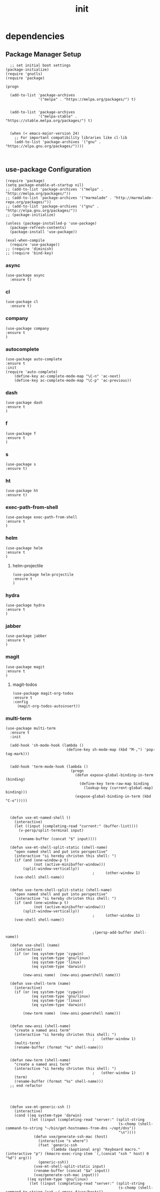#+TITLE: init
#+STARTUP: indent
#+OPTIONS: author:nil

* dependencies
** Package Manager Setup
#+BEGIN_SRC elisp :tangle ~/.emacs.d/init.el
    ;; set initial boot settings
  (package-initialize)
  (require 'gnutls)
  (require 'package)

  (progn

    (add-to-list 'package-archives
                 '("melpa" . "https://melpa.org/packages/") t)


    (add-to-list 'package-archives
                 '("melpa-stable" . "https://stable.melpa.org/packages/") t)

  
    (when (< emacs-major-version 24)
      ;; For important compatibility libraries like cl-lib
      (add-to-list 'package-archives '("gnu" . "https://elpa.gnu.org/packages/"))))


#+END_SRC

#+RESULTS:

** use-package Configuration
#+BEGIN_SRC elisp :tangle ~/.emacs.d/init.el
  (require 'package)
  (setq package-enable-at-startup nil)
  ;; (add-to-list 'package-archives '("melpa" . "http://melpa.org/packages/"))
  ;; (add-to-list 'package-archives '("marmalade" . "http://marmalade-repo.org/packages/"))
  ;; (add-to-list 'package-archives '("gnu" . "http://elpa.gnu.org/packages/"))
  ;; (package-initialize)

  (unless (package-installed-p 'use-package)
    (package-refresh-contents)
    (package-install 'use-package))

  (eval-when-compile
    (require 'use-package))
  ;; (require 'diminish)
  ;; (require 'bind-key)
#+END_SRC
*** async
#+BEGIN_SRC elisp :tangle ~/.emacs.d/init.el
  (use-package async
    :ensure t)
#+END_SRC

*** cl
#+BEGIN_SRC elisp :tangle ~/.emacs.d/init.el
  (use-package cl
    :ensure t)
#+END_SRC

*** company
#+BEGIN_SRC elisp :tangle ~/.emacs.d/init.el
(use-package company
:ensure t
)
#+END_SRC

*** autocomplete
#+BEGIN_SRC elisp :tangle ~/.emacs.d/init.el
   (use-package auto-complete
   :ensure t
   :init
   (require 'auto-complete)
       (define-key ac-complete-mode-map "\C-n" 'ac-next)
       (define-key ac-complete-mode-map "\C-p" 'ac-previous))
#+END_SRC
*** dash
#+BEGIN_SRC elisp :tangle ~/.emacs.d/init.el
(use-package dash
:ensure t
)
#+END_SRC

*** f
#+BEGIN_SRC elisp :tangle ~/.emacs.d/init.el
(use-package f
:ensure t
)
#+END_SRC

*** s
#+BEGIN_SRC elisp :tangle ~/.emacs.d/init.el
(use-package s
:ensure t)
#+END_SRC

*** ht
#+BEGIN_SRC elisp :tangle ~/.emacs.d/init.el
(use-package ht
:ensure t)
#+END_SRC

*** exec-path-from-shell
#+BEGIN_SRC elisp :tangle ~/.emacs.d/init.el
(use-package exec-path-from-shell
:ensure t
)
#+END_SRC
*** helm
#+BEGIN_SRC elisp :tangle ~/.emacs.d/init.el
(use-package helm
:ensure t
)
#+END_SRC

**** helm-projectile
#+BEGIN_SRC elisp :tangle ~/.emacs.d/init.el
(use-package helm-projectile
:ensure t
)
#+END_SRC

*** hydra
#+BEGIN_SRC elisp :tangle ~/.emacs.d/init.el
(use-package hydra
:ensure t
)
#+END_SRC

*** jabber
#+BEGIN_SRC elisp :tangle ~/.emacs.d/init.el
(use-package jabber
:ensure t
)
#+END_SRC

*** magit
#+BEGIN_SRC elisp :tangle ~/.emacs.d/init.el
(use-package magit
:ensure t
)
#+END_SRC
**** magit-todos
#+BEGIN_SRC elisp :tangle ~/.emacs.d/init.el
(use-package magit-org-todos
:ensure t 
:config
  (magit-org-todos-autoinsert))
#+END_SRC
*** multi-term
#+BEGIN_SRC elisp :tangle ~/.emacs.d/init.el
  (use-package multi-term
    :ensure t
    :init

    (add-hook 'sh-mode-hook (lambda ()
                              (define-key sh-mode-map (kbd "M-,") 'pop-tag-mark)))


    (add-hook 'term-mode-hook (lambda ()
                                (progn
                                  (defun expose-global-binding-in-term (binding)
                                    (define-key term-raw-map binding
                                      (lookup-key (current-global-map) binding)))
                                  (expose-global-binding-in-term (kbd "C-o")))))



    (defun vxe-mt-named-shell ()
      (interactive)
      (let ((input (completing-read "current:" (buffer-list))))
        (v-persp/split-terminal input)

        (rename-buffer (concat "$" input))))

    (defun vxe-mt-shell-split-static (shell-name)
      "open named shell and put into perspective"
      (interactive "si hereby christen this shell: ")
      (if (and (one-window-p t)
               (not (active-minibuffer-window)))
          (split-window-vertically))
                                          ;     (other-window 1)
      (vxe-shell shell-name))


    (defun vxe-term-shell-split-static (shell-name)
      "open named shell and put into perspective"
      (interactive "si hereby christen this shell: ")
      (if (and (one-window-p t)
               (not (active-minibuffer-window)))
          (split-window-vertically))
                                          ;     (other-window 1)
      (vxe-shell shell-name))


                                          ;(persp-add-buffer shell-name))

    (defun vxe-shell (name)
      (interactive)
      (if (or (eq system-type 'cygwin)
              (eq system-type 'gnu/linux)
              (eq system-type 'linux)
              (eq system-type 'darwin))

          (new-ansi name)  (new-ansi-powershell name)))

    (defun vxe-shell-term (name)
      (interactive)
      (if (or (eq system-type 'cygwin)
              (eq system-type 'gnu/linux)
              (eq system-type 'linux)
              (eq system-type 'darwin))

          (new-term name)  (new-ansi-powershell name)))


    (defun new-ansi (shell-name)
      "create a named ansi term"
      (interactive "si hereby christen this shell: ")
                                          ;   (other-window 1)
      (multi-term)
      (rename-buffer (format "%s" shell-name)))


    (defun new-term (shell-name)
      "create a named ansi term"
      (interactive "si hereby christen this shell: ")
                                          ;   (other-window 1)
      (term)
      (rename-buffer (format "%s" shell-name)))
    ;; end refactor




    (defun vxe-mt-generic-ssh ()
      (interactive)
      (cond ((eq system-type 'darwin)
             (let ((input (completing-read "server:" (split-string
                                                      (s-chomp (shell-command-to-string "~/bin/get-hostnames-from-dns ~/opt/dns"))
                                                      "\n"))))
               (defun vxe/generate-ssh-mac (host)
                 (interactive "s where")
                 (fset 'generic-ssh
                       (lambda (&optional arg) "Keyboard macro." (interactive "p") (kmacro-exec-ring-item `(,(concat "ssh " host) 0 "%d") arg)))
                 (generic-ssh))
               (vxe-mt-shell-split-static input)
               (rename-buffer (concat "$a" input))
               (vxe/generate-ssh-mac input)))
            ((eq system-type 'gnu/linux)
             (let ((input (completing-read "server:" (split-string
                                                      (s-chomp (shell-command-to-string "cat ~/.emacs.d/var/hosts")
                                          ;(s-chomp "~/.emacs.d/bin/get-hostnames-from-dns ~/.emacs.d/src/dns")
                                                               "\n"))))
               
                   (defun vxe/generate-ssh-linux (host)
                     (interactive "s where")
                     (fset 'generic-ssh
                           (lambda (&optional arg) "Keyboard macro." (interactive "p") (kmacro-exec-ring-item `(,(concat "ssh " host) 0 "%d") arg)))
                     (generic-ssh))
                   (vxe-mt-shell-split-static input)
                   (rename-buffer (concat "$" input))
                   (vxe/generate-ssh-linux input))))))
  
    (defun vxe-term-generic-ssh ()
      (interactive)
  ;;;;;;;;;;;;;;;;;;;;;;;;;;;;;;;;;;;;;;;;;;;;;;;;;;;;;;;;;;;;;;;;;;;;;;;;;;;;;;;;;;;;;;;;;;;;;;;;;;;;;;;;;;;;;;;;;;;;;;;;;;;;;;;;;;;;;;;;;;;;;;;;;;;;;;;
      (cond ((eq system-type 'darwin)
             (let ((input
                    (if (region-active-p)
                        (buffer-substring (region-beginning) (region-end))
                      (completing-read "server:" sre:hosts)
                      )))
             
               (defun vxe/generate-ssh-mac (host)
                 (interactive "s where")
                 (fset 'generic-ssh
                       (lambda (&optional arg) "Keyboard macro." (interactive "p") (kmacro-exec-ring-item `(,(concat "ssh " host) 0 "%d") arg)))
                 (generic-ssh))
             
             
               (vxe-mt-shell-split-static input)
               (rename-buffer (concat "$" input))
               (vxe/generate-ssh-mac input)))
  ;;;;;;;;;;;;;;;;;;;;;;;;;;;;;;;;;;;;;;;;;;;;;;;;;;;;;;;;;;;;;;;;;;;;;;;;;;;;;;;;;;;;;;;;;;;;;;;;;;;;;;;;;;;;;;;;;;;;;;;;;;;;;;;;;;;;;;;;;;;;;;;;;;;;;;;
            ((eq system-type 'gnu/linux)
             (let ((input (completing-read "server:" (split-string
                                                      (s-chomp "~/bin/get-hostnames-from-dns ~/opt/dns")
                                                      "\n"))))
               (defun vxe/generate-ssh-linux (host)
                 (interactive "s where")
                 (fset 'generic-ssh
                       (lambda (&optional arg) "Keyboard macro." (interactive "p") (kmacro-exec-ring-item `(,(concat "ssh " host) 0 "%d") arg)))
                 (generic-ssh))
             
               (vxe-mt-shell-split-static input)
               (rename-buffer (concat "$" input))
               (vxe/generate-ssh-linux input)))))
  
  
    (defun vxe:shell-other-window ()
      (interactive)
      (other-window 1)
      (vxe-term-generic-ssh))
  
  
  
                                          ; date functions
    (defun vxe-date-generator (format)
      (interactive "sFormat String: ")
      (message (s-chomp (concat "date " format))))
                                          ; clush
  
    (defun vxe-mt-toggle-term-mode ()
      (interactive)
      (term-mode)
      (term-mode)
      (term-char-mode))
  
    (defun vxe-mt-shell-here ()
      (interactive)
      (multi-term)))
  




    (defun vxe-eww-inplace ()
      (interactive)
      (shell-command "touch ~/.emacs.d/.eww-history")
      (let ((url (completing-read "url: " (split-string (s-chomp "cat ~/.emacs.d/.eww-history") "\n"))))
        (shell-command (concat "echo " url " >> ~/.emacs.d/.eww-history"))
        (eww url)
        (sleep-for 3)
        (switch-to-buffer "*eww*")
        (rename-buffer (concat "*eww*-" url))))

    (require 'shell)
    (define-key shell-mode-map (kbd "C-c C-r") nil)
    (define-key shell-mode-map (kbd "C-x C-x") 'helm-M-x)

#+END_SRC
*** cc-mode
#+BEGIN_SRC elisp :tangle ~/.emacs.d/init.el
    (use-package cc-mode
      :ensure t
      :init
      (require 'cc-mode)
      (define-key java-mode-map (kbd "C-k") 'sp-kill-hybrid-sexp)
      (add-hook 'java-mode-hook #'smartparens-mode)

      (define-key c-mode-map (kbd "C-k") 'sp-kill-hybrid-sexp)
      (add-hook 'c-mode-hook #'smartparens-mode)

      (define-key c++-mode-map (kbd "C-k") 'sp-kill-hybrid-sexp)
      (add-hook 'c++-mode-hook #'smartparens-mode))

#+END_SRC
*** ag
#+BEGIN_SRC elisp :tangle ~/.emacs.d/init.el
(use-package ag
:ensure t)
#+END_SRC
*** ace-window
#+BEGIN_SRC elisp :tangle ~/.emacs.d/init.el
  (use-package ace-window
    :ensure t
    :init)
  (setq aw-keys '(?e ?f ?p ?n ?q ?a ?d ?s ))

  (defun aw-keys-8-windows ()
    (interactive)
    (setq aw-keys '(?q ?a ?d ?s ?e ?f ?p ?n )))

  (defun aw-keys-4-windows ()
    (interactive)
    (setq aw-keys '(?e ?f ?p ?n ?q ?a ?d ?s )))

#+END_SRC
*** magit
#+BEGIN_SRC elisp :tangle ~/.emacs.d/init.el
    (use-package magit
      :ensure t)
#+END_SRC

*** emacsql
#+BEGIN_SRC elisp :tangle ~/.emacs.d/init.el
(use-package emacsql
:ensure t
:init)
#+END_SRC
**** emacsql-sqlite
#+BEGIN_SRC elisp :tangle ~/.emacs.d/init.el
  (use-package emacsql-sqlite
    :ensure t
    :init
  (require 'emacsql-sqlite))

  (cond ((not (file-exists-p "~/.emacs.d/emacs.db"))
         (defvar db (emacsql-sqlite "~/.emacs.d/emacs.db"))))
#+END_SRC
*** pdf-tools
#+BEGIN_SRC elisp :tangle ~/.emacs.d/init.el
    (use-package pdf-tools
    :ensure t
      :init
      ;;     (add-to-list 'auto-mode-alist '("\\.pdf\\'" . pdf-view-mode))

      (require 'pdf-tools)
      (add-to-list 'auto-mode-alist '("\\.pdf\\'" . pdf-view-mode))

      :config
      ;; (require 'org-pdfview)
  )

(require 'pdf-occur)
(define-key pdf-occur-buffer-mode-map (kbd "C-o") nil)
#+END_SRC
*** eredis
#+BEGIN_SRC elisp :tangle ~/.emacs.d/init.el
(use-package eredis
:ensure t 
)
#+END_SRC
*** es-mode
#+BEGIN_SRC elisp :tangle ~/.emacs.d/init.el
  (use-package es-mode
    :ensure t
    :init
    (autoload 'es-mode "es-mode.el"
      "Major mode for editing Elasticsearch queries" t)
    (add-to-list 'auto-mode-alist '("\\.es$" . es-mode)))
#+END_SRC
*** twitering-mode
#+BEGIN_SRC elisp :tangle ~/.emacs.d/init.el
(use-package twittering-mode
:ensure t
:init
(setq twittering-use-master-password t)
)
#+END_SRC
*** sx (stackoverflow)
#+BEGIN_SRC elisp :tangle ~/.emacs.d/init.el
(use-package sx
:ensure t
)
#+END_SRC
**** prompt for site to search instead of defaulting to previous search
#+BEGIN_SRC elisp :tangle ~/.emacs.d/init.el
(defun vxe:sx-search ()
	 (interactive)
	 (let ((current-prefix-arg 4)) ;; emulate C-u
	 (call-interactively 'sx-search)))
#+END_SRC
*** elfeed
#+BEGIN_SRC elisp :tangle ~/.emacs.d/init.el
(use-package elfeed
:ensure t
)
#+END_SRC
*** gnuplot
#+BEGIN_SRC elisp :tangle ~/.emacs.d/init.el
(use-package gnuplot
:ensure t
)
#+END_SRC
*** esup
#+BEGIN_SRC elisp :tangle ~/.emacs.d/init.el
(use-package esup
:ensure t)
#+END_SRC
*** theme
#+BEGIN_SRC elisp :tangle ~/.emacs.d/init.el
    ;;   (use-package darkburn-theme
    ;;     :ensure t)
    ;;   (use-package monokai-theme
    ;;     :ensure t)

      (use-package ir-black-theme
        :ensure t)

    ;;   (use-package color-theme-sanityinc-tomorrow
    ;;     :ensure t)
      (use-package zenburn-theme
        :ensure t)

    ;; (defun load-dark-theme ()
    ;; (interactive)
    ;;   (load-theme 'sanityinc-tomorrow-eighties t)

    ;;                                           ;(load-theme 'ir-black t)
    ;;                                           ;
    ;;                                           ;(load-theme 'darkburn t)
    ;;   (load-theme 'monokai t)
    ;;   (load-theme 'ir-black t)
    ;;   (load-theme 'zenburn t)			;
    ;;   (load-theme 'ir-black t)
    ;;   (load-theme 'darkburn t)
    ;;   (load-theme 'monokai t)
    ;;   (load-theme 'ir-black t)

    ;; )


  ;; (use-package org-beautify-theme
  ;;   :ensure t)


  (defun atom-theme ()
    (interactive)
    (load-theme 'atom-dark-theme t)
    (load-theme 'org-beautify-theme t)
    (load-theme 'zenburn t)			;
    (load-theme 'ir-black t))


    ;; (use-package org-beautify-theme
    ;;           :ensure t)




                                              ;(load "~/.emacs.d/bin/erosiond-theme/erosiond-theme.el")
      (menu-bar-mode -1)
      (tool-bar-mode -1)
      (setq inhibit-splash-screen t)
      ;; (setq inhibit-splash-screen (find-file "~/.emacs.d/doc/init.org"))
      (setq-default cursor-type 'bar)

      (use-package beacon
        :ensure t)
#+END_SRC
** load work-modules
*** add work files to load path and load them
#+BEGIN_SRC elisp :tangle ~/.emacs.d/init.el
  (cond ((file-exists-p "~/.emacs.d/lib/work")
                (add-to-list 'load-path "~/.emacs.d/lib/work" t)
                (load-file "~/.emacs.d/lib/work/clush.el")
                (load-file "~/.emacs.d/lib/work/work.el")
                (load-file "~/.emacs.d/lib/work/sre.el")))
#+END_SRC
*** 
* constants
aka setq's
*** tramp
#+BEGIN_SRC elisp :tangle ~/.emacs.d/init.el
        ;; (setq tramp-ssh-controlmaster-options
        ;;       (concat
        ;;        "-o ControlPath=~/.ssh/sockets/%%r@%%h-%%p "
        ;;        "-o ControlMaster=auto -o ControlPersist=yes"))
  (setq tramp-completion-reread-directory-timeout nil)
  (setq temporary-file-directory "/tmp/")
  (setq tramp-ssh-controlmaster-options "-o ControlPath='/tmp/ssh-ControlPath-%%r@%%h:%%p' -o ControlMaster=auto -o ControlPersist=5h")
#+END_SRC
*** 'y' instead of 'yes'
#+BEGIN_SRC elisp :tangle ~/.emacs.d/init.el
      (fset 'yes-or-no-p 'y-or-n-p)

                                              ; Mac OsX remap meta to commands
      (setq mac-command-modifier 'meta)

      ;(setq mac-option-modifier nil)
                                              ; copy con select


                                              ; global flycheck
      ;(add-hook 'after-init-hook #'global-flycheck-mode)
                                          ; dired

#+END_SRC
*** dired configuration
#+BEGIN_SRC elisp :tangle ~/.emacs.d/init.el

  (add-hook 'dired-mode-hook (lambda ()
                               (progn
				 (defun expose-global-binding-in-dired (binding)
                                   (define-key dired-mode-map binding
                                     (lookup-key (current-global-map) binding)))
				 (expose-global-binding-in-dired (kbd "C-o")))))


#+END_SRC
*** cut and paste
#+BEGIN_SRC elisp :tangle ~/.emacs.d/init.el
      (defun vxe-copy-from-osx ()
        "http://stackoverflow.com/questions/9985316/how-to-paste-to-emacs-from-clipboard"
        (shell-command-to-string "pbpaste"))

      (defun vxe-paste-to-osx (text &optional push)
        "http://stackoverflow.com/questions/9985316/how-to-paste-to-emacs-from-clipboard"
        (let ((process-connection-type nil))
          (let ((proc (start-process "pbcopy" "*Messages*" "pbcopy")))
            (process-send-string proc text)
            (process-send-eof proc))))


                                              ; make copy and paste work
      (cond ((eq system-type 'darwin)
             (setq interprogram-cut-function 'vxe-paste-to-osx)
             (setq interprogram-paste-function 'vxe-copy-from-osx))
            ((eq system-type 'linux)
             (message "good os")))

#+END_SRC

*** default major mode
#+BEGIN_SRC elisp :tangle ~/.emacs.d/init.el

    (setq default-major-mode 'org-mode)


#+END_SRC
*** web page viewer
#+BEGIN_SRC elisp :tangle ~/.emacs.d/init.el
    (cond ((eq system-type 'darwin)
           (setq browse-url-browser-function 'browse-url-generic
		 browse-url-generic-program "open"))
          ((eq system-type 'gnu/linux) (setq browse-url-browser-function 'eww-browse-url)))
    ; dired C-o
    ;; (defun expose-global-binding-in-dired (binding)
    ;;    (define-key dired-mode-map binding
    ;;      (lookup-key (current-global-map) binding)))

    ;; (progn
    ;;   (expose-global-binding-in-dired (kbd "C-o")))
#+END_SRC
*** disable terminfo
#+BEGIN_SRC elisp :tangle ~/.emacs.d/init.el
    (setq system-uses-terminfo nil)
#+END_SRC
*** backup directory
#+BEGIN_SRC elisp :tangle ~/.emacs.d/init.el
    (setq backup-directory-alist '(("." . "~/.emacs.d/backups")))
#+END_SRC
*** enable desktop save mode
#+BEGIN_SRC elisp :tangle ~/.emacs.d/init.el
(setq desktop-save-mode t)
#+END_SRC
*** disable tabs
#+BEGIN_SRC elisp :tangle ~/.emacs.d/init.el
 (setq-default indent-tabs-mode nil)
#+END_SRC

*** prettify symbols
#+BEGIN_SRC elisp :tangle ~/.emacs.d/init.el
(add-hook 'emacs-lisp-mode-hook
            (lambda ()
              (push '(">=" . ?≥) prettify-symbols-alist)))

(defconst lisp--prettify-symbols-alist
  '(("lambda"  . ?λ)))

(global-prettify-symbols-mode +1)

#+END_SRC
*** enable appointment mode
#+BEGIN_SRC elisp :tangle ~/.emacs.d/init.el
(appt-activate)
#+END_SRC
*** enable server mode
#+BEGIN_SRC elisp :tangle ~/.emacs.d/init.el
(server-start)
#+END_SRC
*** open links in browser
#+BEGIN_SRC elisp :tangle ~/.emacs.d/init.el
  (setq browse-url-browser-function 'browse-url-generic)
#+END_SRC
*** .customized file
#+BEGIN_SRC elisp :tangle ~/.emacs.d/init.el
    (setq custom-file "~/.emacs.d/.customized.el")
    (load-file "~/.emacs.d/.customized.el")
#+END_SRC
* utilities
** hash-table key retrieval
#+BEGIN_SRC elisp :tangle ~/.emacs.d/init.el
  (defun htk (key map)
  (interactive)
    (ht-get map key))
#+END_SRC
** json to hash-table
#+BEGIN_SRC elisp :tangle ~/.emacs.d/init.el
  (defun json-ht-read (str)
    (interactive)
    (let ((json-key-type 'keyword)
          (json-object-type 'hash-table))
      (json-read-from-string str)))

#+END_SRC

#+RESULTS:
: json-ht-read

* scripts
**  osx
*** clipboard copy
*** clipboars paste
*** new emacs instance
** buffer modification
*** shell command on region
#+BEGIN_SRC elisp :tangle ~/.emacs.d/init.el
  (defun vxe-shell-on-region ()
    (interactive)
    (let ((current-prefix-arg 4)) ;; emulate C-u
      (call-interactively 'shell-command-on-region)))
#+END_SRC
** org-mode screenshot insert
#+BEGIN_SRC elisp :tangle ~/.emacs.d/init.el
  (defun my-org-screenshot ()
    " WARNING OSX ONLY: Take a screenshot into a time stamped unique-named file in the
  same directory as the org-buffer and insert a link to this file."
    (interactive)
    ;; (setq filename
    ;;       (concat
    ;;        (make-temp-name
    ;;         (concat (file-name-nondirectory (buffer-file-name))
    ;;                 "_"
    ;;                 (format-time-string "%Y%m%d_%H%M%S_")) ) ".png"))

    (shell-command "mkdir -p img")
    (setq filename (completing-read "filename:" (split-string
                         (s-chomp
                          (shell-command-to-string
                           "find -L ~/.emacs.d/wiki/img -maxdepth 1 -type f -print0 | xargs -0 basename"))
                         "\n")))
    (call-process "screencapture" nil nil nil "-i" (concat "./img/" filename ".png"))
    (insert (concat "[[./img/" filename ".png" "]]"))
    (org-display-inline-images))

  (setq mouse-drag-copy-region t)
#+END_SRC
** search github by genning a url query
this might be done better with engine mode: https://github.com/hrs/engine-mode
#+BEGIN_SRC elisp :tangle ~/.emacs.d/init.el
(defun vxe:gen-github-search (name)
(interactive "sproject name: ")
(kill-new (concat "https://github.com/search?utf8=?&q=" name "&type="))
(vxe-eww-inplace)
)
#+END_SRC
** clear the value of a hook
#+BEGIN_SRC elisp :tangle ~/.emacs.d/init.el
  (defun clear-hook (hook)
    (interactive "Shook")
    (mapcar (lambda (feature)
              (remove-hook hook feature))
            (eval hook)))
#+END_SRC
** emulate vim's yy
check these hacks out, named macros are the bomb
#+BEGIN_QUOTE
one of the thing every sorcerer will tell you: if you have the name of the spirit you have the power over it


- hal and gerry
#+END_QUOTE
*** implementation
basically you macro from point to beginning of line, yank, then proceed back to end of line
#+BEGIN_SRC elisp :tangle ~/.emacs.d/init.el
  (defun yank-line ()
    (interactive)
    (push-mark)
    (fset 'yy-enhanced
     (lambda (&optional arg) "Keyboard macro." (interactive "p") (kmacro-exec-ring-item (quote ([5 67108896 1 134217847] 0 "%d")) arg)))
    (yy-enhanced)
    (pop-to-mark-command))


#+END_SRC
**** issues
1. one minor issue is that it goes to end of line for some reason even though we are pushing to mark at the
   beginning, likely the issues here is on of a not using a built-in function correctly
** auto-correct and typo database implementation
This is shamelessly stolen from [[http://endlessparentheses.com/ispell-and-abbrev-the-perfect-auto-correct.html][Endless Parenthesis]] essentially when a typo is spotted, ideally using flyspell
red line it will open ispell to prompt for a completion, then from that point on it will add a new abbrev to
expands that typo into is correct spelling :D
*** get the ispell corrections for the previous word
#+BEGIN_SRC elisp :tangle ~/.emacs.d/init.el
(defun endless/simple-get-word ()
  (car-safe (save-excursion (ispell-get-word nil))))
#+END_SRC
*** generate the (local) abbrev
#+BEGIN_SRC elisp :tangle ~/.emacs.d/init.el
(defun endless/ispell-word-then-abbrev (p)
  "Call `ispell-word', then create an abbrev for it.
With prefix P, create local abbrev. Otherwise it will
be global.
If there's nothing wrong with the word at point, keep
looking for a typo until the beginning of buffer. You can
skip typos you don't want to fix with `SPC', and you can
abort completely with `C-g'."
  (interactive "P")
  (let (bef aft)
    (save-excursion
      (while (if (setq bef (endless/simple-get-word))
                 ;; Word was corrected or used quit.
                 (if (ispell-word nil 'quiet)
                     nil ; End the loop.
                   ;; Also end if we reach `bob'.
                   (not (bobp)))
               ;; If there's no word at point, keep looking
               ;; until `bob'.
               (not (bobp)))
        (backward-word)
        (backward-char))
      (setq aft (endless/simple-get-word)))
    (if (and aft bef (not (equal aft bef)))
        (let ((aft (downcase aft))
              (bef (downcase bef)))
          (define-abbrev
            (if p local-abbrev-table global-abbrev-table)
            bef aft)
          (message "\"%s\" now expands to \"%s\" %sally"
                   bef aft (if p "loc" "glob")))
      (user-error "No typo at or before point"))))
#+END_SRC
*** save abbrevs without prompts
#+BEGIN_SRC elisp :tangle ~/.emacs.d/init.el
(setq save-abbrevs 'silently)
#+END_SRC
*** enable global abbrev mode
#+BEGIN_SRC elisp :tangle ~/.emacs.d/init.el
(setq-default abbrev-mode t)
#+END_SRC
** a basic wiki based on text files
#+BEGIN_SRC elisp :tangle ~/.emacs.d/init.el
  (defun vxe-wiki-search ()
    (interactive)
    (s-chomp (shell-command-to-string "mkdir -p ~/.emacs.d/wiki"))
    (defun vxe/generic-wiki (topic)
      (interactive "s ")
      ;; (if (and (one-window-p t)
      ;; 	     (not (active-minibuffer-window)))
      ;; 	(split-window-vertically))
      ;; (other-window 1)
      (cond ((string= topic "sc")
         (switch-to-buffer "*scratch*")
         (vxe-journal-mode))
        (t (find-file (concat "~/.emacs.d/wiki/" topic)))))

    (cond ((eq system-type 'windows-nt)
       (find-file (completing-read "book:"
                       (split-string (s-chomp
                              (concat "perl5.20.2.exe "
                                  emacs-root
                                  "Dropbox/.emacs.d/windows/get-wiki-list.pl"))"\n"))))
      ((eq system-type 'darwin)
       (let ((input (completing-read "topic:" (split-string
                                               (s-chomp
                                                (shell-command-to-string
                                                 "find -L ~/.emacs.d/wiki -maxdepth 1 -type f -print0 | xargs -0 basename | grep -Ev '^#|^[.]'"))
                        "\n"))))
         (vxe/generic-wiki input)))
      ((eq system-type 'gnu/linux)
       (let ((input (completing-read "topic:" (split-string
                           (s-chomp
                            "find -L ~/.emacs.d/wiki -maxdepth 1 -type f -printf '%f\n' | grep -Ev '^#|^[.]' ")
                           "\n"))))
         (vxe/generic-wiki input)))


      (t     (let ((input (completing-read "topic:" (split-string
                                 (s-chomp
                              "find -L ~/.emacs.d/wiki -maxdepth 1 -type f ! -name '*[#~]' ! -name '*html' ! -name '*git*' -printf '%f\n'")
                                 "\n"))))
           (vxe/generic-wiki input)))))
#+END_SRC
** save history for database sql shells
#+BEGIN_SRC elisp :tangle ~/.emacs.d/init.el
(defun my-sql-save-history-hook ()
    (let ((lval 'sql-input-ring-file-name)
          (rval 'sql-product))
      (if (symbol-value rval)
          (let ((filename
                 (concat "~/.emacs.d/sql/"
                         (symbol-name (symbol-value rval))
                         "-history.sql")))
            (set (make-local-variable lval) filename))
        (error
         (format "SQL history will not be saved because %s is nil"
                 (symbol-name rval))))))

  (add-hook 'sql-interactive-mode-hook 'my-sql-save-history-hook)
#+END_SRC
** run one line async shell command with titled buffer
#+BEGIN_SRC elisp :tangle ~/.emacs.d/init.el
  (defun vxe:async-shell-command (command buffer-name)
    (interactive)
    (async-shell-command command buffer-name))
#+END_SRC
** predicate to check if a process is running
#+BEGIN_SRC elisp :tangle ~/.emacs.d/init.el
  (defun process-running-p (process)
    (if (string= ""
                 (shell-command-to-string
                  (concat "ps -eaf | grep " process)))
               t)
           nil)
#+END_SRC
** find process listening on port in osx
#+BEGIN_SRC elisp :tangle ~/.emacs.d/init.el
  (defun whats-listening-on-port-osx (port)
    (interactive "sport: ")
    (async-shell-command (concat "sudo lsof -PiTCP -sTCP:LISTEN | grep " port)))
#+END_SRC
** goto random page in pdf
#+BEGIN_SRC elisp :tangle ~/.emacs.d/init.el
  (defun pdf-goto-random-page (max-pages)
    (interactive "nnumber of pages:")
    (let ((random-page (random max-pages)))
      (pdf-view-goto-page random-page)))
#+END_SRC
** yank current buffer name
#+BEGIN_SRC elisp :tangle ~/.emacs.d/init.el
(defun yank-buffer ()
(interactive)
(kill-new (current-buffer)))
#+END_SRC
** kill process by name
  #+BEGIN_SRC elisp :tangle ~/.emacs.d/init.el
    (defun pkill (process)
      (interactive "sprocess: ")
      (async-shell-command (concat "ps -eaf | grep " process " |  awk '{print $2}' | xargs kill -9")))
  #+END_SRC
** extract all regex matches from region
#+BEGIN_SRC elisp :tangle ~/.emacs.d/init.el
(defun regex-extract (regex)
	 (interactive "sregex")
	 (kill-new (concat "perl -ne 'print \"$1\\n\" if /(" regex ")/'"))
	 (vxe-shell-on-region))
#+END_SRC
*** extract ip addresses no port
#+BEGIN_SRC elisp :tangle ~/.emacs.d/init.el
(defun ip-extract-no-port ()
	 (interactive)
	 (kill-new (concat "perl -ne 'print \"$1\\n\" if /(\\d{1,3}\\.\\d{1,3}\\.\\d{1,3}\\.\\d{1,3})/'"))
	 (vxe-shell-on-region))
#+END_SRC
*** extract ip address with port
#+BEGIN_SRC elisp :tangle ~/.emacs.d/init.el
(defun ip-extract-with-port ()
	 (interactive)
	 (kill-new (concat "perl -ne 'print \"$1\\n\" if /(\\d{1,3}\\.\\d{1,3}\\.\\d{1,3}\\.\\d{1,3}\\:\\d{1,5})/'"))
	 (vxe-shell-on-region))
#+END_SRC
** Download any apache commons library and build it
#+BEGIN_SRC elisp :tangle ~/.emacs.d/init.el
(defun apache:download-commons (package)
(interactive "sPackage: ")
(async-shell-command (concat "cd ~/.emacs.d/src; git clone git://git.apache.org/commons-" package ".git; cd ~/.emacs.d/src/commons-" package " && mvn package"))
)
#+END_SRC
** Hide Compile Buffers if no errors after 2 seconds
#+BEGIN_SRC elisp :tangle ~/.emacs.d/init.el
; from enberg on #emacs
(setq compilation-finish-function
  (lambda (buf str)
    (if (null (string-match ".*exited abnormally.*" str))
        ;;no errors, make the compilation window go away in a few seconds
        (progn
          (run-at-time
           "2 sec" nil 'delete-windows-on
           (get-buffer-create "*compilation*"))
          (message "No Compilation Errors!")))))
#+END_SRC
** goto random line in buffer
#+BEGIN_SRC elisp :tangle ~/.emacs.d/init.el
(defun goto-random-line ()
  "Go to a random line in this buffer."
  ; good for electrobibliomancy.
  (interactive)
  (goto-line (1+ (random (buffer-line-count)))))

(defun buffer-line-count ()
  "Return the number of lines in this buffer."
  (count-lines (point-min) (point-max)))
#+END_SRC
** goto random quote
#+BEGIN_SRC elisp :tangle ~/.emacs.d/init.el
(defun goto-random-quote ()
  (interactive)
  (goto-random-line)
  (search-forward "BEGIN_QUOTE"))
#+END_SRC
** make occur switch to search result buffer
#+BEGIN_SRC elisp :tangle ~/.emacs.d/init.el
(defun vxe:occur (query)
	 (interactive "s/search term: ")
	 (occur query)
	 (other-window 1))
#+END_SRC
** dos2unix buffer conversion
#+BEGIN_SRC elisp :tangle ~/.emacs.d/init.el
    (defun dos2unix (buffer)
      "Automate M-% C-q C-m RET C-q C-j RET"
      (interactive "*b")
      (save-excursion
        (goto-char (point-min))
        (while (search-forward (string ?\C-m) nil t)
          (replace-match (string ?\C-j) nil t))))
#+END_SRC
** store window to register function
#+BEGIN_SRC elisp :tangle ~/.emacs.d/init.el  
(defun vxe:window-configuration-to-register ()
  (interactive)
  (let ((current-prefix-arg 4)) ;; emulate C-u
    (call-interactively 'window-configuration-to-register)))

(defun vxe:jump-to-register ()
  (interactive)
  (let ((current-prefix-arg 4)) ;; emulate C-u
    (call-interactively 'jump-to-register)))

#+END_SRC
** extract ip addresses from selected region
#+BEGIN_SRC elisp :tangle ~/.emacs.d/init.el
  (defun vxe:extract-ips ()
    (interactive)
    (kill-new (concat "perl -ne 'print " "\"" "$1\\n" "\"" " if /(\\d{1,3}\\.\\d{1,3}\\.\\d{1,3}\\.\\d{1,3}\\:\\d{1,5})/'"))
    (vxe-shell-on-region))
#+END_SRC
** url encoding and decoding

#+BEGIN_SRC elisp :tangle ~/.emacs.d/init.el
  (defun vxe:url-decode (string)
    (interactive "s String:")
    (kill-new (shell-command-to-string
	       (concat "echo '" string  "' | perl -MURI::Escape -ne 'print uri_unescape(\$_);'"))))

  (defun vxe:url-encode (string)
    (interactive "s String:")
    (kill-new (shell-command-to-string
	       (concat "echo '" string  "' | perl -MURI::Escape -ne 'print uri_escape(\$_);'"))))
#+END_SRC
** Sync org-mode and term-mode yasnippets and vice versa
Basically you want to have valid shell commands available to be run in src blocks.  The basic workflow is define snippets in term-mode with impunity and when there is one that is needed
in org-mode run this function to import
#+BEGIN_SRC elisp :tangle ~/.emacs.d/init.el
  (defun vxe-import-snippet-term-to-org ()
    (interactive)
	 (let ((snippet (completing-read "snippet: " (split-string
						 (s-chomp
						  "find -L ~/.emacs.d/snippets/term-mode -maxdepth 1 -type f -print0 | xargs -0 basename")
						 "\n"))))
    (s-chomp (concat "cp ~/.emacs.d/snippets/term-mode/" snippet " ~/.emacs.d/snippets/org-mode/" snippet))))

  (defun vxe-import-snippet-org-to-term ()
    (interactive)
	 (let ((snippet (completing-read "snippet: " (split-string
						 (s-chomp
						  "find -L ~/.emacs.d/snippets/org-mode -maxdepth 1 -type f -print0 | xargs -0 basename")
						 "\n"))))
    (s-chomp (concat "cp ~/.emacs.d/snippets/org-mode/" snippet " ~/.emacs.d/snippets/term-mode/" snippet))))
#+END_SRC
** Sync org-mode and ielm yasnippets and vice versa
#+BEGIN_SRC elisp :tangle ~/.emacs.d/init.el
  (defun vxe-import-snippet-ielm-to-org ()
    (interactive)
	 (let ((snippet (completing-read "snippet: " (split-string
						 (s-chomp
						  "find -L ~/.emacs.d/snippets/inferior-emacs-lisp-mode -maxdepth 1 -type f -print0 | xargs -0 basename")
						 "\n"))))
    (s-chomp (concat "cp ~/.emacs.d/snippets/inferior-emacs-lisp-mode/" snippet " ~/.emacs.d/snippets/org-mode/" snippet))))

  (defun vxe-import-snippet-org-to-inferior-emacs-lisp ()
    (interactive)
	 (let ((snippet (completing-read "snippet: " (split-string
						 (s-chomp
						  "find -L ~/.emacs.d/snippets/org-mode -maxdepth 1 -type f -print0 | xargs -0 basename")
						 "\n"))))
    (s-chomp (concat "cp ~/.emacs.d/snippets/org-mode/" snippet " ~/.emacs.d/snippets/inferior-emacs-lisp-mode/" snippet))))
#+END_SRC

** Sync term-mode comint-mode yasnippets and vice versa
Basically you want to have valid shell commands available to be run in src blocks.  The basic workflow is define snippets in term-mode with impunity and when there is one that is needed
in org-mode run this function to import
#+BEGIN_SRC elisp :tangle ~/.emacs.d/init.el
  (defun vxe-import-snippet-term-to-comint ()
    (interactive)
	 (let ((snippet (completing-read "snippet: " (split-string
						 (s-chomp
						  "find -L ~/.emacs.d/snippets/term-mode -maxdepth 1 -type f -print0 | xargs -0 basename")
						 "\n"))))
    (s-chomp (concat "cp ~/.emacs.d/snippets/term-mode/" snippet " ~/.emacs.d/snippets/comint-mode/" snippet))))

  (defun vxe-import-snippet-comint-to-term ()
    (interactive)
	 (let ((snippet (completing-read "snippet: " (split-string
						 (s-chomp
						  "find -L ~/.emacs.d/snippets/comint-mode -maxdepth 1 -type f -print0 | xargs -0 basename")
						 "\n"))))
    (s-chomp (concat "cp ~/.emacs.d/snippets/comint-mode/" snippet " ~/.emacs.d/snippets/term-mode/" snippet))))
#+END_SRC

** Enhanced undo with undo-tree
#+BEGIN_SRC elisp :tangle ~/.emacs.d/init.el
  (use-package undo-tree
  :ensure t
  :init
  ;(global-undo-tree-mode 1)
  ;; make ctrl-z undo

  (global-set-key (kbd "C-/") 'undo)
  ;; (global-set-key (kbd "C-z C-z") 'undo) ;for terminal emacs
  ;; make ctrl-Z redo
  ;; (defalias 'redo 'undo-tree-redo)
  ;; (global-set-key (kbd "C-S-/") 'redo)

  )
#+END_SRC

*** set undo keybinding for terminal and GUI
#+BEGIN_SRC elisp :tangle ~/.emacs.d/init.el
(if (eq window-system nil)
    (global-set-key (kbd "M-z") 'undo)
  (global-set-key (kbd "C-/") 'undo))
#+END_SRC
** Shell Wrappers
- Download a file into ~/Downloads
#+BEGIN_SRC elisp :tangle ~/.emacs.d/init.el
  (defun wget (url)
    (interactive "surl")
    (cd "~/Downloads")
    (async-shell-command (concat "wget " url))
    (dired "~/Downloads"))
#+END_SRC

- good old `ls'

#+BEGIN_SRC elisp :tangle ~/.emacs.d/init.el
(defun ls ()
(interactive)
(async-shell-command "ls -ltr"))
#+END_SRC
** Open Highlighted URL in browser
#+BEGIN_SRC elisp :tangle ~/.emacs.d/init.el
  (defun vxe:open-url ()
    (interactive)
    (cond ((eq system-type 'darwin)
	   (copy-region-as-kill (point-min) (point-max) t)
	   (shell-command (concat "open \""
				  (with-temp-buffer (yank) (buffer-string))
                               "\"")))))


#+END_SRC
** Switch between desktop and eww web browsers
elegant? no.  simple? yes.  Basically for 8 hours of my day I /need/ to be in desktop browser
mode, when I'm not at work I switch to eww once, and vice versa for the next day.  Good enough
#+BEGIN_SRC elisp :tangle ~/.emacs.d/init.el
  (defun vxe:toggle-eww-browser ()
    (interactive)
    (setq browse-url-browser-function'eww-browse-url))

  (defun vxe:toggle-desktop-browser ()
    (interactive)
    (setq browse-url-browser-function 'browse-url-generic))
#+END_SRC

** org-capture and tagging automation
Essentially all organization and tasks management functionality
#+BEGIN_SRC elisp :tangle ~/.emacs.d/init.el

  (setq focus-areas-work '("unclear" "administrative" "kaizen" "release_management" "root_cause_analysis" "incident_management"))
  (setq activity-type-work '("unclear" "communicating" "reading" "watching" "researching" "writing" "troubleshooting" "creativing" "erranding" "practicing"))
   (setq context-work '("unclear" "email" "emacs" "grafana" "quip" "cst" "jenkins" "nagios" "radr" "leisure"))

  (defun vxe-tag-search-work ()
    (interactive)
    (let ((focus (completing-read "focus: " focus-areas-work))
	  (type (completing-read "type: " activity-type-work))
	  (context (completing-read "context" context-work)))
      (org-tags-view nil (concat ":" focus ":" type ":" context ":"))))


  (defun vxe-work-capture ()
    (interactive)
    (let ((focus (completing-read "focus: " focus-areas-work))
	  (type (completing-read "type: " activity-type-work))
	  (context (completing-read "context" context-work)))
      (kill-new (concat ":" focus ":" type ":" context ":work:"))
      (org-capture nil "w")))

  (defun vxe-work-capture-tag ()
    (interactive)
    (let ((focus (completing-read "focus: " focus-areas-work))
	  (type (completing-read "type: " activity-type-work))
	  (context (completing-read "context" context-work)))
      (kill-new (concat ":" focus ":" type ":" context ":work:"))))

  (defun vxe-work-focus-search ()
    (interactive)
    (let ((query (completing-read "focus: " focus-areas-work)))
      (org-tags-view nil query)))

  (defun vxe-work-activity-search ()
    (interactive)
    (let ((query (completing-read "focus: " activity-type-work)))
      (org-tags-view nil query)))

  (defun vxe-work-context-search ()
    (interactive)
    (let ((query (completing-read "focus: " context-work)))
      (org-tags-view nil query)))

  ; the goal is a minimal set of categories which covers most tasks
  (setq focus-areas-home '("unclear" "administrative" "career_development" "personal_development" "family" "social" "health" "dating"))
  (setq activity-type-home '("unclear" "communicating" "reading" "researching" "writing" "troubleshooting" "creativing" "erranding" "practicing"))
  (setq context-home '("unclear" "apartment" "emacs" "gym" "leisure")) ; favor specific places outside work, vs home, house etc.

  (defun vxe-tag-search-home ()
    (interactive)
    (let ((focus (completing-read "focus: " focus-areas-home))
	  (type (completing-read "type: " activity-type-home))
	  (context (completing-read "context" context-home)))
      (org-tags-view nil (concat ":" focus ":" type ":" context ":"))))


  (defun vxe-home-capture ()
    (interactive)
    (let ((focus (completing-read "focus: " focus-areas-home))
	  (type (completing-read "type: " activity-type-home))
	  (context (completing-read "context" context-home)))
      (kill-new (concat ":" focus ":" type ":" context ":home:"))
      (org-capture nil "h")))

  (defun vxe-home-capture-tag ()
    (interactive)
    (let ((focus (completing-read "focus: " focus-areas-home))
	  (type (completing-read "type: " activity-type-home))
	  (context (completing-read "context" context-home)))
      (kill-new (concat ":" focus ":" type ":" context ":home:"))))

  (defun vxe-home-focus-search ()
    (interactive)
    (let ((query (completing-read "focus: " focus-areas-home)))
      (org-tags-view nil query)))

  (defun vxe-home-activity-search ()
    (interactive)
    (let ((query (completing-read "focus: " activity-type-home)))
      (org-tags-view nil query)))

  (defun vxe-home-context-search ()
    (interactive)
    (let ((query (completing-read "focus: " context-home)))
      (org-tags-view nil query)))


  (setq focus-areas-bug-tracker '("unclear" "feature" "performance" "clarity"))
  (setq activity-type-bug-tracker '("unclear" "communicating" "researching" "troubleshooting" "creativing"))
  (setq context-bug-tracker '("emacs" "kepler" "jenkins" "work" "algo")) ; favor specific places outside work, vs bug-tracker, house etc.

  (defun vxe-tag-search-bug-tracker ()
    (interactive)
    (let ((focus (completing-read "focus: " focus-areas-bug-tracker))
	  (type (completing-read "type: " activity-type-bug-tracker))
	  (context (completing-read "context" context-bug-tracker)))
      (org-tags-view nil (concat ":" focus ":" type ":" context ":"))))


  (defun vxe-bug-tracker-capture ()
    (interactive)
    (let ((focus (completing-read "focus: " focus-areas-bug-tracker))
	  (type (completing-read "type: " activity-type-bug-tracker))
	  (context (completing-read "context" context-bug-tracker)))
      (kill-new (concat ":" focus ":" type ":" context ":bug:"))
      (org-capture nil "b")))

  (defun vxe-bug-tracker-capture-tag ()
    (interactive)
    (let ((focus (completing-read "focus: " focus-areas-bug-tracker))
	  (type (completing-read "type: " activity-type-bug-tracker))
	  (context (completing-read "context" context-bug-tracker)))
      (kill-new (concat ":" focus ":" type ":" context ":bug:"))))

  (defun vxe-bug-tracker-focus-search ()
    (interactive)
    (let ((query (completing-read "focus: " focus-areas-bug-tracker)))
      (org-tags-view nil query)))

  (defun vxe-bug-tracker-activity-search ()
    (interactive)
    (let ((query (completing-read "focus: " activity-type-bug-tracker)))
      (org-tags-view nil query)))

  (defun vxe-bug-tracker-context-search ()
    (interactive)
    (let ((query (completing-read "focus: " context-bug-tracker)))
      (org-tags-view nil query)))

  (setq focus-areas-drumming '("unclear" "theory" "coordination" "style"))
  (setq activity-type-drumming '("unclear" "communicating" "reading" "researching" "writing" "troubleshooting" "creativing" "erranding" "practicing"))
  (setq context-drumming '("unclear" "drum_set" "pad" "computer" "public")) ; favor specific places outside work, vs drumming, house etc.

  (defun vxe-tag-search-drumming ()
    (interactive)
    (let ((focus (completing-read "focus: " focus-areas-drumming))
	  (type (completing-read "type: " activity-type-drumming))
	  (context (completing-read "context" context-drumming)))
      (org-tags-view nil (concat ":" focus ":" type ":" context ":"))))


  (defun vxe-drumming-capture ()
    (interactive)
    (let ((focus (completing-read "focus: " focus-areas-drumming))
	  (type (completing-read "type: " activity-type-drumming))
	  (context (completing-read "context" context-drumming)))
      (kill-new (concat ":" focus ":" type ":" context ":drumming:"))
      (org-capture nil "d")))

  (defun vxe-drumming-capture-tag ()
    (interactive)
    (let ((focus (completing-read "focus: " focus-areas-drumming))
	  (type (completing-read "type: " activity-type-drumming))
	  (context (completing-read "context" context-drumming)))
      (kill-new (concat ":" focus ":" type ":" context ":drumming:"))))

  (defun vxe-drumming-focus-search ()
    (interactive)
    (let ((query (completing-read "focus: " focus-areas-drumming)))
      (org-tags-view nil query)))

  (defun vxe-drumming-activity-search ()
    (interactive)
    (let ((query (completing-read "focus: " activity-type-drumming)))
      (org-tags-view nil query)))

  (defun vxe-drumming-context-search ()
    (interactive)
    (let ((query (completing-read "focus: " context-drumming)))
      (org-tags-view nil query)))

  (setq focus-areas-blog '("unclear" "emacs" "linux" "politics" "fiction" "humor"))
  (setq activity-type-blog '("unclear" "communicating" "reading" "researching" "writing" "troubleshooting" "creativing" "erranding" "practicing"))
  (setq context-blog '("unclear" "internet" "emacs")) ; favor specific places outside work, vs blog, house etc.

  (defun vxe-tag-search-blog ()
    (interactive)
    (let ((focus (completing-read "focus: " focus-areas-blog))
	  (type (completing-read "type: " activity-type-blog))
	  (context (completing-read "context" context-blog)))
      (org-tags-view nil (concat ":" focus ":" type ":" context ":"))))


  (defun vxe-blog-capture ()
    (interactive)
    (let ((focus (completing-read "focus: " focus-areas-blog))
	  (type (completing-read "type: " activity-type-blog))
	  (context (completing-read "context" context-blog)))
      (kill-new (concat ":" focus ":" type ":" context ":blog:"))
      (org-capture nil "l")))

  (defun vxe-blog-capture-tag ()
    (interactive)
    (let ((focus (completing-read "focus: " focus-areas-blog))
	  (type (completing-read "type: " activity-type-blog))
	  (context (completing-read "context" context-blog)))
      (kill-new (concat ":" focus ":" type ":" context ":blog:"))))

  (defun vxe-blog-focus-search ()
    (interactive)
    (let ((query (completing-read "focus: " focus-areas-blog)))
      (org-tags-view nil query)))

  (defun vxe-blog-activity-search ()
    (interactive)
    (let ((query (completing-read "focus: " activity-type-blog)))
      (org-tags-view nil query)))

  (defun vxe-blog-context-search ()
    (interactive)
    (let ((query (completing-read "focus: " context-blog)))
      (org-tags-view nil query)))

(setq focus-areas-journal '("unclear" "administrative" "career_development" "personal_development" "family" "social" "health" "dating"))
(setq activity-type-journal '("unclear" "communicating" "reading" "researching" "writing" "troubleshooting" "creativing" "erranding" "practicing"))
(setq context-journal '("unclear" "apartment" "emacs" "gym" "leisure")) ; favor specific places outside work, vs journal, house etc.

(defun vxe-tag-search-journal ()
(interactive)
(let ((focus (completing-read "focus: " focus-areas-journal))
(type (completing-read "type: " activity-type-journal))
(context (completing-read "context" context-journal)))
(org-tags-view nil (concat ":" focus ":" type ":" context ":"))))


(defun vxe-journal-capture ()
(interactive)
(let ((focus (completing-read "focus: " focus-areas-journal))
(type (completing-read "type: " activity-type-journal))
(context (completing-read "context" context-journal)))
(kill-new (concat ":" focus ":" type ":" context ":journal:"))
(org-capture nil "j")))

(defun vxe-journal-capture-tag ()
(interactive)
(let ((focus (completing-read "focus: " focus-areas-journal))
(type (completing-read "type: " activity-type-journal))
(context (completing-read "context" context-journal)))
(kill-new (concat ":" focus ":" type ":" context ":journal:"))))

(defun vxe-journal-focus-search ()
(interactive)
(let ((query (completing-read "focus: " focus-areas-journal)))
(org-tags-view nil query)))

(defun vxe-journal-activity-search ()
(interactive)
(let ((query (completing-read "focus: " activity-type-journal)))
(org-tags-view nil query)))

(defun vxe-journal-context-search ()
(interactive)
(let ((query (completing-read "focus: " context-journal)))
(org-tags-view nil query)))

;;;;;;;;;;;;;;;;;;

(setq focus-areas-agenda '("persons" "name" "here" "with" "underscores" ))
(setq activity-type-agenda '("unclear" "brainstorming" "troubleshooting" "learning" "teaching" "planning"))
(setq context-agenda '("unclear" "office" "private" "email" "phone" )) ; favor specific places outside work, vs agenda, house etc.

(defun vxe-tag-search-agenda ()
(interactive)
(let ((focus (completing-read "focus: " focus-areas-agenda))
(type (completing-read "type: " activity-type-agenda))
(context (completing-read "context" context-agenda)))
(org-tags-view nil (concat ":" focus ":" type ":" context ":"))))


(defun vxe-agenda-capture ()
(interactive)
(let ((focus (completing-read "focus: " focus-areas-agenda))
(type (completing-read "type: " activity-type-agenda))
(context (completing-read "context" context-agenda)))
(kill-new (concat ":" focus ":" type ":" context ":agenda:"))
(org-capture nil "a")))

(defun vxe-agenda-capture-tag ()
(interactive)
(let ((focus (completing-read "focus: " focus-areas-agenda))
(type (completing-read "type: " activity-type-agenda))
(context (completing-read "context" context-agenda)))
(kill-new (concat ":" focus ":" type ":" context ":agenda:"))))

(defun vxe-agenda-focus-search ()
(interactive)
(let ((query (completing-read "focus: " focus-areas-agenda)))
(org-tags-view nil query)))

(defun vxe-agenda-activity-search ()
(interactive)
(let ((query (completing-read "focus: " activity-type-agenda)))
(org-tags-view nil query)))

(defun vxe-agenda-context-search ()
(interactive)
(let ((query (completing-read "focus: " context-agenda)))
(org-tags-view nil query)))


(setq focus-areas-career '("unclear" "administrative" "skills" "networking" "vision"))
(setq activity-type-career '("unclear" "communicating" "reading" "researching" "writing" "troubleshooting" "creativing" "practicing"))
(setq context-career '("unclear" "apartment" "emacs" "gym" "leisure")) ; favor specific places outside work, vs career, house etc.

(defun vxe-tag-search-career ()
(interactive)
(let ((focus (completing-read "focus: " focus-areas-career))
(type (completing-read "type: " activity-type-career))
(context (completing-read "context" context-career)))
(org-tags-view nil (concat ":" focus ":" type ":" context ":"))))


(defun vxe-career-capture ()
(interactive)
(let ((focus (completing-read "focus: " focus-areas-career))
(type (completing-read "type: " activity-type-career))
(context (completing-read "context" context-career)))
(kill-new (concat ":" focus ":" type ":" context ":career:"))
(org-capture nil "c")))

(defun vxe-career-capture-tag ()
(interactive)
(let ((focus (completing-read "focus: " focus-areas-career))
(type (completing-read "type: " activity-type-career))
(context (completing-read "context" context-career)))
(kill-new (concat ":" focus ":" type ":" context ":career:"))))

(defun vxe-career-focus-search ()
(interactive)
(let ((query (completing-read "focus: " focus-areas-career)))
(org-tags-view nil query)))

(defun vxe-career-activity-search ()
(interactive)
(let ((query (completing-read "focus: " activity-type-career)))
(org-tags-view nil query)))

(defun vxe-career-context-search ()
(interactive)
(let ((query (completing-read "focus: " context-career)))
(org-tags-view nil query)))


#+END_SRC

** command line tool driver
#+BEGIN_SRC elisp :tangle ~/.emacs.d/init.el
  (defun command-line-tool  (command-name command-argument task-list  &optional task)
  (interactive "argument")
    (let* ((task
            (if (string= nil task)
                (completing-read "task: " task-list)
              task)))

      (async-shell-command (concat command-name
                                   " "
                                   task
                                   " '"
                                   command-argument
                                   "'")
                           (concat "*" command-name "*" " - " " task " " - "  command-argument))))
#+END_SRC
** package manager driver
#+BEGIN_SRC elisp :tangle ~/.emacs.d/init.el
  (defun call-package-manager (package &optional task)
    (interactive "spackage")
    (cond ((string= system-type "darwin")
           (command-line-tool "brew "
                              package
                              (list "search"
                                    "info"
                                    "install"
                                    "update"
                                    "upgrade"
                                    "uninstall"
                                    "list"
                                    "config"
                                    "doctor"
                                    "install -vd ")
                              task))

          ((string= "Ubuntu" (shell-command-to-string "lsb_release -ds | awk '{print $1}'"))
           (command-line-tool "sudo apt-get "
                              package
                              (list "update"
                                   "upgrade"
                                   "install"
                                   "remove"
                                   "autoremove"
                                   "purge"
                                   "source"
                                   "build"
                                   "dist-upgrade"
                                   "dselect-upgrade"
                                   "clean"
                                   "autoclean"
                                   "check"
                                   "changelog"
                                   "download")

                              task))))
#+END_SRC
** compile latest Emacs binary
*** compile latest
#+BEGIN_SRC elisp :tangle ~/.emacs.d/init.el
  (defun emacs:compile-latest-osx ()
    (interactive)
    (async-shell-command (concat
                          "mkdir -p $HOME/.emacs.d/src;"
                          "cd $HOME/.emacs.d/src/ ;"
                          "rm -rf $HOME/.emacs.d/src/emacs;"
                          "git clone https://github.com/emacs-mirror/emacs.git;"
                          "cd emacs;"
                          "autoreconf -i;"
                          "./configure --with-modules --prefix=$HOME/.emacs.d;"
                          "make && make install"
                          )


                         (concat "*Emacs* - compile")))
#+END_SRC

#+RESULTS:
: emacs:compile-osx

*** compile release by version number
#+BEGIN_SRC elisp :tangle ~/.emacs.d/init.el
  (defun emacs:compile-by-version (version)
    (interactive "sversion: ")
    (async-shell-command (concat
                          "mkdir -p $HOME/.emacs/src;"
                          "cd $HOME/.emacs.d/src/ ;"
                          "rm -rf $HOME/.emacs.d/src/emacs-"
                          version
                          ".tar.gz;"
                          "wget https://github.com/emacs-mirror/emacs/archive/emacs-"
                          version
                          ".tar.gz -O emacs-"
                          version
                          ".tar.gz;"
                          "tar xvf emacs-"
                          version
                          ".tar.gz;"
                          "cd $HOME/.emacs.d/src/emacs-emacs-"
                          version
                          ";"
                          "autoreconf -i;"
                          "./configure --with-modules --prefix=$HOME/.emacs.d;"
                          "make && make install"
                          )


                         (concat "*Emacs* - compile"))

    (kill-new version)
    (find-file "~/Downloads"))
#+END_SRC

*** compile release by version number osx
#+BEGIN_SRC elisp :tangle ~/.emacs.d/init.el
  (defun emacs:compile-by-version-osx (version)
    (interactive "sversion: ")
    (async-shell-command (concat
                          "mkdir -p $HOME/.emacs/src;"
                          "cd $HOME/.emacs.d/src/ ;"
                          "rm -rf $HOME/.emacs.d/src/emacs-"
                          version
                          ".tar.gz;"
                          "wget https://github.com/emacs-mirror/emacs/archive/emacs-"
                          version
                          ".tar.gz -O emacs-"
                          version
                          ".tar.gz;"
                          "tar xvf emacs-"
                          version
                          ".tar.gz;"
                          "cd $HOME/.emacs.d/src/emacs-emacs-"
                          version
                          ";"
                          "autoreconf -i;"
                          "./configure --with-modules --with-ns;"
                          "make && sudo make install"
                          )


                         (concat "*Emacs* - compile"))

    (kill-new version)
    (find-file "~/Downloads"))
#+END_SRC

*** compile release by version number no manuals osx
#+BEGIN_SRC elisp :tangle ~/.emacs.d/init.el
  (defun emacs:compile-by-version-no-manuals-osx (version)
    (interactive "sversion: ")
    (async-shell-command (concat
                          "mkdir -p $HOME/.emacs/src;"
                          "cd $HOME/.emacs.d/src/ ;"
                          "rm -rf $HOME/.emacs.d/src/emacs-"
                          version
                          ".tar.gz;"
                          "wget https://github.com/emacs-mirror/emacs/archive/emacs-"
                          version
                          ".tar.gz -O emacs-"
                          version
                          ".tar.gz;"
                          "tar xvf emacs-"
                          version
                          ".tar.gz;"
                          "cd $HOME/.emacs.d/src/emacs-emacs-"
                          version
                          ";"
                          "autoreconf -i;"
                          "./configure --with-modules --without-makeinfo --with-ns;"
                          "make && sudo make install"
                          )


                         (concat "*Emacs* - compile"))

    (kill-new version)
    (find-file "~/Downloads"))
#+END_SRC

*** compile release by version number no info manuals
#+BEGIN_SRC elisp :tangle ~/.emacs.d/init.el
  (defun emacs:compile-by-version-no-info (version)
    (interactive "sversion: ")
    (async-shell-command (concat
                          "cd $HOME/.emacs.d/src/ ;"
                          "rm -rf $HOME/.emacs.d/src/emacs-"
                          version
                          ".tar.gz;"
                          "wget https://github.com/emacs-mirror/emacs/archive/emacs-"
                          version
                          ".tar.gz -O emacs-"
                          version
                          ".tar.gz;"
                          "tar xvf emacs-"
                          version
                          ".tar.gz;"
                          "cd $HOME/.emacs.d/src/emacs-emacs-"
                          version
                          ";"
                          "autoreconf -i;"
                          "./configure --with-modules --without-makeinfo --prefix=$HOME/.emacs.d;"
                          "make && make install"
                          )


                         (concat "*Emacs* - compile"))

    (kill-new version)
    (find-file "~/Downloads"))
#+END_SRC

#+RESULTS:
: emacs:compile-osx
*** compile release by version number no info, no gnutls
#+BEGIN_SRC elisp :tangle ~/.emacs.d/init.el
  (defun emacs:compile-by-version-xinfo-xgnutls (version)
    (interactive "sversion: ")
    (async-shell-command (concat
                          "mkdir -p $HOME/.emacs/src;"
                          "cd $HOME/.emacs.d/src/ ;"
                          "rm -rf $HOME/.emacs.d/src/emacs-"
                          version
                          ".tar.gz;"
                          "wget https://github.com/emacs-mirror/emacs/archive/emacs-"
                          version
                          ".tar.gz -O emacs-"
                          version
                          ".tar.gz;"
                          "tar xvf emacs-"
                          version
                          ".tar.gz;"
                          "cd $HOME/.emacs.d/src/emacs-emacs-"
                          version
                          ";"
                          "autoreconf -i;"
                          "./configure --with-modules --without-makeinfo --with-gnutls=no --prefix=$HOME/.emacs.d;"
                          "make && make install"
                          )


                         (concat "*Emacs* - compile"))

    (kill-new version)
    (find-file "~/Downloads"))
#+END_SRC
** new wiki entry
#+BEGIN_SRC elisp :tangle ~/.emacs.d/init.el
  (defun new-wiki-entry (title)
    (interactive "stitle ")
    (find-file (concat "~/.emacs.d/wiki/" title ".org")))
#+END_SRC
* package configuration
** org-mode Configuration
#+BEGIN_SRC elisp :tangle ~/.emacs.d/init.el
  (add-to-list 'package-archives
               '("org" . "http://orgmode.org/elpa/") t)

  (use-package org
    :ensure t
    :init)

  (setq org-agenda-default-appointment-duration 30)
  (setq org-agenda-todo-ignore-scheduled 'future)
  (setq org-agenda-tags-todo-honor-ignore-options t)
  (setq org-mobile-inbox-for-pull "~/Dropbox/desktop/Documents/gtd/flagged.org")
  (setq org-mobile-directory "~/Dropbox/Apps/MobileOrg")
  (setq org-goto-interface 'outline-path-completion)
  (setq org-goto-max-level 10)
  (setq org-src-fontify-natively t)

  (require 'ox-md)
  (require 'ox-latex)

  (setq org-confirm-babel-evaluate nil)
  (setq org-babel-default-header-args:sh '((:results . "output")))

  (add-hook 'org-mode-hook 'flyspell-mode)
  (add-hook 'org-mode-hook (lambda () (org-bullets-mode 1)))
  (add-hook 'org-mode-hook
            '(lambda ()
               (define-key org-mode-map (kbd "C-c C-d") 'org-deadline) ;untested
               (define-key org-mode-map (kbd "C-c C-s") 'org-schedule)
               (define-key org-mode-map (kbd "C-c C-r") nil)
               (define-key org-mode-map (kbd "C-c r") nil)))
  (add-hook 'org-mode-hook (lambda ()
                             (progn
                               (defun expose-global-binding-in-org (binding)
                                 (define-key dired-mode-map binding
                                   (lookup-key (current-global-map) binding)))
                               (expose-global-binding-in-org (kbd "M-y")))))
#+END_SRC
*** org-contrib packages
everything that is required from org-contrib should be placed here

#+BEGIN_SRC elisp :tangle ~/.emacs.d/init.el
  (cond ((not (file-exists-p "~/.emacs.d/lib/org-mode"))
         (shell-command (concat
                               "mkdir -p ~/.emacs.d/lib;"
                               "cd ~/.emacs.d/lib;"
                               "curl -LO https://orgmode.org/org-9.1.6.tar.gz;"
                               "tar -xvf org-9.1.6.tar.gz;"
                               "mv ~/.emacs.d/lib/org-9.1.6 ~/.emacs.d/lib/org-mode"))))

  (add-to-list 'load-path "~/.emacs.d/lib/org-mode/contrib/lisp" t)
#+END_SRC


**** org-notmuch
#+BEGIN_SRC elisp :tangle ~/.emacs.d/init.el
  ;; (require 'org-notmuch)
#+END_SRC
**** org-mime
#+BEGIN_SRC elisp :tangle ~/.emacs.d/init.el
  (cond ((not (file-exists-p "~/.emacs.d/lib/org-mime.el"))
         (shell-command (concat "curl 'https://gist.githubusercontent.com/vxe/12509a252c07efa22b5fdf85fd4c6236/raw/5e26f49035d4c85ac9dd51081d027582dfbb28b3/gistfile1.txt' > ~/.emacs.d/lib/org-mime.el"))
         (add-to-list 'load-path "~/.emacs.d/lib" t)
         (require 'org-mime)))
#+END_SRC
**** org-checklist
#+BEGIN_SRC elisp :tangle ~/.emacs.d/init.el
  (require 'org-checklist)
#+END_SRC
**** org-drill
#+BEGIN_SRC elisp :tangle ~/.emacs.d/init.el
  ;; (use-package org-drill
  ;;              :config (progn
  ;; 		       (add-to-list 'org-modules 'org-drill)
  ;; 		       (plist-put org-format-latex-options :scale 2.0)
  ;; 		       (setq org-format-latex-options (plist-put org-format-latex-options :scale 2.0))
  ;; 		       (setq org-drill-add-random-noise-to-intervals-p t)
  ;; 		       (setq org-drill-hint-separator "||")
  ;; 		       (setq org-drill-left-cloze-delimiter "<[")
  ;; 		       (setq org-drill-right-cloze-delimiter "]>")
  ;; 		       (setq org-drill-learn-fraction 0.15)))
#+END_SRC
**** org-eww

#+BEGIN_SRC elisp :tangle ~/.emacs.d/init.el
  (cond ((not (file-exists-p "~/.emacs.d/lib/org-eww.el"))
         (shell-command (concat "curl 'https://gist.githubusercontent.com/vxe/7425c0d47ff3406e0b67290fba5182ff/raw/439f3ebcdeb7bb28aae58bb73f3b42c0c93711eb/org-eww.el' > ~/.emacs.d/lib/org-eww.el"))
         (add-to-list 'load-path "~/.emacs.d/lib" t)
         (require 'org-eww)))


#+END_SRC
**** ob-groovy
#+BEGIN_SRC elisp :tangle ~/.emacs.d/init.el
  ;; (require 'ob-groovy)
#+END_SRC
*** org-bullets
Gotta have those stylish org-mode bullet points
#+BEGIN_SRC elisp :tangle ~/.emacs.d/init.el
(use-package org-bullets
:ensure t)
#+END_SRC
*** ox-gfm
#+BEGIN_SRC elisp :tangle ~/.emacs.d/init.el
  (use-package ox-gfm
    :ensure t)

#+END_SRC
*** export table to csv and open file
#+BEGIN_SRC elisp :tangle ~/.emacs.d/init.el
  (defun vxe-org-table-export (output)
    (interactive "F")
    (org-table-export output)
    (find-file output))
#+END_SRC
*** org blog generating functions
#+BEGIN_SRC elisp :tangle ~/.emacs.d/init.el
  ;; (cond ((file-exists-p "~/pull-requests")
  ;;        (load-file "~/pull-requests/blog/home/sbin/generate-html.el")))
#+END_SRC
*** ox-clip formatted-copy
#+BEGIN_SRC elisp :tangle ~/.emacs.d/init.el
  (defun ox-clip:install ()
    (interactive)
    (shell-command "cd ~/.emacs.d/lib; git clone https://github.com/jkitchin/ox-clip.git"))

  (use-package htmlize
    :ensure t
    :init
    (cond((not (file-exists-p "~/.emacs.d/lib/ox-clip/ox-clip.el"))
          (ox-clip:install)))

    (load-file "~/.emacs.d/lib/ox-clip/ox-clip.el"))
#+END_SRC
*** toc-org
#+BEGIN_SRC elisp :tangle ~/.emacs.d/init.el
  (use-package toc-org
    :ensure t
    :init
    (if (require 'toc-org nil t)
        (add-hook 'org-mode-hook 'toc-org-enable)
      (warn "toc-org not found"))
    (add-to-list 'org-tag-alist '("TOC" . ?T)))


#+END_SRC
*** org-mind-map
#+BEGIN_SRC elisp :tangle ~/.emacs.d/init.el
  (defun org-mind-map-install ()
    (interactive)
    (shell-command (concat
                          "cd ~/.emacs.d/lib;"
                          "git clone https://github.com/theodorewiles/org-mind-map.git;")))
  (cond ((file-exists-p "~/.emacs.d/lib/org-mind-map")
         (add-to-list 'load-path "~/.emacs.d/lib/org-mind-map")))
#+END_SRC
*** org-mime
**** enable keybinding to export document to email
#+BEGIN_SRC elisp :tangle ~/.emacs.d/init.el
  (add-hook 'org-mode-hook
            (lambda ()
              (local-set-key "\C-c\M-o" 'org-mime-org-buffer-htmlize)))
#+END_SRC
*** enable yasnippet in org buffers
#+BEGIN_SRC elisp :tangle ~/.emacs.d/init.el
  (add-hook 'org-mode-hook
            (lambda ()
              (yas-minor-mode)))
#+END_SRC
** yasnippet Configuration
#+BEGIN_SRC elisp :tangle ~/.emacs.d/init.el
  (use-package yasnippet
    :ensure t
    :init
  
                                          ; set snippet directory
    (cond ((eq system-type 'darwin) (setq yas-snippet-dirs  '("~/.emacs.d/snippets")))
          ((eq system-type 'gnu/linux) (setq yas-snippet-dirs '("~/.emacs.d/snippets")))
          ((eq system-type 'windows-nt) (setq yas-snippet-dirs '("~/put-dir-here"))))
                                          ; reload snippets on emacs reboot
  
  
  
    (defun vxe-term-toggle-mode ()
      (interactive)
      (if (term-in-line-mode)
          (term-char-mode)
        (term-line-mode)))
  
  
    (defun vxe-helm-yas-complete ()
      (interactive)
                                          ;  (vxe-term-toggle-mode)
    
      (cond ((string= "term-mode" (message "%s" major-mode))
             (vxe-term-toggle-mode)))
      (yas-reload-all)
      (yas-minor-mode-on)
      (helm-yas-complete)
                                          ; (cond ((string= "term-mode" (message "%s" major-mode))(vxe-term-toggle-mode)))
      )
  
    ;; suppress warning when embedding elisp into snippets
                                          ;(add-to-list 'warning-suppress-types '(yasnippet backquote-change))
  
    :config
    (require 'yasnippet)
    (yas-reload-all))
#+END_SRC
** helm Configuration
#+BEGIN_SRC elisp :tangle ~/.emacs.d/init.el
  (use-package helm
    :ensure t
    :init
    (add-hook 'helm-after-update-hook (lambda () (with-helm-window (fit-window-to-buffer))))
    (setq helm-always-two-windows  t)
    (setq helm-split-window-in-side-p           t ; open helm buffer inside current window, not occupy whole other window
          helm-move-to-line-cycle-in-source     t ; move to end or beginning of source when reaching top or bottom of source.
          helm-ff-search-library-in-sexp        t ; search for library in `require' and `declare-function' sexp.
          helm-scroll-amount                    8 ; scroll 8 lines other window using M-<next>/M-<prior>
          helm-ff-file-name-history-use-recentf t)
    (setq helm-buffer-max-length nil)
    :config
    (require 'helm)
    (require 'helm-config)
  
    (when (executable-find "curl")
      (setq helm-google-suggest-use-curl-p t))
    (helm-mode 1)
  
  
  
    (defun vxe-helm-switch-buffer ()
      "this used to work"
      (interactive)
      (if (and (one-window-p t)
               (not (active-minibuffer-window)))
          (split-window-vertically))
                                          ;      (other-window 1)
      (helm-mini)
                                          ; if we get persp mode working
      ;;  (let ((current-buff (buffer-name)))
      ;;   (persp-add-buffers-by-regexp current-buff)))
      )
  
  
    ;; (defun vxe-helm-switch-buffer-new ()
    ;;   "this used to work"
    ;;   (interactive)
    ;; ;  (if (and (one-window-p t)
    ;; ;;      (not (active-minibuffer-window)))
    ;; ;      (split-window-vertically))
    ;; ;  (other-window 1)
    ;;   (helm-mini)
    ;;   (let ((current-buff (buffer-name)))
    ;;     (persp-add-buffers-by-regexp current-buff)))
  
  
    (defun vxe-helm-yas-complete-old ()
      (interactive)
      (cond ((string= "term-mode" (message "%s" major-mode))(vxe-term-toggle-mode)))
      (yas-reload-all)
      (yas-minor-mode-on)
      (helm-yas-complete)
      (cond ((string= "term-mode" (message "%s" major-mode))(vxe-term-toggle-mode))))
  
    (defun vxe-helm-yas-complete ()
      (interactive)
                                          ;  (vxe-term-toggle-mode)
      (cond ((string= "term-mode" (message "%s" major-mode))
             (vxe-term-toggle-mode)))
      (yas-reload-all)
      (yas-minor-mode-on)
      (helm-yas-complete)
                                          ; (cond ((string= "term-mode" (message "%s" major-mode))(vxe-term-toggle-mode)))
      )
  
    (defun vxe-helm-suggest-code-block ()
      (interactive)
      (let ((lang (completing-read "what language: " (split-string
                                                      (s-chomp "cat ~/.emacs.d/data/org-block-languages")
                                                      "\n"))))
        (insert lang)))
  
    (defun vxe-split-window-vertically ()
      (interactive)
      (split-window-vertically)
      (vxe-helm-switch-buffer))
  
    (defun vxe-split-window-horizontally ()
      (interactive)
      (split-window-horizontally)
      (vxe-helm-switch-buffer))
  
    (defun vxe-kb-search ()
      (interactive)
      (s-chomp "mkdir -p ~/.emacs.d/kb")
      (defun vxe/generic-kb (topic)
        (interactive "s ")
        ;; (if (and (one-window-p t)
        ;; 	     (not (active-minibuffer-window)))
        ;; 	(split-window-vertically))
        ;; (other-window 1)
        (cond ((string= topic "sc")
               (switch-to-buffer "*scratch*")
               (vxe-journal-mode))
              (t (find-file (concat "~/.emacs.d/kb/" topic)))))
    
      (cond ((eq system-type 'windows-nt)
             (find-file (completing-read "book:"
                                         (split-string (s-chomp
                                                        (concat "perl5.20.2.exe "
                                                                emacs-root
                                                                "Dropbox/.emacs.d/windows/get-kb-list.pl"))"\n"))))
            ((eq system-type 'darwin)
             (let ((input (completing-read "topic:" (split-string
                                                     (s-chomp
                                                      "find -L ~/Documents/kb -maxdepth 1 -type f -print0 | xargs -0 basename | grep -Ev '^#|^[.]'")
                                                     "\n"))))
               (vxe/generic-kb input)))
            ((eq system-type 'gnu/linux)
             (let ((input (completing-read "topic:" (split-string
                                                     (s-chomp
                                                      "find -L ~/Documents/kb -maxdepth 1 -type f -printf '%f\n' | grep -Ev '^#|^[.]' ")
                                                     "\n"))))
               (vxe/generic-kb input)))
	  
	  
            (t     (let ((input (completing-read "topic:" (split-string
                                                           (s-chomp
                                                            "find -L ~/.emacs.d/kb -maxdepth 1 -type f ! -name '*[#~]' ! -name '*html' ! -name '*git*' -printf '%f\n'")
                                                           "\n"))))
                     (vxe/generic-kb input)))))
  
  
  
    (defun vxe-img-search ()
      (interactive)
      (s-chomp "mkdir -p ~/.emacs.d/wiki/img")
      (defun vxe/generic-wiki (topic)
        (interactive "s ")
        ;; (if (and (one-window-p t)
        ;; 	     (not (active-minibuffer-window)))
        ;; 	(split-window-vertically))
        ;; (other-window 1)
        (cond ((string= topic "sc")
               (switch-to-buffer "*scratch*")
               (vxe-journal-mode))
              (t (find-file (concat "~/.emacs.d/wiki/img/" topic)))))
    
      (cond ((eq system-type 'windows-nt)
             (find-file (completing-read "book:"
                                         (split-string (s-chomp
                                                        (concat "perl5.20.2.exe "
                                                                emacs-root
                                                                "Dropbox/.emacs.d/windows/get-kb-list.pl"))"\n"))))
            ((eq system-type 'darwin)
             (let ((input (completing-read "topic:" (split-string
                                                     (s-chomp
                                                      "find -L ~/Documents/wiki/img -maxdepth 1 -type f -print0 | xargs -0 basename | grep -Ev '^#|^[.]'")
                                                     "\n"))))
               (vxe/generic-wiki input)))
            ((eq system-type 'gnu/linux)
             (let ((input (completing-read "topic:" (split-string
                                                     (s-chomp
                                                      "find -L ~/Documents/wiki/img -maxdepth 1 -type f -printf '%f\n' | grep -Ev '^#|^[.]' ")
                                                     "\n"))))
               (vxe/generic-wiki input)))
	  
	  
            (t     (let ((input (completing-read "topic:" (split-string
                                                           (s-chomp
                                                            "find -L ~/.emacs.d/wiki/img -maxdepth 1 -type f ! -name '*[#~]' ! -name '*html' ! -name '*git*' -printf '%f\n'")
                                                           "\n"))))
                     (vxe/generic-wiki input)))))
  
  
    (global-set-key (kbd "C-x C-f") 'helm-find-files)
    (global-set-key (kbd "C-x F") 'find-file)
    (global-set-key (kbd "C-x f") 'find-file-at-point)
    (global-set-key (kbd "C-x RET") 'helm-mini)
    (global-set-key (kbd "C-x <C-return>") 'helm-mini))
  ;; (global-set-key (kbd "M-\\") 'vxe-split-window-vertically)
  ;; (global-set-key (kbd "C-x C-Y") 'split-window-vertically)
  ;; (global-set-key (kbd "C-x Y") 'split-window-vertically)
  ;; (global-set-key (kbd "M-p") 'vxe-split-window-horizontally)
  (global-set-key (kbd "C-x C-w") 'yank-line)
  (global-set-key (kbd "C-x w") 'yank-line)
  ;; (global-set-key (kbd "C-x y") 'split-window-horizontally)
  (global-set-key (kbd "C-x 4") 'vxe-wiki-search)
  (global-set-key (kbd "C-x \#") 'vxe-img-search)
  (define-key helm-map (kbd "<tab>") 'helm-execute-persistent-action) ; rebind tab to run persistent action
  (define-key helm-map (kbd "C-i") 'helm-execute-persistent-action) ; make TAB works in terminal
  (define-key helm-map (kbd "C-z")  'helm-select-action) ; list actions using C-z

#+END_SRC
*** helm-projectile
#+BEGIN_SRC elisp :tangle ~/.emacs.d/init.el
  (use-package helm-projectile
    :ensure t)
     #+END_SRC
#+END_SRC
*** helm-ag
#+BEGIN_SRC elisp :tangle ~/.emacs.d/init.el
  (use-package helm-ag
    :ensure t
    :init)
#+END_SRC
**** Install ag
#+BEGIN_SRC elisp :tangle ~/.emacs.d/init.el
  (defun vxe:install-ag ()
    (interactive)
    (cond ((eq system-type 'darwin)
           (shell-command "brew install ag"))))
#+END_SRC
*** helm-swoop
#+BEGIN_SRC elisp :tangle ~/.emacs.d/init.el
  (use-package helm-swoop
      :ensure t
      :init)
#+END_SRC
*** helm-yas

#+BEGIN_SRC elisp :tangle ~/.emacs.d/init.el
  (use-package helm-c-yasnippet
      :ensure t
      :init)
#+END_SRC
*** helm-org-rifle
#+BEGIN_SRC elisp :tangle ~/.emacs.d/init.el
  (use-package helm-org-rifle
    :ensure t)
#+END_SRC
** TERM Configuration
*** set shell for terminal emulators
#+BEGIN_SRC elisp :tangle ~/.emacs.d/init.el
  (setq multi-term-program (s-chomp (shell-command-to-string "which zsh")))
#+END_SRC
*** exec-path-from-shell
#+BEGIN_SRC elisp :tangle ~/.emacs.d/init.el
  (use-package exec-path-from-shell
    :ensure t
    :init
      (when (memq window-system '(mac ns))
      (exec-path-from-shell-initialize)
      (exec-path-from-shell-copy-env "WORKON_HOME")
      (exec-path-from-shell-copy-env "PATH")
      (exec-path-from-shell-copy-env "TERM")
      (exec-path-from-shell-copy-env "GROOVY_HOME")
      (exec-path-from-shell-copy-env "NVM_DIR")
      (exec-path-from-shell-copy-env "PYTHONSTARTUP"))


    :config
    ;; find zsh
    ;; (if (string= "" (s-chomp (shell-command-to-string "which zsh")))
    ;;       (setenv "SHELL" (s-chomp (shell-command-to-string "which bash")))
    ;;   (setenv "SHELL" (s-chomp (shell-command-to-string "which zsh"))))


    )
#+END_SRC

** notmuch Configuration
#+BEGIN_SRC elisp :tangle ~/.emacs.d/init.el
  (use-package notmuch
    :ensure t
    :init

    (require 'notmuch)



    (add-hook 'notmuch-message-mode-hook (lambda ()
                                           (define-key notmuch-message-mode-map (kbd "r") nil)))

    (add-hook 'notmuch-message-mode-hook
              '(lambda ()
                 (define-key notmuch-message-mode-map (kbd "C-x i") 'mml-attach-file)
                 (define-key notmuch-message-mode-map (kbd "C-c C-r") nil)
                 (define-key notmuch-message-mode-map (kbd "C-c r") nil)))



    (setq message-default-mail-headers "Cc: \n")
    (define-key notmuch-show-mode-map (kbd "w") 'vxe-notmuch-show-save-attachment)
    (define-key notmuch-show-mode-map (kbd "c m") 'notmuch-get-message-id))
  ;; default function overrides



#+END_SRC
*** search messageid by region
#+BEGIN_SRC elisp :tangle ~/.emacs.d/init.el
  (defun notmuch-search-messageid-region ()
    (interactive)
    (copy-region-as-kill (point-min) (point-max) t)
    (notmuch-search-by-message-id (with-temp-buffer (yank) (buffer-string))))
#+END_SRC

*** save attachment to ~/Downloads
#+BEGIN_SRC elisp :tangle ~/.emacs.d/init.el

  (defun vxe-notmuch-show-save-attachment ()
    (interactive)
    (shell-command "mkdir -p ~/Downloads")
    (let (cwd (pwd))
      (with-temp-buffer
        (cd "~/Downloads")
        (notmuch-show-save-attachments))))

#+END_SRC

*** enhanced compose-mail function
#+BEGIN_SRC elisp :tangle ~/.emacs.d/init.el
  (defun vxe-compose-mail ()
    (interactive)
    (with-temp-buffer
      (cd "~/Downloads")
      (compose-mail)
      (company-mode)
      (setq pyenv-mode nil)))

#+END_SRC

*** edit mail filter rules
#+BEGIN_SRC elisp :tangle ~/.emacs.d/init.el
  (defun vxe:nm-edit-queries ()
    (interactive)
    (find-file "/usr/local/bin/mail-sync"))

#+END_SRC

*** gmail
#+BEGIN_SRC elisp :tangle ~/.emacs.d/init.el


  (defun vxe-enable-gmail ()
    (interactive)
    (setq message-send-mail-function 'smtpmail-send-it
          smtpmail-starttls-credentials '(("smtp.gmail.com" 587 nil nil))
          smtpmail-auth-credentials '(("smtp.gmail.com" 587 "vedwin.dev@gmail.com" nil))
          smtpmail-default-smtp-server "smtp.gmail.com"
          smtpmail-smtp-server "smtp.gmail.com"
          smtpmail-smtp-service 587))

  (defun vxe-default-email-config ()
    (interactive)
    (load-file "~/.gnus"))
#+END_SRC
*** yank message id in mail.app format to kill rin
#+BEGIN_SRC elisp :tangle ~/.emacs.d/init.el
  (defun notmuch-get-message-id ()
    "get message id in Mail.app format"
    (interactive)
    (let* ((unformatted-id (notmuch-show-get-message-id))
           (first-iteration (replace-regexp-in-string "^id:" "message:<" unformatted-id))
           (output (replace-regexp-in-string "$" ">" first-iteration)))
      (kill-new output)))
#+END_SRC
*** search by mail.app format url
#+BEGIN_SRC elisp :tangle ~/.emacs.d/init.el
  (defun notmuch-search-by-message-id (message-id)
    (interactive "smessage-id: ")
    (let* ((first-iteration (replace-regexp-in-string "message:<" "" message-id))
           (output (replace-regexp-in-string ">$" "" first-iteration)))
      (notmuch-search (concat "id:" output))))
#+END_SRC
*** enable flyspell in message buffers
#+BEGIN_SRC elisp :tangle ~/.emacs.d/init.el
  (add-hook 'notmuch-message-mode-hook #'flyspell-mode)
#+END_SRC
** emms Configuration
    #+BEGIN_SRC elisp :tangle ~/.emacs.d/init.el
      (use-package emms
        :ensure t
        :config
        (require 'emms-setup)
        (require 'emms-player-mplayer)
                                              ;(emms-standard)
        (emms-all)
        (emms-default-players)
  
        :init
  
        (defun vxe-emms-streams ()
          (interactive)
          (setq exec-path (append exec-path '("/usr/local/bin")))
          (require 'emms-setup)
          (require 'emms-player-mplayer)
                                              ;(emms-standard)
          (emms-all)
          (emms-default-players)
    
          (define-emms-simple-player mplayer '(file url)
            (regexp-opt '(".ogg" ".mp3" ".wav" ".mpg" ".mpeg" ".wmv" ".wma"
                          ".mov" ".avi" ".divx" ".ogm" ".asf" ".mkv" "http://" "mms://"
                          ".rm" ".rmvb" ".mp4" ".flac" ".vob" ".m4a" ".flv" ".ogv" ".pls"))
            "mplayer" "-nogui" "-slave" "-quiet" "-really-quiet")
          (emms-streams))
  
  
        (defun vxe-emms-play-video ()
          (interactive)
    
          (let ((input (completing-read "song: "
                                        (split-string (s-chomp "find -L \"$HOME/Movies\" -iname '*m4a' -o -iname '*m4a' -o -iname '*mp4' ")  "\n"))))
            (setq exec-path (append exec-path '("/usr/local/bin")))
            (require 'emms-setup)
            (require 'emms-player-mplayer)
                                              ;(emms-standard)
            (emms-all)
            (emms-default-players)
      
            (define-emms-simple-player mplayer '(file url)
              (regexp-opt '(".ogg" ".mp3" ".wav" ".mpg" ".mpeg" ".wmv" ".wma"
                            ".mov" ".avi" ".divx" ".ogm" ".asf" ".mkv" "http://" "mms://"
                            ".rm" ".rmvb" ".mp4" ".flac" ".vob" ".m4a" ".flv" ".ogv" ".pls"))
              "mplayer" "-nogui" "-slave" "-quiet" "-really-quiet")
            (emms-play-file input)))
  
  
        (defun vxe-emms-itunes-search ()
          (interactive)
          (let ((input (completing-read "song: "
                                        (split-string (s-chomp "find -L \"$HOME/Music/iTunes/iTunes Media/Music\" -iname '*m4a' -o -iname '*mp3' ")  "\n"))))
            ;; TODO add gnu/linux  case
            (cond ((eq system-type 'darwin)
                   (define-emms-simple-player afplay '(file)
                     (regexp-opt '(".mp3" ".m4a" ".aac" "pls"))
                     "afplay")
                   (setq emms-player-list `(,emms-player-afplay))))
            (emms-play-file input)))
  
  
        (defun vxe-emms-itunes-dir-play ()
          (interactive)
          (let ((input (completing-read "song: "
                                        (split-string (s-chomp "find -L \"$HOME/Music/iTunes/iTunes Media/Music\" -type d")  "\n"))))
            ;; TODO add gnu/linux  case
            (cond ((eq system-type 'darwin)
                   (define-emms-simple-player afplay '(file)
                     (regexp-opt '(".mp3" ".m4a" ".aac" "pls"))
                     "afplay")
                   (setq emms-player-list `(,emms-player-afplay))))
            (emms-play-file input)))
  
  
        (defun vxe-emms-shuffle-and-play-regexp ()
          (interactive)
          (let ((input (completing-read "song: "
                                        (split-string (s-chomp "find -L \"$HOME/Music/iTunes/iTunes Media/Music\" -type d")  "\n"))))
            ;; TODO add gnu/linux  case
            (cond ((eq system-type 'darwin)
                   (define-emms-simple-player afplay '(file)
                     (regexp-opt '(".mp3" ".m4a" ".aac" "pls"))
                     "afplay")
                   (setq emms-player-list `(,emms-player-afplay))))
            (emms-play-find "~/Music" input)
            (emms-shuffle)
            ))
  
        (defun vxe-emms-insert-find (regexp)
          (interactive "sinsert by regexp: ")
          (emms-insert-find "~/Music" regexp)
          (hydra-emms/body))
  
  
        (defun vxe-emms-playlist-new (name)
          (interactive "splaylist name: ")
          (let ((playlist-name (concat "emms-playlist-" name)))
            (emms-playlist-new playlist-name)
            (switch-to-buffer playlist-name)
            (hydra-emms/body)))
  
        (defun vxe-emms-podcast-play ()
          (interactive)
          (let ((input (completing-read "song: "
                                        (split-string (s-chomp "find -L \"$HOME/Music/iTunes/iTunes Media/Podcasts\" -iname '*m4a' -o -name '*mp3'")  "\n"))))
            (emms-play-file input))))
    #+END_SRC
** evernote/geeknote Configuration
*** installation helpers
#+BEGIN_SRC elisp :tangle ~/.emacs.d/init.el
      (defun vxe:download-geeknote ()
        (interactive)
        (with-temp-buffer
          (cd "~/.emacs.d/opt")
          (async-shell-command "git clone https://github.com/jeffkowalski/geeknote")))


      (defun vxe:install-geeknote ()
        (interactive)
        (with-temp-buffer
          (cd "~/.emacs.d/opt/geeknote")
          (shell-shell-command "pip install -r requirements.txt")
          (shell-shell-command "python setup.py install")
          (async-shell-command "geeknote settings --editor 'emacsclient'")
          (setq geeknote-command "python ~/.emacs.d/opt/geeknote/geeknote/geeknote.py")))

  (defun vxe:download-emacs-geeknote ()
  (interactive)
  (async-shell-command "cd ~/.emacs.d/lib ; git clone https://github.com/vxe/emacs-geeknote.git")
  )

  (defun vxe:install-emacs-geeknote ()
  (interactive)
  (load-file "~/.emacs.d/lib/emacs-geeknote/geeknote.el"))

  (defun vxe:create-geeknote-virtualenv ()
  (interactive)
  (async-shell-command "cd ~/.emacs.d/opt/geeknote; virtualenv .geeknote"))

    ;; (use-package geeknote
    ;;   :ensure t
    ;;   :init
    ;;  (setq geeknote-command "python ~/.emacs.d/opt/geeknote/geeknote/geeknote.py"))


  (cond ((file-exists-p "~/.emacs.d/lib/emacs-geeknote/geeknote.el")
         (load-file "~/.emacs.d/lib/emacs-geeknote/geeknote.el")))


#+END_SRC
*** install in current virtualenv
#+BEGIN_SRC elisp :tangle ~/.emacs.d/init.el
  (defun geeknote:install-in-venv ()
    (interactive)
    (async-shell-command (concat "source ~/.emacs.d/var/"
                                 venv-current-name
                                 "/bin/activate;"
                                 "mkdir -p ~/.emacs.d/tmp;"
                                 "rm -rf ~/.emacs.d/tmp/geeknote;"
                                 "cd ~/.emacs.d/tmp;"
                                 "git clone https://github.com/jeffkowalski/geeknote.git;"
                                 "cd geeknote;"
                                 "python setup.py build;"
                                 "pip install --upgrade .  ")
                                 (concat "*geeknote* - install in venv " venv-current-name)))
#+END_SRC
*** install in specified virtualenv
#+BEGIN_SRC elisp :tangle ~/.emacs.d/init.el
  (defun geeknote:install-in-specified-venv ()
    (interactive)
    (venv-workon)
    (async-shell-command (concat "source ~/.emacs.d/var/"
                                 venv-current-name
                                 "/bin/activate;"
                                 "mkdir -p ~/.emacs.d/tmp;"
                                 "rm -rf ~/.emacs.d/tmp/geeknote;"
                                 "cd ~/.emacs.d/tmp;"
                                 "git clone https://github.com/jeffkowalski/geeknote.git;"
                                 "cd geeknote;"
                                 "python setup.py build;"
                                 "pip install --upgrade .  ")
                                 (concat "*geeknote* - install in venv " venv-current-name)))
#+END_SRC
** maxima Configuration
*** install maxima
#+BEGIN_SRC elisp :tangle ~/.emacs.d/init.el
  (setq maxima-version "5.40.0")
  (setq maxima-binary (s-chomp "which maxima"))

  (defun install-maxima-osx ()
    (interactive)
    (async-shell-command (concat "cd ~/.emacs.d/opt; wget https://sourceforge.net/projects/maxima/files/Maxima-MacOS/5.40.0-MacOSX/Maxima-"
                                 maxima-version
                                 "-VTK-macOS.dmg/download -O maxima.dmg; open maxima.dmg")))

  ;; (cond ((eq system-type 'darwin)
  ;;        (if (not (string= ""
  ;;                          maxima-binary))
  ;;            (progn
  ;;              (add-to-list 'load-path (s-chomp (shell-command-to-string "find /usr/local/Cellar -name  emacs | grep maxima")))
  ;;              (require 'maxima)
  ;;              (require 'imaxima)
  ;;              (require 'imath)
  ;;               (require 'emaxima))
  ;;          (message "install maxima"))))

#+END_SRC
*** launch command override
aka emulate a hook since imaxima operates in comint mode
#+BEGIN_SRC elisp :tangle ~/.emacs.d/init.el
  (defun vxe-imaxima ()
  (interactive)
  (imaxima)
  (smartparens-mode))
#+END_SRC
* programming environments
** Generic Tools
*** Project Management
**** projectile
#+BEGIN_SRC elisp :tangle ~/.emacs.d/init.el
(use-package projectile
:ensure t
)
#+END_SRC

**** skeletor
#+BEGIN_SRC elisp :tangle ~/.emacs.d/init.el
(use-package skeletor
:ensure t
)
#+END_SRC
**** GNATS - bug tracker
***** Download
#+BEGIN_SRC elisp :tangle ~/.emacs.d/init.el
  (defun GNATS:download ()
    (interactive)
    (async-shell-command (concat
                          "cd ~/Downloads;"
                          "wget https://ftp.gnu.org/pub/gnu/gnats/gnats-4.2.0.tar.gz;"
                          "tar xvf gnats-4.2.0.tar.gz")
                         (concat "*GNATS - download*")))
#+END_SRC
***** Compile
#+BEGIN_SRC elisp :tangle ~/.emacs.d/init.el
  (defun GNATS:compile ()
    (interactive)
    (async-shell-command (concat
                          "cd ~/Downloads/gnats-4.2.0;"
                          "./configure --prefix=$HOME/.emacs.d"
                          "make; "
                          "make install;"
                          "make install install-info")
                         (concat "*GNATS - compile*")))
#+END_SRC
***** Configure Emacs
#+BEGIN_SRC elisp :tangle ~/.emacs.d/init.el
 (add-to-list 'load-path "~/.emacs.d/lib/gnats")
  (autoload 'send-pr "gnats"
     "Command to create and send a problem report." t)
  (autoload 'edit-pr "gnats"
     "Command to edit a problem report." t)
  (autoload 'view-pr "gnats"
     "Command to view a problem report." t)
  (autoload 'query-pr "gnats"
     "Command to query information about problem reports." t)
  (autoload 'unlock-pr "gnats"
     "Unlock a problem report." t)
  (autoload 'gnats-dbconfig-mode "gnats"
    "Major mode for editing the `dbconfig' GNATS configuration file." t)
  (add-to-list 'auto-mode-alist '("\\<dbconfig$" . gnats-dbconfig-mode))
#+END_SRC
***** Create Defualt Database
#+BEGIN_SRC elisp :tangle ~/.emacs.d/init.el
  (defun GNATS:create-default-db ()
    (interactive)
    (async-shell-command (concat "/usr/local/libexec/gnats/mkdb default")
                         (concat "*GNATS - create db*")
                         )
    )
#+END_SRC
*** Build Tools
**** cmake
#+BEGIN_SRC elisp :tangle ~/.emacs.d/init.el
(use-package cmake-mode
:ensure t
:init
(require 'cmake-mode)
(define-key cmake-mode-map (kbd "C-c d") 'cmake-help))
#+END_SRC
***** generate compilation database broken
#+BEGIN_SRC elisp :tangle ~/.emacs.d/init.el
  (defun cmake-generate-compilation-database ()
    (interactive)
    (async-shell-command (concat "mkdir -p "
                                 projectile-project-root
                                 "/build;"
                                 "cd "
                                 projectile-project-root
                                 "/build;"
                                 "cmake -DCMAKE_EXPORT_COMPILE_COMMANDS=1 .. ;"
                                 "make")
                         (concat "*CMake* - compile with database")))
#+END_SRC
**** cmake-ide
#+BEGIN_SRC elisp :tangle ~/.emacs.d/init.el
(use-package cmake-ide
:ensure t )
#+END_SRC

*** Documentation
**** dash
***** download javadoc generator
#+BEGIN_SRC elisp :tangle ~/.emacs.d/init.el
(defun dash:download-javadoc-generator ()
(interactive)
(async-shell-command "cd ~/.emacs.d/bin; wget http://kapeli.com/javadocset.zip; unzip javadocset.zip; chmod a+x javadocset ")
)
#+END_SRC
**** helpful
improved emacs help system
#+BEGIN_SRC elisp :tangle ~/.emacs.d/init.el
  (use-package helpful
    :ensure t
    :init
    ;; Note that the built-in `describe-function' includes both functions
    ;; and macros. `helpful-function' is functions only, so we provide
    ;; `helpful-callable' as a drop-in replacement.
    (global-set-key (kbd "C-h f") #'helpful-callable)

    (global-set-key (kbd "C-h v") #'helpful-variable)
    (global-set-key (kbd "C-h k") #'helpful-key)

    ;; Lookup the current symbol at point. C-c C-d is a common keybinding
  ;; for this in lisp modes.
  (global-set-key (kbd "C-c C-d") #'helpful-at-point)

  ;; Look up *F*unctions (excludes macros).
  ;;
  ;; By default, C-h F is bound to `Info-goto-emacs-command-node'. Helpful
  ;; already links to the manual, if a function is referenced there.
  (global-set-key (kbd "C-h F") #'helpful-function)

  ;; Look up *C*ommands.
  ;;
  ;; By default, C-h C is bound to describe `describe-coding-system'. I
  ;; don't find this very useful, but it's frequently useful to only
  ;; look at interactive functions.
  (global-set-key (kbd "C-h C") #'helpful-command)
    )
#+END_SRC
**** helm-dash
dash is awesome, helm-dash is phenomenal, install docsets and view output in eww.  rad.
#+BEGIN_SRC elisp :tangle ~/.emacs.d/init.el
(use-package helm-dash
:ensure t
)
#+END_SRC
**** company-quickhelp
provide AutoComplete like documentation for completion condidates
#+BEGIN_SRC elisp :tangle ~/.emacs.d/init.el
(use-package company-quickhelp
:ensure t
:config
 (add-hook 'company-mode-hook #'company-quickhelp-mode)
)
#+END_SRC
**** lice
generate licenses
#+BEGIN_SRC elisp :tangle ~/.emacs.d/init.el
(use-package lice
:ensure t)
#+END_SRC
**** doxymacs
#+BEGIN_SRC elisp :tangle ~/.emacs.d/init.el
  (defun compile-doxymacs ()
    (interactive)
    (async-shell-command "git clone https://github.com/vxe/doxymacs-osx.git && cd doxymacs-osx && ./configure && make && sudo make install"))
#+END_SRC
***** load doxymacs if installed, download and compile if not (untested and potentially dangerous on a new install because of all to sudo)
#+BEGIN_SRC elisp tangle ~/.emacs.d/init.el
  (cond ((not (file-exists-p "~/.emacs.d/opt/doxymacs-osx"))
         (compile-doxymacs)
         (add-to-list 'load-path "~/.emacs.d/opt/doxymacs-osx"))
        (t (add-to-list 'load-path "~/.emacs.d/opt/doxymacs-osx")))

#+END_SRC
**** man pages
***** download and install linux manpages by kernel version
#+BEGIN_SRC elisp :tangle ~/.emacs.d/init.el
  (defun download-linux-manpages-by-kernel (kernel-version)
    (interactive "skernel version")
    (async-shell-command (concat
                          "mkdir -p ~/.emacs.d/var/man"
                          "cd ~/.emacs.d/var/man;"
                          "wget https://www.kernel.org/pub/linux/docs/man-pages/man-pages-" kernel-version".tar.gz; "
                          "tar xvf man-pages-" kernel-version".tar.gz;")
                         (concat "*woman* - downloading linux manpages"))
    (customize-variable 'woman-manpath))
#+END_SRC
***** download procps manpages
#+BEGIN_SRC elisp :tangle ~/.emacs.d/init.el
  (defun download-procps-manpages ()
    (interactive)
    (async-shell-command (concat
                          "mkdir -p ~/.emacs.d/var/man"
                          "cd ~/.emacs.d/var/man;"
                          "git clone https://gitlab.com/procps-ng/procps/ ;"
                          "cd procps;"
                          "mkdir -p man;"
                          "mv * man")
                         (concat "*woman* - downloading procps manpages"))
    (customize-variable 'woman-manpath))
#+END_SRC
***** download docker manpages
#+BEGIN_SRC elisp :tangle ~/.emacs.d/init.el
  (defun download-docker-manpages ()
    (interactive)
    (async-shell-command (concat
                          "mkdir -p ~/.emacs.d/var/man;"
                          "mkdir -p ~/.emacs.d/var/man/docker/man;"
                          "cd ~/.emacs.d/var/man/docker/man;"
                          "wget http://manpages.ubuntu.com/manpages.gz/xenial/man1/docker.1.gz ;"
                          "gunzip docker.1.gz;")
                         (concat "*woman* - downloading docker manpages"))
    (customize-variable 'woman-manpath))
#+END_SRC
***** syscall lookup
#+BEGIN_SRC elisp :tangle ~/.emacs.d/init.el
  (defun linux-syscall-man-lookup ()
    (interactive)
    (let ((syscall (completing-read "syscall:" linux-system-calls)))
      (woman syscall)))
#+END_SRC
*** Debugging
**** isend
This basically will send the current line to the last line of your interactive session
(repl/debugger), effectively evaling it.
#+BEGIN_SRC elisp :tangle ~/.emacs.d/init.el
(use-package isend-mode
:ensure t
)
#+END_SRC
**** flycheck
#+BEGIN_SRC elisp :tangle ~/.emacs.d/init.el
(use-package flycheck
:ensure t)
#+END_SRC
***** flycheck-rtags
#+BEGIN_SRC elisp :tangle ~/.emacs.d/init.el
(use-package flycheck-rtags
:ensure t)
#+END_SRC
**** realgud
#+BEGIN_SRC elisp :tangle ~/.emacs.d/init.el
(use-package realgud
:ensure t)
#+END_SRC

**** gdb
***** install
#+BEGIN_SRC elisp :tangle ~/.emacs.d/init.el
  (defun gdb:install ()
    (interactive)
    (async-shell-command (concat  "mkdir -p ~/.emacs.d/src;"
                                  "cd ~/.emacs.d/src;"
;                                  "rm -rf ~/.emacs.d/src/binutils-gdb.git;"
;                                  "git clone git://sourceware.org/git/binutils-gdb.git;"
                                  "cd ~/.emacs.d/src/binutils-gdb;"
                                  "./configure --prefix=$HOME/.emacs.d ;"
                                  "make && make install")
                         (concat "*gdb* - installing")))
#+END_SRC
*** Version Control
**** git-gitter
#+BEGIN_SRC elisp :tangle ~/.emacs.d/init.el
(use-package git-gutter
:ensure t)
#+END_SRC
*** Lisp
**** paredit
#+BEGIN_SRC elisp :tangle ~/.emacs.d/init.el
(use-package paredit
:ensure t)

#+END_SRC
**** rainbow delimeters
#+BEGIN_SRC elisp :tangle ~/.emacs.d/init.el
(use-package rainbow-delimiters
:ensure t)
#+END_SRC
**** lispy
#+BEGIN_SRC elisp :tangle ~/.emacs.d/init.el
  (use-package lispy
    :ensure t
    :init
    (require 'lispy)
    (define-key lispy-mode-map (kbd "C-j") 'paredit-newline)
    (define-key lispy-mode-map (kbd "[") 'paredit-open-square)
    (define-key lispy-mode-map (kbd "M-.") nil)
    (define-key lispy-mode-map (kbd ":") 'self-insert-command)
    )
#+END_SRC

*** Blub
**** smartparens
#+BEGIN_SRC elisp :tangle ~/.emacs.d/init.el
  (use-package smartparens
    :ensure t )
#+END_SRC
**** ycmd
#+BEGIN_SRC elisp :tangle ~/.emacs.d/init.el
  (use-package ycmd
    :ensure t
    :config
    (cond
     ((not (file-exists-p "~/.emacs.d/opt/ycmd/"))
      (shell-command (concat  "if [[ -d ~/.emacs.d/opt/ycmd ]]; then exit 0; else mkdir -p ~/.emacs.d/opt; cd ~/.emacs.d/opt; git clone https://github.com/Valloric/ycmd.git ; cd ycmd; git submodule update --init --recursive ; ./build.py --all ; fi")
                           (concat "*ycmd* - installing"))))

    (require 'ycmd-eldoc)
    (add-hook 'ycmd-mode-hook 'ycmd-eldoc-setup)
    (setq ycmd-server-command (list "python" (file-truename "~/.emacs.d/opt/ycmd/ycmd"))))


#+END_SRC
***** redownload ycmd
#+BEGIN_SRC elisp :tangle ~/.emacs.d/init.el
(defun ycmd:redownload
(interactive)
(shell-command "rm -rf ~/.emacs.d/opt/ycmd")
(async-shell-command "if [[ -d ~/.emacs.d/opt/ycmd ]]; then exit 0; else mkdir -p ~/.emacs.d/opt; cd ~/.emacs.d/opt; git clone https://github.com/Valloric/ycmd.git ; cd ycmd; git submodule update --init --recursive ; ./build.py --all ; fi")
)
#+END_SRC
***** company-ycmd
#+BEGIN_SRC elisp :tangle ~/.emacs.d/init.el
  (use-package company-ycmd
  :ensure t
  :init
  (require 'company-ycmd)
  (company-ycmd-setup))
#+END_SRC
***** flycheck-ycmd
#+BEGIN_SRC elisp :tangle ~/.emacs.d/init.el
  (use-package flycheck-ycmd
    :ensure t
    :init
    (require 'flycheck-ycmd)
    (flycheck-ycmd-setup))
#+END_SRC
** Programming Languages
*** Emacs Lisp
**** dependencies
***** Environment
#+BEGIN_SRC elisp :tangle ~/.emacs.d/init.el
     (use-package elisp-slime-nav
     :ensure t
     ;; :init
     ;; (require 'elisp-slime-nav)
     ;; (dolist (hook '(emacs-lisp-mode-hook ielm-mode-hook))
     ;;   (add-hook hook 'elisp-slime-nav-mode))
     )





#+END_SRC
***** hooks
#+BEGIN_SRC elisp :tangle ~/.emacs.d/init.el

  (add-hook 'ielm-mode-hook             #'enable-paredit-mode)
  (add-hook 'ielm-mode-hook             #'rainbow-delimiters-mode)
  (add-hook 'ielm-mode-hook             #'show-paren-mode)
  (add-hook 'ielm-mode-hook             #'eldoc-mode)
  (add-hook 'ielm-mode-hook             #'lispy-mode)
  (add-hook 'scheme-mode-hook             #'enable-paredit-mode)
  (add-hook 'emacs-lisp-mode-hook             #'show-paren-mode)


#+END_SRC
***** Syntactic Macros
#+BEGIN_SRC elisp :tangle ~/.emacs.d/init.el
  ;;; clojure forms

  (defmacro ->> (&rest body)
    (let ((result (pop body)))
      (dolist (form body result)
        (setq result (append form (list result))))))

  (defmacro -> (&rest body)
    (let ((result (pop body)))
      (dolist (form body result)
        (setq result (append (list (car form) result)
                             (cdr form))))))

#+END_SRC
***** elisp-refs
#+BEGIN_SRC elisp :tangle ~/.emacs.d/init.el
(use-package elisp-refs
:ensure t
)
#+END_SRC
***** elisp 
#+BEGIN_SRC elisp :tangle ~/.emacs.d/init.el
(use-package elisp-def
:ensure t
:init
(dolist (hook '(emacs-lisp-mode-hook ielm-mode-hook))
  (add-hook hook #'elisp-def-mode))
)
#+END_SRC
***** enable yasnippet 
#+BEGIN_SRC elisp :tangle ~/.emacs.d/init.el
(add-hook 'emacs-lisp-mode-hook #'yas-minor-mode)
#+END_SRC
***** enable lispy in .el files
#+BEGIN_SRC elisp :tangle ~/.emacs.d/init.el
  (add-hook 'emacs-lisp-mode-hook #'lispy-mode)
#+END_SRC
***** enable eldoc in all .el files
#+BEGIN_SRC elisp :tangle ~/.emacs.d/init.el
  (add-hook 'emacs-lisp-mode-hook #'eldoc-mode)
#+END_SRC
***** ht.el
#+BEGIN_SRC elisp :tangle ~/.emacs.d/init.el
(use-package ht
:ensure t)
#+END_SRC
***** s.el
#+BEGIN_SRC elisp :tangle ~/.emacs.d/init.el
(use-package s
:ensure t)
#+END_SRC
***** dash.el
#+BEGIN_SRC elisp :tangle ~/.emacs.d/init.el
(use-package dash
:ensure t)
#+END_SRC
***** trie.el
#+BEGIN_SRC elisp :tangle ~/.emacs.d/init.el
  ;; (use-package trie
  ;; :ensure t
  ;; :init
  ;; (require 'trie)
  ;; )
#+END_SRC
***** heap.el
#+BEGIN_SRC elisp :tangle ~/.emacs.d/init.el
(use-package heap
:ensure t
:init
(require 'heap))
#+END_SRC
***** avl-tree
#+BEGIN_SRC elisp :tangle ~/.emacs.d/init.el
(use-package avl-tree
:ensure t
:init
(require 'avl-tree))
#+END_SRC
***** queue
#+BEGIN_SRC elisp :tangle ~/.emacs.d/init.el
(use-package queue
:ensure t)
#+END_SRC
*** Clojure
**** dependencies
***** clojure-mode
#+BEGIN_SRC elisp :tangle ~/.emacs.d/init.el
  (use-package clojure-mode
    :ensure t
    :init

    (add-hook 'clojure-mode-hook #'linum-mode)
    (add-hook 'clojure-mode-hook #'paredit-mode)
    (add-hook 'clojure-mode-hook #'rainbow-mode)
    (add-hook 'clojure-mode-hook #'lispy-mode)
    (add-hook 'clojure-mode-hook #'projectile-mode))


#+END_SRC
***** cider
#+BEGIN_SRC elisp :tangle ~/.emacs.d/init.el
(use-package cider
:ensure t
:init
(require 'cider)
(define-key cider-repl-mode-map (kbd "C-c b") 'cider-repl-clear-buffer)
)
#+END_SRC
***** clj-refactor
#+BEGIN_SRC elisp :tangle ~/.emacs.d/init.el
  (use-package clj-refactor
    :ensure t
    :init
    (require 'clj-refactor)

    (defun my-clojure-mode-hook ()
      (clj-refactor-mode 1)
      (yas-minor-mode 1) ; for adding require/use/import statements
      ;; This choice of keybinding leaves cider-macroexpand-1 unbound
      (cljr-add-keybindings-with-prefix "C-c C-m"))

    (add-hook 'clojure-mode-hook #'my-clojure-mode-hook))
#+END_SRC
***** clojars search
#+BEGIN_SRC elisp :tangle ~/.emacs.d/init.el
(use-package clojars
:ensure t)
#+END_SRC

***** setup local maven cache
#+BEGIN_SRC elisp :tangle ~/.emacs.d/init.el
(shell-command "mkdir -p ~/.emacs.d/.m2")
#+END_SRC
***** cider connect wrapper
because the out of the box one doesn't seem to work

#+BEGIN_SRC elisp :tangle ~/.emacs.d/init.el
  (defun vxe:cider-connect (host port)
    (interactive "shost: \nsport: ")
    (cider-connect host port))
#+END_SRC

****** plus clojurescript jack in 
#+BEGIN_SRC elisp :tangle ~/.emacs.d/init.el
  (defun vxe:cider-connect-clojurescript (host port)
    (interactive "shost: \nsport: ")
    (cider-connect host port)
    (cider-jack-in-clojurescript))
#+END_SRC

***** pretty lambdas
#+BEGIN_SRC elisp :tangle ~/.emacs.d/init.el
  (cond ((file-exists-p "~/.emacs.d/lib/clojure-pretty-lambda.el")
         (require 'clojure-pretty-lambda)
         ))
#+END_SRC
**** State
**** IO
*** Clojurescript
**** dependencies
    #+BEGIN_SRC elisp :tangle ~/.emacs.d/init.el
      (use-package inf-clojure
        :ensure t
        :init)

      (define-key clojurescript-mode-map (kbd "C-c C-k") nil)
      (define-key clojurescript-mode-map (kbd "C-c C-k") 'org-edit-src-abort)

    #+END_SRC
*** Common Lisp
**** dependencies
***** lisp-mode
#+BEGIN_SRC elisp :tangle ~/.emacs.d/init.el
  (add-hook 'lisp-mode-hook #'paredit-mode)
  (add-hook 'lisp-mode-hook #'lispy-mode)
  (add-hook 'lisp-mode-hook #'projectile-mode)
  (add-hook 'lisp-mode-hook #'enable-paredit-mode)
  (add-hook 'lisp-mode-hook #'rainbow-delimiters-mode)
  (add-hook 'lisp-mode-hook #'show-paren-mode)
  (add-hook 'lisp-mode-hook #'eldoc-mode)

#+END_SRC
***** slime
#+BEGIN_SRC elisp :tangle ~/.emacs.d/init.el
  ;;   (use-package slime
  ;;     :ensure t
  ;;     :init
  ;;     (require 'slime)
  ;; ;    (require 'slime-asdf)
  ;; )

  (cond ((not (file-exists-p "~/.emacs.d/lib/slime"))
         (shell-command "cd ~/.emacs.d/lib; git clone https://github.com/slime/slime.git")))

  (add-to-list 'load-path "~/.emacs.d/lib/slime")
  (add-to-list 'load-path "~/.emacs.d/lib/slime/contrib")



    (use-package slime-docker
      :ensure t
      :init
  ;    (require 'slime-asdf)
  )


  (use-package ac-slime
  :ensure t
  :init
  (require 'slime-repl)
  (add-hook 'slime-mode-hook 'set-up-slime-ac)
  (add-hook 'slime-repl-mode-hook 'set-up-slime-ac)
  (add-hook 'slime-repl-mode-hook 'auto-complete-mode)
  (add-hook 'slime-repl-mode-hook 'enable-paredit-mode)
  (eval-after-load "auto-complete"
    '(add-to-list 'ac-modes 'slime-repl-mode)))

    #+END_SRC
****** setup fancy repl
#+BEGIN_SRC elisp :tangle ~/.emacs.d/init.el
  (require 'slime-autoloads)
  (setq slime-contribs '(slime-fancy))
  ;; (slime-setup '(slime-fancy))
#+END_SRC
****** standard lisp repl packages
#+BEGIN_SRC elisp :tangle ~/.emacs.d/init.el
  (add-hook 'slime-repl-mode-hook #'paredit-mode)
  (add-hook 'slime-repl-mode-hook #'lispy-mode)
  (add-hook 'slime-repl-mode-hook #'projectile-mode)
  (add-hook 'slime-repl-mode-hook #'enable-paredit-mode)
  (add-hook 'slime-repl-mode-hook #'rainbow-delimiters-mode)
  (add-hook 'slime-repl-mode-hook #'show-paren-mode)
  (add-hook 'slime-repl-mode-hook #'eldoc-mode)
#+END_SRC

****** disable repl keybindings
#+BEGIN_SRC elisp :tangle ~/.emacs.d/init.el
(define-key slime-repl-mode-map (kbd "C-x 5") 'vxe-wiki-search)
(define-key slime-repl-mode-map (kbd "C-x $") 'yas-new-snippet)
(define-key slime-repl-mode-map (kbd "C-x 4") 'vxe-helm-yas-complete)
(define-key slime-repl-mode-map (kbd "C-x %") 'yas-reload-all)
#+END_SRC
****** slime-company
#+BEGIN_SRC elisp :tangle ~/.emacs.d/init.el
    (use-package slime-company
      :ensure t)

#+END_SRC
***** install local version of ECL (embeddable common lisp)
#+BEGIN_SRC elisp :tangle ~/.emacs.d/init.el
  (defun vxe:download-ecl ()
    (interactive)
    (with-temp-buffer
      (cd "~/src")
      (async-shell-command "git clone https://gitlab.com/embeddable-common-lisp/ecl.git")))

  (defun vxe:redownload-ecl ()
    (interactive)
    (with-temp-buffer
      (cd "~/src")
      (async-shell-command "rm ~/src/ecl")
      (async-shell-command "git clone https://gitlab.com/embeddable-common-lisp/ecl.git")))

  (defun vxe:build-ecl ()
    (interactive)
    (with-temp-buffer
      (cd "~/src/ecl")
      (async-shell-command "./configure && make")))


#+END_SRC
***** clasp
****** install externals
#+BEGIN_SRC elisp :tangle ~/.emacs.d/init.el
  (defun clasp:install-externals ()
    (interactive)
    (async-shell-command (concat "mkdir -p ~/.emacs.d/opt;"
                                 "cd ~/.emacs.d/opt;"
                                 "git clone https://github.com/drmeister/externals-clasp;"
                                 "cd ~/.emacs.d/opt/externals-clasp;"
                                 "make"
                                 )
                         (concat "*Clasp* Installing Externals")))
#+END_SRC

*** Scheme
**** dependencies
***** geiser
#+BEGIN_SRC elisp :tangle ~/.emacs.d/init.el
  (use-package geiser
    :ensure t
    :init)
#+END_SRC
****** repl configuration
#+BEGIN_SRC elisp :tangle ~/.emacs.d/init.el
  (add-hook 'geiser-repl-mode-hook #'lispy-mode)
  (add-hook 'geiser-repl-mode-hook #'projectile-mode)
  (add-hook 'geiser-repl-mode-hook #'enable-paredit-mode)
  (add-hook 'geiser-repl-mode-hook #'rainbow-delimiters-mode)
  (add-hook 'geiser-repl-mode-hook #'show-paren-mode)
  (add-hook 'geiser-repl-mode-hook #'eldoc-mode)
#+END_SRC
***** scheme hook
#+BEGIN_SRC elisp :tangle ~/.emacs.d/init.el
  (add-hook 'scheme-mode-hook #'geiser-mode)
#+END_SRC
*** LFE
**** dependencies
***** install binary
#+BEGIN_SRC elisp :tangle ~/.emacs.d/init.el
  (defun lfe-install ()
    (interactive)
    (async-shell-command (concat "cd ~/.emacs.d/opt; git clone https://github.com/rvirding/lfe.git; cd lfe; make compile; sudo make install")
                         (concat "*lfe* building...")))
#+END_SRC
***** major mode
#+BEGIN_SRC elisp :tangle ~/.emacs.d/init.el
  (use-package lfe-mode
    :ensure t
    :init
    ;; repl config
    (require 'lfe-mode)
    (require 'inferior-lfe)
    (add-hook 'inferior-lfe-mode-hook #'smartparens-mode)
    (define-key inferior-lfe-mode-map (kbd "C-k") 'sp-kill-sexp))
#+END_SRC
***** enable paredit in source file
#+BEGIN_SRC elisp :tangle ~/.emacs.d/init.el
  (add-hook 'lfe-mode-hook #'enable-paredit-mode)
#+END_SRC
***** linum mode
#+BEGIN_SRC elisp :tangle ~/.emacs.d/init.el
  (add-hook 'lfe-mode-hook #'linum-mode)
#+END_SRC
***** ob-lfe
#+BEGIN_SRC elisp :tangle ~/.emacs.d/init.el
  ;; (use-package ob-lfe
  ;; :ensure t )
#+END_SRC
*** Shell
**** dependencies
***** line numbers in script files
#+BEGIN_SRC elisp :tangle ~/.emacs.d/init.el
  (add-hook 'sh-mode-hook #'linum-mode)
  (add-hook 'shell-mode-hook #'goto-address-mode)
  (add-hook 'sh-mode-hook #'yas-minor-mode)
  (add-hook 'shell-mode-hook #'yas-minor-mode)
#+END_SRC
***** smartparents
#+BEGIN_SRC elisp :tangle ~/.emacs.d/init.el
  (add-hook 'sh-mode-hook #'smartparens-mode)
  (add-hook 'shell-mode-hook #'smartparens-mode)
#+END_SRC
*** C
**** dependencies
***** c coding styles
#+BEGIN_SRC elisp :tangle ~/.emacs.d/init.el
    (setq c-default-style "linux")
#+END_SRC
***** enable rtags in c buffers
#+BEGIN_SRC elisp :tangle ~/.emacs.d/init.el
   (when (require 'rtags nil :noerror)
            ;; make sure you have company-mode installed
            (require 'company)
            (define-key c-mode-map (kbd "M-.")
              (function rtags-find-symbol-at-point))
            (define-key c-mode-map (kbd "M-,")
              (function rtags-location-stack-back))

            ;; disable prelude's use of C-c r, as this is the rtags keyboard prefix
            ;; (define-key prelude-mode-map (kbd "C-c r") nil)
            ;; install standard rtags keybindings. Do M-. on the symbol below to
            ;; jump to definition and see the keybindings.
            (rtags-enable-standard-keybindings)
            ;; comment this out if you don't have or don't use helm
            (setq rtags-use-helm t)
            ;; company completion setup
            (setq rtags-autostart-diagnostics t)
            (rtags-diagnostics)
            (setq rtags-completions-enabled t)
            (push 'company-rtags company-backends)
                                        ;	  (global-company-mode)
            (define-key c-mode-base-map (kbd "<C-tab>") (function company-complete))
            ;; use rtags flycheck mode -- clang warnings shown inline
            (require 'flycheck-rtags)
            ;; c-mode-common-hook is also called by c++-mode
                                        ;	(add-hook 'c++-mode-hook #'setup-flycheck-rtags)
            )
#+END_SRC
***** disable rtags in c buffers
#+BEGIN_SRC elisp :tangle ~/.emacs.d/init.el
  (defun disable-rtags ()
    (interactive)
    (define-key c-mode-base-map (kbd "M-.") (function tags-find-symbol-at-point))
    (define-key c-mode-base-map (kbd "M-,") (function tags-find-references-at-point))
                                          ;(define-key c-mode-base-map (kbd "M-;") (function tags-find-file))
    (define-key c-mode-base-map (kbd "C-.") (function tags-find-symbol))
    (define-key c-mode-base-map (kbd "C-,") (function tags-find-references))
    (define-key c-mode-base-map (kbd "C-<") (function rtags-find-virtuals-at-point))
    (define-key c-mode-base-map (kbd "M-i") (function tags-imenu)))
#+END_SRC
***** enable yas
#+BEGIN_SRC elisp :tangle ~/.emacs.d/init.el
(add-hook 'c-mode-hook #'yas-minor-mode)
#+END_SRC
***** linum mode
#+BEGIN_SRC elisp :tangle ~/.emacs.d/init.el
  (add-hook 'c-mode-hook #'linum-mode)
#+END_SRC
***** changes tab to 4 spaces
#+BEGIN_SRC elisp :tangle ~/.emacs.d/init.el
(setq-default c-basic-offset 4)
#+END_SRC
***** Change the compile command to generate makefile if doesn't exist with correct parameters
#+BEGIN_SRC elisp :tangle ~/.emacs.d/init.el
  (require 'compile)
   (add-hook 'c-mode-hook
             (lambda ()
               (unless (file-exists-p "Makefile")
                 (set (make-local-variable 'compile-command)
                      ;; emulate make's .c.o implicit pattern rule, but with
                      ;; different defaults for the CC, CPPFLAGS, and CFLAGS
                      ;; variables:
                      ;; $(CC) -c -o $@ $(CPPFLAGS) $(CFLAGS) $<
                      (let ((file (file-name-nondirectory buffer-file-name)))
                        (format "%s -c -o %s.o %s %s %s"
                                (or (getenv "CC") "gcc")
                                (file-name-sans-extension file)
                                (or (getenv "CPPFLAGS") "-DDEBUG=9")
                                (or (getenv "CFLAGS") "-ansi -pedantic -Wall -g")
                                file))))))



#+END_SRC
***** Hide the compile window
#+BEGIN_SRC elisp :tangle ~/.emacs.d/init.el
(defun recompile-quietly ()
  "Re-compile without changing the window configuration."
  (interactive)
  (save-window-excursion
    (recompile)))
#+END_SRC
*** Java
**** dependencies
***** hooks
#+BEGIN_SRC elisp :tangle ~/.emacs.d/init.el
 (add-hook 'java-mode-hook 'projectile-mode)
 (add-hook 'java-mode-hook 'linum-mode)
#+END_SRC
****** java version
#+BEGIN_SRC elisp :tangle ~/.emacs.d/init.el
  (defun java:install-version (version)
    (interactive "sjava version")
    (with-temp-buffer
      (async-shell-command (concat
                            "mkdir -p ~/.emacs.d/opt/java"
                            "cd ~/.emacs.d/opt/java;"
                            "curl -L --header \"Cookie: s_nr=1359635827494; s_cc=true; gpw_e24=http%3A%2F%2Fwww.oracle.com%2Ftechnetwork%2Fjava%2Fjavase%2Fdownloads%2Fjdk6downloads-1902814.html; s_sq=%5B%5BB%5D%5D; gpv_p24=no%20value\" http://download.oracle.com/otn-pub/java/jdk/6u39-b04/jdk-"
                            version
                            "-linux-x64.tar.gz -o jdk-"
                            version
                            "-linux-x64.tar.gz")
                           (concat "*Java* - Downloading new version..."))))
#+END_SRC
****** javadoc-lookup
#+BEGIN_SRC elisp :tangle ~/.emacs.d/init.el
(use-package javadoc-lookup
:ensure t)
#+END_SRC

***** Maven
****** install
#+BEGIN_SRC elisp :tangle ~/.emacs.d/init.el
(defun mvn:install-osx ()
(interactive)
(async-shell-command "brew install maven"))
#+END_SRC
****** search maven
     #+BEGIN_SRC elisp :tangle ~/.emacs.d/init.el
       (defun mvn:search-central (query)
	 (interactive "squery: ")
	 (async-shell-command (concat "~/.emacs.d/bin/search-maven.rb " query)))
     #+END_SRC
******* maven search script
      - original author: https://stackoverflow.com/questions/14465721/maven-browse-central-repository-via-command-line-client
      #+BEGIN_SRC ruby :tangle ~/.emacs.d/bin/search-maven.rb :tangle-mode (identity #o755)
#!/usr/bin/env ruby
      require 'httparty'

 query = ARGV[0]

 class MavenCentral
     include HTTParty
     base_uri 'search.maven.org'

     def initialize(query, rows=20)
         @options = { query: {rows: rows, wt: 'json', q: query} }
     end

     def artifacts
	self.class.get('/solrsearch/select', @options)
     end
 end

 maven_central = MavenCentral.new(query)
 maven_central.artifacts['response']['docs'].each do |doc|
     puts "#{doc['id']}:#{doc['latestVersion']}"
 end

      #+END_SRC
***** JDEE
#+BEGIN_SRC elisp :tangle ~/.emacs.d/init.el
  ;; (use-package jdee
  ;; :ensure t
  ;; :init

  ;;   (defun vxe:download-jdee-server ()
  ;;   (interactive)
  ;; 	(with-temp-buffer
  ;;           (cd "~/.emacs.d/opt")
  ;;           (async-shell-command "git clone https://github.com/jdee-emacs/jdee-server.git")))



  ;;   (defun vxe:build-jdee-server ()
  ;;   (interactive)
  ;; 	(with-temp-buffer
  ;;         (cd "~/.emacs.d/opt/jdee-server")
  ;;         (async-shell-command "mvn -DskipTests=true assembly:assembly")
  ;;         (shell-command "cp target/jdee-bundle* ~/.emacs.d/bin")))

  ;; (setq jdee-server-dir "~/.emacs.d/bin")

  ;; )






#+END_SRC
***** Meghanada
****** install
btw this takes fucking forever to download the first time, install in a separat emacs
#+BEGIN_SRC elisp :tangle ~/.emacs.d/init.el
  (use-package meghanada
  :ensure t
  :init
  (require 'meghanada)
  (add-hook 'java-mode-hook
            (lambda ()
              ;; meghanada-mode on
              (meghanada-mode t)
              (setq c-basic-offset 2)
              ;; jump to defintion
              (define-key java-mode-map (kbd "M-,") 'meghanada-back-jump)
              ;; use code format
              (add-hook 'before-save-hook 'meghanada-code-beautify-before-save))))
#+END_SRC
******* for osx need a way to do use multiple java's or move back to virtual machine
***** lsp
****** lsp-java
#+BEGIN_SRC elisp :tangle ~/.emacs.d/init.el
  (use-package lsp-java
    :ensure t
    :init
    (require 'lsp-java)
    (add-hook 'java-mode-hook #'lsp-java-enable)
  )

  (use-package lsp-java
    :ensure t
    :init
    (require 'lsp-java)
    (require 'lsp-mode)
    (add-hook 'java-mode-hook #'lsp-java-enable)
    ;; (setq lsp-java--workspace-folders (list "/path/to/project1"
    ;;                                       "/path/to/project2"
    ;;                                       ...))
    )
#+END_SRC
****** company-lsp
#+BEGIN_SRC elisp :tangle ~/.emacs.d/init.el
    (use-package company-lsp
      :ensure t
      :init
      (require 'company-lsp)
      (push 'company-lsp company-backends))
#+END_SRC
***** ant
#+BEGIN_SRC elisp :tangle ~/.emacs.d/init.el
  (defun ant:compile-osx ()
    (interactive)
    (async-shell-command (concat "brew install ant")
                         (concat "*Ant* Install")))
#+END_SRC
***** jtags
#+BEGIN_SRC elisp :tangle ~/.emacs.d/init.el
(use-package jtags
:ensure t
)
#+END_SRC
***** java-repl
****** install
#+BEGIN_SRC elisp :tangle ~/.emacs.d/init.el
  (defun java-repl:install ()
    (interactive)
    (async-shell-command (concat "mkdir -p ~/.emacs.d/opt;"
                                 "cd ~/.emacs.d/opt;"
                                 "rm -rf ~/.emacs.d/opt/java-repl;"
                                 "git clone https://github.com/albertlatacz/java-repl.git;"
                                 "cd java-repl;"
                                 "gradle shadowJar;")
                         (concat "*Java-Repl* - installing")))
#+END_SRC
****** run 
#+BEGIN_SRC elisp :tangle ~/.emacs.d/init.el
  (defun java-repl:run ()
    (interactive)
    (async-shell-command (concat "cd ~/.emacs.d/opt/java-repl;"
                                 "java -jar build/libs/javarepl-dev.jar")
                         (concat "*JavaRepl* - running")))
#+END_SRC

*** C++
**** dependencies
***** rtags
#+BEGIN_SRC elisp :tangle ~/.emacs.d/init.el
          (use-package rtags
            :ensure t
            :init
            :config
            (define-key c-mode-base-map (kbd "<C-tab>") (function company-complete))

            (push 'company-rtags company-backends)
            (require 'flycheck-rtags)
            (setq rtags-display-result-backend 'helm)
            (cond ((file-exists-p "~/.emacs.d/opt/rtags")
                   (load-file "~/.emacs.d/opt/rtags/src/rtags.el")))

            ;; (cond
            ;;  ((not (file-exists-p "~/.emacs.d/opt/rtags/"))
            ;;   (async-shell-command "if [[ -d ~/.emacs.d/opt/rtags ]]; then exit 0; else mkdir -p ~/.emacs.d/opt; cd ~/.emacs.d/opt; git clone --recursive https://github.com/Andersbakken/rtags.git ; cd rtags ; cmake -DCMAKE_EXPORT_COMPILE_COMMANDS=1 . ; make; fi")))

            ;; (add-to-list 'load-path "~/.emacs.d/opt/rtags/src" t)
            (defun setup-flycheck-rtags ()
              (interactive)
              (flycheck-select-checker 'rtags)
              ;; RTags creates more accurate overlays.
              (setq-local flycheck-highlighting-mode nil)
              (setq-local flycheck-check-syntax-automatically nil))
            ;; only run this if rtags is installed


            ;; c++ config
  ;;;;;;;;;;;;;;;;;;;;;;;;;;;;;;;;;;;;;;;;;;;;;;;;;;;;;;;;;;;;;;;;;;;
            (when (require 'rtags nil :noerror)
              ;; make sure you have company-mode installed
              (require 'company)
              (define-key c++-mode-map (kbd "M-.")
                (function rtags-find-symbol-at-point))
              (define-key c++-mode-map (kbd "M-,")
                (function rtags-location-stack-back))

              ;; disable prelude's use of C-c r, as this is the rtags keyboard prefix
              ;; (define-key prelude-mode-map (kbd "C-c r") nil)
              ;; install standard rtags keybindings. Do M-. on the symbol below to
              ;; jump to definition and see the keybindings.
              (rtags-enable-standard-keybindings)
              ;; comment this out if you don't have or don't use helm
              (setq rtags-use-helm t)
              ;; company completion setup
              (setq rtags-autostart-diagnostics t)
              (rtags-diagnostics)
              (setq rtags-completions-enabled t)
              (push 'company-rtags company-backends)
                                          ;	  (global-company-mode)
              (define-key c-mode-base-map (kbd "<C-tab>") (function company-complete))
              ;; use rtags flycheck mode -- clang warnings shown inline
              (require 'flycheck-rtags)
              ;; c-mode-common-hook is also called by c++-mode
                                          ;	(add-hook 'c++-mode-hook #'setup-flycheck-rtags)

              ;; c config
  ;;;;;;;;;;;;;;;;;;;;;;;;;;;;;;;;;;;;;;;;;;;;;;;;;;;;;;;;;;;;;;;;;;;
              )

            (when (require 'rtags nil :noerror)
              ;; make sure you have company-mode installed
              (require 'company)
              (define-key c-mode-map (kbd "M-.")
                (function rtags-find-symbol-at-point))
              (define-key c-mode-map (kbd "M-,")
                (function rtags-location-stack-back))

              ;; disable prelude's use of C-c r, as this is the rtags keyboard prefix
              ;; (define-key prelude-mode-map (kbd "C-c r") nil)
              ;; install standard rtags keybindings. Do M-. on the symbol below to
              ;; jump to definition and see the keybindings.
              (rtags-enable-standard-keybindings)
              ;; comment this out if you don't have or don't use helm
              (setq rtags-use-helm t)
              ;; company completion setup
              (setq rtags-autostart-diagnostics t)
              (rtags-diagnostics)
              (setq rtags-completions-enabled t)
              (push 'company-rtags company-backends)
                                          ;	  (global-company-mode)
              (define-key c-mode-base-map (kbd "<C-tab>") (function company-complete))
              ;; use rtags flycheck mode -- clang warnings shown inline
              (require 'flycheck-rtags)
              ;; c-mode-common-hook is also called by c++-mode
                                          ;	(add-hook 'c++-mode-hook #'setup-flycheck-rtags)
              )



            )
#+END_SRC

****** company-rtags
#+BEGIN_SRC elisp :tangle ~/.emacs.d/init.el
(use-package company-rtags
:ensure t)
#+END_SRC
****** helm-rtags
#+BEGIN_SRC elisp :tangle ~/.emacs.d/init.el
(use-package helm-rtags
:ensure t)
#+END_SRC
****** helper functions
#+BEGIN_SRC elisp :tangle ~/.emacs.d/init.el
  (defun vxe:redownload-rtags ()
  (interactive)
  (with-temp-buffer
  (cd "~/.emacs.d/opt")
  (async-shell-command (concat
                        "rm -rf rtags;"
                        "git clone --recursive https://github.com/Andersbakken/rtags.git")
                       (concat "*RTags Install*"))))


  (defun vxe:rebuild-rtags ()
  (interactive)
  (with-temp-buffer
    (cd "~/.emacs.d/opt/rtags")
    (async-shell-command (concat
                          "cmake -DCMAKE_EXPORT_COMPILE_COMMANDS=1 .;"
                          "make;"
                          "sudo make install")
                         (concat "*RTags Compile*"))))


  (defun vxe:start-rtags-daemon ()
  (interactive)
  (with-temp-buffer
  (async-shell-command "~/.emacs.d/opt/rtags/bin/rdm &")
  ))

  (defun vxe:clear-rtags-cache ()
  (interactive)
  (async-shell-command "rm -rf ~/.cache/rtags")
  )

  (defun vxe:rtags-index-project ()
  (interactive)
  (with-temp-buffer
  (async-shell-command "rc -J .")))

#+END_SRC
****** fall back to built in source code taggers
#+BEGIN_SRC elisp :tangle ~/.emacs.d/init.el
  (defun use-rtags (&optional useFileManager)
    (and (rtags-executable-find "rc")
         (cond ((not (gtags-get-rootpath)) t)
               ((and (not (eq major-mode 'c++-mode))
                     (not (eq major-mode 'c-mode))) (rtags-has-filemanager))
               (useFileManager (rtags-has-filemanager))
               (t (rtags-is-indexed)))))

  (defun tags-find-symbol-at-point (&optional prefix)
    (interactive "P")
    (if (and (not (rtags-find-symbol-at-point prefix)) rtags-last-request-not-indexed)
        (gtags-find-tag)))
  (defun tags-find-references-at-point (&optional prefix)
    (interactive "P")
    (if (and (not (rtags-find-references-at-point prefix)) rtags-last-request-not-indexed)
        (gtags-find-rtag)))
  (defun tags-find-symbol ()
    (interactive)
    (call-interactively (if (use-rtags) 'rtags-find-symbol 'gtags-find-symbol)))
  (defun tags-find-references ()
    (interactive)
    (call-interactively (if (use-rtags) 'rtags-find-references 'gtags-find-rtag)))
  (defun tags-find-file ()
    (interactive)
    (call-interactively (if (use-rtags t) 'rtags-find-file 'gtags-find-file)))
  (defun tags-imenu ()
    (interactive)
    (call-interactively (if (use-rtags t) 'rtags-imenu 'idomenu)))

  ;; (define-key c-mode-base-map (kbd "M-.") (function tags-find-symbol-at-point))
  ;; (define-key c-mode-base-map (kbd "M-,") (function tags-find-references-at-point))
  ;; ;(define-key c-mode-base-map (kbd "M-;") (function tags-find-file))
  ;; (define-key c-mode-base-map (kbd "C-.") (function tags-find-symbol))
  ;; (define-key c-mode-base-map (kbd "C-,") (function tags-find-references))
  ;; (define-key c-mode-base-map (kbd "C-<") (function rtags-find-virtuals-at-point))
  ;; (define-key c-mode-base-map (kbd "M-i") (function tags-imenu))

  ;; (define-key global-map (kbd "M-.") (function tags-find-symbol-at-point))
  ;; (define-key global-map (kbd "M-,") (function tags-find-references-at-point))
  ;; ;(define-key global-map (kbd "M-;") (function tags-find-file))
  ;; (define-key global-map (kbd "C-.") (function tags-find-symbol))
  ;; (define-key global-map (kbd "C-,") (function tags-find-references))
  ;; (define-key global-map (kbd "C-<") (function rtags-find-virtuals-at-point))
  ;; (define-key global-map (kbd "M-i") (function tags-imenu))
#+END_SRC
***** ac-rtags
#+BEGIN_SRC elisp :tangle ~/.emacs.d/init.el
(use-package ac-rtags
:ensure t
)
#+END_SRC
***** flycheck-rtags
#+BEGIN_SRC elisp :tangle ~/.emacs.d/init.el
(use-package flycheck-rtags
:ensure t
)
#+END_SRC
***** helm-rtags
#+BEGIN_SRC elisp :tangle ~/.emacs.d/init.el
(use-package helm-rtags
:ensure t
)
#+END_SRC
***** changes tab to 4 spaces
#+BEGIN_SRC elisp :tangle ~/.emacs.d/init.el
(defun c++-mode-indent-hook ()
  (setq c-basic-offset 4)
  (c-set-offset 'substatement-open 0))
(add-hook 'c++-mode-hook 'c++-mode-indent-hook)
#+END_SRC
***** cpp-hook
#+BEGIN_SRC 
(add-hook 'c++-mode-hook 'flycheck-mode)
(add-hook 'c++-mode-hook 'linum-mode)
#+END_SRC
*** Golang
**** dependencies
***** pull down personal go repo
#+BEGIN_SRC elisp :tangle ~/.emacs.d/init.el
  ;; (cond ((not (file-exists-p "~/go"))
  ;;        (shell-command (concat "cd ~/;"
  ;;                               "git clone https://github.com/vxe/.go.git go"))))
#+END_SRC
***** go-mode
#+BEGIN_SRC elisp :tangle ~/.emacs.d/init.el
  ;(load-file "~/.emacs.d/site-lisp/go-autocomplete.el")
  (use-package go-mode
    :ensure t
    :init
                                      ;    (require 'go-mode)
    (when (memq window-system '(mac ns))
      (exec-path-from-shell-initialize)
      (exec-path-from-shell-copy-env "GOPATH"))

    ;; (cond
    ;;  ((not (file-exists-p "~/go/bin/gocode"))
    ;;   (setenv "GOPATH" (concat (getenv "HOME") "/go") )        
    ;;   (shell-command "go get  -u github.com/nsf/gocode")))




    :config
  (cond
   ((not (file-exists-p "~/.emacs.d/lib/company-go.el")) (shell-command "cd ~/.emacs.d/lib; wget https://raw.githubusercontent.com/nsf/gocode/master/emacs-company/company-go.el")))

    (setq gofmt-command "$HOME/go/bin/goimports")
    (defun vxe-go-mode-hook ()
      ;; https://gist.github.com/samertm/8bccfeb30c0902194de5
      ;; UPDATE: I commented the next line out because it isn't needed
      ;; with the gofmt-before-save hook above.
      ;; (local-set-key (kbd "C-c m") 'gofmt)
      (local-set-key (kbd "M-.") 'godef-jump)
      (local-set-key (kbd "M-,") 'pop-tag-mark)
      (local-set-key (kbd "C-x 5") 'vxe-helm-yas-complete)
      (set (make-local-variable 'company-backends) '(company-go))
      )






    ;; (add-hook 'before-save-hook 'gofmt-before-save)
    (add-hook 'go-mode-hook 'vxe-go-mode-hook)
    (add-hook 'go-mode-hook 'go-eldoc-setup)
    (add-hook 'go-mode-hook 'linum-mode)
    (add-hook 'go-mode-hook 'company-mode)


    (setq company-tooltip-limit 20)	; bigger popup window
    (setq company-idle-delay .3) ; decrease delay before autocompletion popup shows
    (setq company-echo-delay 0)  ; remove annoying blinking
    (setq company-begin-commands '(self-insert-command)) ; start autocompletion only after typing

    (require 'go-mode)
    (define-key go-mode-map (kbd "C-k") 'sp-kill-hybrid-sexp)
    (add-hook 'go-mode-hook #'smartparens-mode))
#+END_SRC
***** go-eldoc
#+BEGIN_SRC elisp :tangle ~/.emacs.d/init.el
    (use-package go-eldoc
    :ensure t
    :init)
#+END_SRC
***** go-dlv (delve/GUD)
#+BEGIN_SRC elisp :tangle ~/.emacs.d/init.el
(use-package go-dlv
:ensure t)
#+END_SRC
***** gore (repl)
****** install
#+BEGIN_SRC elisp :tangle ~/.emacs.d/init.el
  (defun gore-install ()
    (interactive)
    (async-shell-command (concat "go get -u github.com/motemen/gore")
                         (concat "*gore* - instaling")))
#+END_SRC
****** minor mode
#+BEGIN_SRC elisp :tangle ~/.emacs.d/init.el
(use-package gorepl-mode
:ensure t )
#+END_SRC
***** ob-go install
#+BEGIN_SRC elisp :tangle ~/.emacs.d/init.el
  (defun install-custom-ob-go ()
    (interactive)
    (shell-command (concat
                    "cd ~/.emacs.d/lib;"
                    "rm -rf ob-go;"
                    "git clone https://github.com/vxe/ob-go.git;"
                    ))
    (cond ((file-exists-p "~/.emacs.d/lib/ob-go")
           (add-to-list 'load-path "~/.emacs.d/lib/ob-go")
           (require 'ob-go))))
#+END_SRC
***** go get a package by name
#+BEGIN_SRC elisp :tangle ~/.emacs.d/init.el
  (defun go-get (package)
    (interactive "spackage: ")
    (async-shell-command (concat "go get -v -u "
                                 package
                                 )
                         (concat "*Go* - get: " package)))


#+END_SRC
*** Erlang
**** dependencies
***** major mode
#+BEGIN_SRC elisp :tangle ~/.emacs.d/init.el
(use-package erlang
:ensure t
:init
(exec-path-from-shell-copy-env "TERM") ;; run-lfe unless TERM is set to something other than https://github.com/rvirding/lfe/issues/156
)

#+END_SRC
***** edts
#+BEGIN_SRC elisp :tangle ~/.emacs.d/init.el
  (use-package edts
    :ensure t
    :init
    (require 'edts)
    (require 'edts-start)
    (define-key edts-mode-map (kbd "C-k") 'sp-kill-hybrid-sexp)
    (add-hook 'edts-mode-hook #'smartparens-mode)
    (add-hook 'edts-mode-hook #'auto-complete-mode)
    (add-hook 'edts-shell-mode-hook #'smartparens-mode)
    (add-hook 'edts-shell-mode-hook #'auto-complete-mode))
#+END_SRC
***** enable smartparens in repl
#+BEGIN_SRC elisp :tangle ~/.emacs.d/init.el
  (add-hook 'erlang-mode-hook #'smartparens-mode)
  (add-hook 'erlang-shell-mode-hook #'smartparens-mode)
#+END_SRC
***** enable line numbers
#+BEGIN_SRC elisp :tangle ~/.emacs.d/init.el
  (add-hook 'erlang-mode-hook #'linum-mode)
#+END_SRC
***** rebar3
****** install
#+BEGIN_SRC elisp :tangle ~/.emacs.d/init.el
  (defun rebar3:install ()
    (interactive)
    (async-shell-command (concat "cd ~/.emacs.d/bin; wget https://s3.amazonaws.com/rebar3/rebar3 && chmod +x rebar3")
                         (concat "*rebar3* - install")))
#+END_SRC
****** update
#+BEGIN_SRC elisp :tangle ~/.emacs.d/init.el
  (defun rebar3:update ()
    (interactive)
    (async-shell-command (concat "rebar3 update")
                         (concat "*rebar3* - updating")))
#+END_SRC
****** new project
#+BEGIN_SRC elisp :tangle ~/.emacs.d/init.el
  (defun rebar3:new-project (name)
    (interactive "sapp-name: ")
    (async-shell-command (concat "rebar3 new release " name)
                         (concat "*rebar3* - new app: " name)))

#+END_SRC
****** compile
#+BEGIN_SRC elisp :tangle ~/.emacs.d/init.el
  (defun rebar3:compile ()
    (interactive)
    (async-shell-command (concat "rebar3 compile")
                         (concat "*rebar3* - compile")))
#+END_SRC
*** Javascript
**** dependencies
***** npm
#+BEGIN_SRC elisp :tangle ~/.emacs.d/init.el
  (defun npm:install (package)
  (interactive "spackage: ")
  (async-shell-command (concat "npm install " package)
                       (concat "*npm* - installing: " package)))
#+END_SRC
****** npm install package globally
     #+BEGIN_SRC elisp :tangle ~/.emacs.d/init.el
       (defun npm:install-globally (package)
       (interactive "spackage: ")
       (async-shell-command (concat "npm install -g " package)
                            (concat "*npm* - installing - " package)))
     #+END_SRC
****** install yeoman
#+BEGIN_SRC elisp :tangle ~/.emacs.d/init.el
(defun npm:install-yeoman ()
(interactive)
(async-shell-command "sudo npm install -g yo")
)
#+END_SRC
******* react fullstack geneator
I guess yeoman genearators are just project creation platforms
#+BEGIN_SRC elisp :tangle ~/.emacs.d/init.el
(defun yo:install-react-fullstack ()
(interactive)
(async-shell-command "sudo npm install -g generator-react-fullstack")
)
#+END_SRC
***** nvm
#+BEGIN_SRC elisp :tangle ~/.emacs.d/init.el
  (use-package nvm
    :ensure t
    :init
    (defcustom vxe/node-version nil "Set node binary version"))
#+END_SRC
***** tern
****** installation
#+BEGIN_SRC elisp :tangle ~/.emacs.d/init.el
  (defun vxe:download-tern ()
  (interactive)
  (async-shell-command "cd ~/.emacs.d/lib; git clone https://github.com/ternjs/tern.git; cd tern; npm init"))

  (defun vxe:load-tern ()
    (interactive)
    (load-file "~/.emacs.d/lib/tern/emacs/tern.el")
    (load-file "~/.emacs.d/lib/tern/emacs/tern-auto-complete.el"))

  (if (file-exists-p "~/.emacs.d/lib/tern/emacs/tern.el")
      (vxe:load-tern)
    (progn
      (vxe:download-tern)
      (message "run (vxe:load-tern)")
      (kill-new "(vxe:load-tern)")))
#+END_SRC
****** kill server
#+BEGIN_SRC elisp :tangle ~/.emacs.d/init.el
  (defun tern-kill-server ()
    (interactive)
    (async-shell-command (concat "ps -eaf | grep '[t]ern' | awk '{print $2}' | xargs kill -9")
                         (concat "*tern* - killing server...")))
#+END_SRC
****** restart
#+BEGIN_SRC elisp :tangle ~/.emacs.d/init.el
  (defun tern-restart ()
    (interactive)
    (tern-kill-server)
    (tern-mode)
    (tern-mode))
#+END_SRC
****** set up auto-complete
#+BEGIN_SRC elisp :tangle ~/.emacs.d/init.el

#+END_SRC
***** company-tern
#+BEGIN_SRC elisp :tangle ~/.emacs.d/init.el
  ;; (use-package company-tern
  ;;   :ensure t
  ;;   :init
  ;;   (require 'company-tern)
  ;;   (add-to-list 'company-backends 'company-tern))
#+END_SRC
***** indium
requires emacs 25 and node.js > 8.0
#+BEGIN_SRC elisp :tangle ~/.emacs.d/init.el
  (use-package indium
  :ensure t)
#+END_SRC
****** enable smart parens in indium js repl
#+BEGIN_SRC elisp :tangle ~/.emacs.d/init.el
  (add-hook 'indium-repl-mode-hook #'smartparens-mode)
#+END_SRC
***** nodejs-repl
#+BEGIN_SRC elisp :tangle ~/.emacs.d/init.el
  (use-package nodejs-repl
  :ensure t
  :init
  (add-hook 'js-mode-hook
          (lambda ()
            (define-key js-mode-map (kbd "C-x C-e") 'nodejs-repl-send-last-expression)
            (define-key js-mode-map (kbd "C-c C-j") 'nodejs-repl-send-line)
            (define-key js-mode-map (kbd "C-c C-c") 'nodejs-repl-send-buffer)
            (define-key js-mode-map (kbd "C-c C-r") 'nodejs-repl-send-region)
            (define-key js-mode-map (kbd "C-c C-l") 'nodejs-repl-load-file)
            (define-key js-mode-map (kbd "C-c C-z") 'nodejs-repl-switch-to-repl))))
#+END_SRC
***** skewer-mode
#+BEGIN_SRC elisp :tangle ~/.emacs.d/init.el
(use-package skewer-mode
:ensure t )
#+END_SRC
***** js2-mode
****** enable js2-mode for javascript files
#+BEGIN_SRC elisp :tangle ~/.emacs.d/init.el
(add-to-list 'auto-mode-alist '("\\.js\\'" . js2-mode))
#+END_SRC

****** minor mode hookd
#+BEGIN_SRC elisp :tangle ~/.emacs.d/init.el
  (add-hook 'js2-mode-hook (lambda ()
                             (tern-mode)
                             (tern-ac-setup)
                             (auto-complete-mode)
                             (smartparens-mode)
                             (linum-mode)
                                          ;(sp-use-smartparens-bindings)
                             (indium-interaction-mode)))
#+END_SRC
****** keybindings
******* smart parens
#+BEGIN_SRC elisp :tangle ~/.emacs.d/init.el
(define-key js2-mode-map (kbd "C-k") 'sp-kill-hybrid-sexp)
#+END_SRC
****** turn of semantic mode
#+BEGIN_SRC elisp :tangle ~/.emacs.d/init.el
(add-to-list 'semantic-inhibit-functions
             (lambda () (member major-mode '(js2-mode))))
#+END_SRC
***** react
****** install react
#+BEGIN_SRC elisp :tangle ~/.emacs.d/init.el
  (defun react:install-locally ()
    (interactive)
    (async-shell-command (concat "npm init;"
                                 "npm install --save react react-dom")
                         (concat "*react* installing")))
#+END_SRC
****** instal babel
#+BEGIN_SRC elisp :tangle ~/.emacs.d/init.el
  (defun react:install-babel-locally ()
    (interactive)
    (async-shell-command (concat "npm init;"
                                 "npm install --save-dev babel-core")
                         (concat "*react* installing babel")))
#+END_SRC
****** install build-tool
#+BEGIN_SRC elisp :tangle ~/.emacs.d/init.el
  (defun react:install-build-tool ()
      (interactive)
      (npm:install-globally "create-react-app"))
#+END_SRC
****** create project
#+BEGIN_SRC elisp :tangle ~/.emacs.d/init.el
  (defun react:new-app (name)
    (interactive "sname")
    (async-shell-command (concat "create-react-app "
                                 name)
                         (concat "*react* - creating project - " name))
    (find-file name))
#+END_SRC
****** compile/build
output to ~build~ folder
#+BEGIN_SRC elisp :tangle ~/.emacs.d/init.el
  (defun react:build-app ()
    (interactive)
    (async-shell-command (concat "npm run build"
                                 (concat "*react* - building project - "))))
#+END_SRC
****** hello-world example
idk maybe this is called index.js
******* basic babelrc generation
#+BEGIN_SRC elisp :tangle ~/.emacs.d/init.el
  (define-skeleton babel:preset-skeleton
    "dat babel init"
    nil
    "{ \n"
    "  \"presets\" : [\"env\",\"react\"]  \n"
    "\n"
    "}")

  (defun babel:generate-babelrc ()
    (interactive)
    (save-excursion
      ;;
      (progn
        (find-file ".babelrc")
        (insert (babelrc-skeleton)))))

#+END_SRC
******* index.js
#+BEGIN_SRC elisp :tangle ~/.emacs.d/init.el
  (define-skeleton react:index-js-skeleton
    "a basic react index.html" nil
    "import React from 'react';\n"
    "import ReactDOM from 'react-dom';\n"
    "\n"
    "ReactDOM.render(\n"
    " <h1>Hello, world!</h1>, \n"
    "document.getElementById('root')\n"
    ");")

    (defun react:generate-index-js ()
      (interactive)
      (save-excursion
        ;;
        (progn
          (shell-command "mkdir -p ./index.js"
          (find-file "./src/index.htm")
          (insert (react:html-index-html-skeleton))))))

#+END_SRC
******* index.html
#+BEGIN_SRC elisp :tangle ~/.emacs.d/init.el
  (define-skeleton react:html-index-html-skeleton
    "an example index.html for start a react project"
    "<!DOCTYPE html> \n"
    "<html> \n"
    " <head> \n"
    " <meta charset=\"UTF-8\"> \n"
    " <title>" _ "</title> \n"
    " </head> \n"
    "<body>\n"
    "<div id=\"root\"></div>\n"
    " </body> \n"
    "</html>"
    "\n"
    '(indent-region (point-min) (point-max)))

    (defun react:generate-index-html ()
      (interactive)
      (save-excursion
        ;;
        (progn
          (shell-command "mkdir -p ./public"
          (find-file "./public/index.html")
          (insert (react:html-index-html-skeleton))))))

#+END_SRC
****** Babel
***** re-natal
****** install re-natal
#+BEGIN_SRC elisp :tangle ~/.emacs.d/init.el
  (defun re-natal:install ()
    (interactive)
    (npm:install-globally "re-natal"))
#+END_SRC
****** start new app
#+BEGIN_SRC elisp :tangle ~/.emacs.d/init.el
  (defun re-natal:new-app (app-name)
    (interactive "sapp-name")
    (async-shell-command (concat "re-natal init " app-name)
                         (concat "*re-natal* - creating new app: " app-name)))
#+END_SRC
**** State
***** tern-config
#+BEGIN_SRC elisp :tangle ~/.emacs.d/init.el
  (setq tern-config
        (json-ht-read "{\"plugins\": {\"node\": {},\"es_modules\": {}}}"))
#+END_SRC
**** IO
*** Python
**** dependencies
***** PyPy
****** utilities
******* install a module in a virtualenv and activate it
#+BEGIN_SRC elisp :tangle ~/.emacs.d/init.el
  (defun pip:install-in-virtualenv (package)
  (interactive "spackage: ")
  (async-shell-command (concat "cd ~/.emacs.d/var; virtualenv " package "; source ~/.emacs.d/var/" package "/bin/activate; pip install --upgrade pip; pip install " package) (concat "*pip install*" " - " package))

  )
#+END_SRC
******** python 3
#+BEGIN_SRC elisp :tangle ~/.emacs.d/init.el
(defun pip3:install-in-virtualenv (package)
(interactive "spackage: ")
(async-shell-command (concat "cd ~/.emacs.d/var; python3 -m venv " package "; source ~/.emacs.d/var/" package "/bin/activate; pip3 install --upgrade pip; pip3 install " package)))
#+END_SRC
******* install a module system wide
#+BEGIN_SRC elisp :tangle ~/.emacs.d/init.el
(defun pip:install (package)
(interactive "spackage: ")
(async-shell-command (concat "pip install --upgrade pip; pip install " package)))

#+END_SRC
******* install a module in the current virtualenv
******** python2
********* install in a given virtualenv
#+BEGIN_SRC elisp :tangle ~/.emacs.d/init.el
  (defun pip:install-in-virtualenv (package)
    (interactive "spackage: ")
    (let ((virtualenv (completing-read "env:" (split-string
                                               (s-chomp "find ~/.emacs.d/var -maxdepth 1 -type d -print0 | xargs -0 basename | grep -Ev '^#|^[.]'")
                                             "\n"))))
      (async-shell-command (concat "source ~/.emacs.d/var/" virtualenv "/bin/activate; pip install --upgrade pip; pip install " package))))

#+END_SRC
********* install in current virtualenv
#+BEGIN_SRC elisp :tangle ~/.emacs.d/init.el
  (defun pip:install-in-current-virtualenv (package)
    (interactive "spackage: ")
    (if (eq nil venv-current-name)
        (progn
          (message "no venv selected, choose one and call this function again")
          (venv-workon))
      (async-shell-command (concat
                            "source ~/.emacs.d/var/" venv-current-name "/bin/activate;"
                            "pip install --upgrade pip;"
                            "pip install " package)
                           (concat "*pip install* - " package))))

#+END_SRC
******** python3
#+BEGIN_SRC elisp :tangle ~/.emacs.d/init.el
  ;; (defun pip3:install-in-current-virtualenv (package)
  ;;   (interactive "spackage: ")
  ;;   (let ((virtualenv (completing-read "env:" (split-string
  ;;                                            (s-chomp "find ~/.emacs.d/var -maxdepth 1 -type d -print0 | xargs -0 basename | grep -Ev '^#|^[.]'")
  ;;                                            "\n"))))
  ;;     (async-shell-command (concat "source ~/.emacs.d/var/" virtualenv "/bin/activate; pip3 install --upgrade pip; pip3 install " package))))
#+END_SRC
******* create a new virtualenv by name
#+BEGIN_SRC elisp :tangle ~/.emacs.d/init.el
  (defun python:create-virtualenv (name)
    (interactive "svirtualenv name: ")
    (async-shell-command (concat "cd ~/.emacs.d/var/ ; virtualenv "
                                 name
                                 "; cd ~/.emacs.d/var/"
                                 name
                                 "/bin; chmod a+x activate; ./activate; pip install --upgrade pip; cd ~/.python.d; pip install -r requirements.txt")
                         (concat "*Python* - creating virtualenv - " name))
    (geeknote:install-in-venv))
#+END_SRC

****** [[https://github.com/jab/bidict][bidict (python bidirectional dictinoary)]]
#+BEGIN_SRC elisp :tangle ~/.emacs.d/init.el
(defun python-install-bidict ()
(interactive)
(pip:install-in-virtualenv "bidict")
)
#+END_SRC
***** Pydoc
#+BEGIN_SRC elisp :tangle ~/.emacs.d/init.el
(use-package pydoc
:ensure t)

(use-package pydoc-info
:ensure t)
#+END_SRC
****** helm-pydoc
#+BEGIN_SRC elisp :tangle ~/.emacs.d/init.el
(use-package helm-pydoc
:ensure t)
#+END_SRC
******* helm-pydoc-at-point
un merged PR in upstream, remove if/when merged
#+BEGIN_SRC elisp :tangle ~/.emacs.d/init.el
(defun helm-pydoc-at-point ()
  (interactive)
  (let ((symbol
	 (if (region-active-p)
	     (buffer-substring (region-beginning) (region-end))
	   (current-word))))
    (helm :sources '(helm-pydoc--imported-source helm-pydoc--installed-source)
	  :buffer "*helm pydoc*" :history 'helm-pydoc--history :input symbol)))
#+END_SRC

***** enable linum mode
#+BEGIN_SRC elisp :tangle ~/.emacs.d/init.el
(add-hook 'python-mode-hook 'linum-mode)
#+END_SRC
***** virtualenvwrapper
#+BEGIN_SRC elisp :tangle ~/.emacs.d/init.el
  (use-package virtualenvwrapper
  :ensure t
  :init
  (require 'virtualenvwrapper)
  (venv-initialize-interactive-shells) ;; if you want interactive shell support
  (venv-initialize-eshell) ;; if you want eshell support
  ;; note that setting `venv-location` is not necessary if you
  ;; use the default location (`~/.virtualenvs`), or if the
  ;; the environment variable `WORKON_HOME` points to the right place
  (shell-command "mkdir -p ~/.emacs.d/var")
  (setq venv-location "~/.emacs.d/var")
  (if (file-exists-p "~/.emacs.d/var/emacs/")
      (progn
        (venv-workon "emacs")
        (pythonic-activate "~/.emacs.d/var/emacs"))))
#+END_SRC
****** create virtualenv to known python binary
#+BEGIN_SRC elisp :tangle ~/.emacs.d/init.el
  (defun virtualenv:create-specify-python-path (name path)
  (interactive "svirtualenc name: \nfpython path")
  (async-shell-command (concat "cd ~/.emacs.d/var; virtualenv --python=" path " " name)))
#+END_SRC
****** create a python 2.7.13 virtualenv in osx
#+BEGIN_SRC elisp :tangle ~/.emacs.d/init.el
(defun virtualenv:create-2-7-13-osx (name)
(interactive "svirtualenv name: ")
(async-shell-command (concat "cd ~/.emacs.d/var; virtualenv --python=/usr/local/Cellar/python/2.7.13/bin/python " name))
)
#+END_SRC
****** create python 3.5.2 virtual env
#+BEGIN_SRC elisp :tangle ~/.emacs.d/init.el
(defun virtualenv:create-python3 (name)
(interactive "sname: ")
(async-shell-command (concat "cd ~/.emacs.d/var; /usr/local/Cellar/python3/3.5.2/bin/pip3 --upgrade pip ; /usr/local/Cellar/python3/3.5.2/bin/python3 -m venv " name)))
#+END_SRC

***** anaconda-mode

       mainly for jump to definition and completion
       #+BEGIN_SRC elisp :tangle ~/.emacs.d/init.el
          (use-package anaconda-mode
          :ensure t
          :init
          (require 'anaconda-mode)
          (add-hook 'python-mode-hook 'anaconda-mode)
         (define-key anaconda-mode-map (kbd "M-,") nil)
          (define-key anaconda-mode-map (kbd "M-*") nil)
          (define-key anaconda-mode-map (kbd "M-,") 'anaconda-mode-go-back)
          (define-key anaconda-mode-map (kbd "M-*") 'anaconda-find-assignments))

             (use-package company-anaconda
             :ensure t
             :init
             (eval-after-load "company"
                 '(add-to-list 'company-backends 'company-anaconda)))
       #+END_SRC
***** inferior python mode
****** helm-pydoc-at-point
#+BEGIN_SRC elisp :tangle ~/.emacs.d/init.el

(define-key inferior-python-mode-map (kbd "C-c C-k") 'helm-pydoc-at-point)
#+END_SRC
****** run help on the current function/object
#+BEGIN_SRC elisp :tangle ~/.emacs.d/init.el

(defun python-describe-symbol ()
  (interactive)
  (fset 'python-help
   (lambda (&optional arg) "Keyboard macro." (interactive "p") (kmacro-exec-ring-item (quote ("help(\346\342" 0 "%d")) arg)))
  (python-help))
#+END_SRC
******* keybinding
#+BEGIN_SRC elisp :tangle ~/.emacs.d/init.el
(define-key inferior-python-mode-map (kbd "C-c C-d") 'nil)
(define-key inferior-python-mode-map (kbd "C-c C-d") 'python-describe-symbol)
#+END_SRC
****** fix weird indentation bug
#+BEGIN_SRC elisp :tangle ~/.emacs.d/init.el
     ;; (add-hook 'inferior-python-mode-hook
     ;;   (lambda ()
     ;;     (setq
     ;;       indent-tabs-mode nil ;; i.e. indent with spaces
     ;;       tab-width 4          ;; i.e. tabs consts of 4 spaces
     ;;       )))


  (defun send-input-and-indent ()
    (interactive)
    (comint-send-input)
    (indent-for-tab-command))

  (define-key inferior-python-mode-map (kbd "C-j") 'send-input-and-indent)

#+END_SRC
****** smartparents
#+BEGIN_SRC elisp :tangle ~/.emacs.d/init.el
(add-hook 'inferior-python-mode-hook #'smartparens-mode)
#+END_SRC
****** enable anaconda mode
#+BEGIN_SRC elisp :tangle ~/.emacs.d/init.el
  (add-hook 'inferior-python-mode-hook #'anaconda-mode)
#+END_SRC
***** scimax-modules
****** org-babbel async python code blocks
#+BEGIN_SRC elisp :tangle ~/.emacs.d/init.el

  (defun scimax:install-python-org-babel-extensions ()
    (interactive)
    (shell-command "cd ~/.emacs.d/lib; wget 'https://raw.githubusercontent.com/jkitchin/scimax/master/scimax-org-babel-python.el'"))
#+END_SRC
******* if its not there download it
#+BEGIN_SRC elisp :tangle ~/.emacs.d/init.el
  ;; (cond ((not (file-exists-p "~/.emacs.d/site-lisp/scimax-org-babel-python.el"))
  ;;               (scimax:install-python-org-babel-extensions)))
#+END_SRC
******* load it
#+BEGIN_SRC elisp :tangle ~/.emacs.d/init.el
  ;; (load-file "~/.emacs.d/site-lisp/scimax-org-babel-python.el")
#+END_SRC
******* add to the control-c control-c hook
#+BEGIN_SRC elisp :tangle ~/.emacs.d/init.el
  ;; (add-to-list 'org-ctrl-c-ctrl-c-hook 'org-babel-async-execute:python)
#+END_SRC
***** Jupyter
****** EIN install
#+BEGIN_SRC elisp :tangle ~/.emacs.d/init.el
(use-package ein
:ensure t
:init
(setq ein:use-auto-complete t)
)
#+END_SRC
****** start jupyter server
#+BEGIN_SRC elisp :tangle ~/.emacs.d/init.el
(defun jupyter:start-notebook-server ()
(interactive)
(async-shell-command "jupyter notebook")
)
#+END_SRC
****** open jupyter notebook
#+BEGIN_SRC elisp :tangle ~/.emacs.d/init.el
  (defun jupyter:open-notebook (path)
    (interactive "D notebook location: ")
    (with-temp-buffer
      (cd path)
      (jupyter:start-notebook-server)))
#+END_SRC
***** traad
****** install
#+BEGIN_SRC elisp :tangle ~/.emacs.d/init.el
(use-package traad
:ensure t
:init
(require 'traad)
  (add-hook 'python-mode-hook
          (lambda ()
            (define-key python-mode-map (kbd "C-c r") 'traad-rename))))


#+END_SRC
***** elpy
#+BEGIN_SRC elisp :tangle ~/.emacs.d/init.el
(use-package elpy
:ensure t
:init
(require 'elpy))
#+END_SRC
*** Ruby
**** dependencies
***** robe
#+BEGIN_SRC elisp :tangle ~/.emacs.d/init.el
  (use-package robe
    :ensure t
    :init
    (add-hook 'robe-mode-hook 'ac-robe-setup))
#+END_SRC
***** inf-ruby
#+BEGIN_SRC elisp :tangle ~/.emacs.d/init.el
  (use-package inf-ruby
    :ensure t
:init
    (add-hook 'inf-ruby-mode-hook 'robe-mode)
    (add-hook 'inf-ruby-mode-hook 'ac-robe-setup))
#+END_SRC
***** enh-ruby-mode
#+BEGIN_SRC elisp :tangle ~/.emacs.d/init.el
  (use-package enh-ruby-mode
    :ensure t
    :init
    (add-hook 'enh-ruby-mode-hook 'robe-mode)
    (add-hook 'enh-ruby-mode-hook 'auto-complete-mode)
    (add-hook 'enh-ruby-mode-hook 'ac-robe-setup)
    (add-hook 'enh-ruby-mode-hook 'smartparens-mode)
    (add-hook 'enh-ruby-mode-hook 'rainbow-mode)
    (add-hook 'enh-ruby-mode-hook 'yard-mode)
    (add-to-list 'auto-mode-alist
               '("\\(?:\\.rb\\|ru\\|rake\\|thor\\|jbuilder\\|gemspec\\|podspec\\|/\\(?:Gem\\|Rake\\|Cap\\|Thor\\|Vagrant\\|Guard\\|Pod\\)file\\)\\'" . enh-ruby-mode))
    )
#+END_SRC
***** if directory doesn't exist, go download it
#+BEGIN_SRC elisp :tangle ~/.emacs.d/init.el
  (cond ((not (file-exists-p "~/.emacs.d/lib/ob-go"))
         (install-custom-ob-go)))
#+END_SRC
*** Perl
**** dependencies
***** cpan
****** installation
#+BEGIN_SRC elisp :tangle ~/.emacs.d/init.el
  (defun cpan:install-local::lib ()
  (interactive)
  (async-shell-command  (concat "curl -L http://cpanmin.us | perl - App::cpanminus; cpanm --local-lib=~/.emacs.d/perl5 local::lib && eval $(perl -I ~/.emacs.d/perl5/lib/perl5/ -Mlocal::lib)")
                        (conct "*cpan* installing local::lib")))
#+END_SRC

#+RESULTS:
: cpan:install-local::lib

****** utilities
#+BEGIN_SRC elisp :tangle ~/.emacs.d/init.el
  (defun cpan:install-package (name)
  (interactive "spackage: ")
  (async-shell-command (concat "cpanm --local-lib=~/.emacs.d/perl5 local::lib && eval $(perl -I ~/.emacs.d/perl5/lib/perl5/ -Mlocal::lib); curl -L http://cpanmin.us | perl - " name)
                       (concat "*cpan* - installing: " name)))


#+END_SRC

*** R
**** dependencies
#+BEGIN_SRC elisp :tangle ~/.emacs.d/init.el
(use-package ess
:ensure t
:init
(add-hook 'inferior-ess-mode-hook 'smartparens-mode))
#+END_SRC
*** misc
**** Prolog
***** ediprolog
#+BEGIN_SRC elisp :tangle ~/.emacs.d/init.el
(use-package ediprolog
:ensure t)
#+END_SRC
***** ob-prolog
#+BEGIN_SRC elisp :tangle ~/.emacs.d/init.el
(use-package ob-prolog
:ensure t)
#+END_SRC
***** inferior prolog config
#+BEGIN_SRC elisp :tangle ~/.emacs.d/init.el
(add-hook 'inferior-prolog-mode-hook #'smartparens-mode)
#+END_SRC
**** groovy
#+BEGIN_SRC elisp :tangle ~/.emacs.d/init.el
    (use-package groovy-mode
      :ensure t
      :init
      (require 'groovy-mode)
      (define-key groovy-mode-map (kbd "C-k") 'sp-kill-hybrid-sexp)
      (add-hook 'groovy-mode-hook #'smartparens-mode))
#+END_SRC

***** linum mode
#+BEGIN_SRC elisp :tangle ~/.emacs.d/init.el
(add-hook 'groovy-mode-hook #'linum-mode)
#+END_SRC

**** (m)mix
#+BEGIN_SRC elisp :tangle ~/.emacs.d/init.el
    (use-package mixal-mode
    :ensure t
    :init
    (setq vxe-mdk-version "1.2.9")
    :config
    (defun vxe-download-mdk ()
      (interactive)
      (cond
       ((not (file-exists-p (concat "~/.emacs.d/opt/mdk-" vxe-mdk-version))) (async-shell-command (concat "cd ~/.emacs.d/opt ; wget https://mirrors.ocf.berkeley.edu/gnu/mdk/v" vxe-mdk-version "/mdk-" vxe-mdk-version ".tar.gz; tar xvf mdk-" vxe-mdk-version ".tar.gz ; rm -rf *.gz; mv ~/.emacs.d/opt/mdk-" vxe-mdk-version " ~/.emacs.d/opt/mdk" )))))
    )

#+END_SRC

***** cpp hooks
** Markup
*** LaTex
#+BEGIN_SRC elisp :tangle ~/.emacs.d/init.el
(use-package tex
  :defer t
  :ensure auctex
  :config
  (setq TeX-auto-save t))
#+END_SRC

*** BibTex
#+BEGIN_SRC elisp :tangle ~/.emacs.d/init.el
  (use-package helm-bibtex
    :ensure t
    :init
    (setq bibtex-completion-bibliography
          '("~/Documents/bibtex/master.bib"))
    (setq bibtex-completion-library-path '("~/Dropbox/pdfs"))
    ;;Bibtex-completion assumes that the name of a PDF consists of the
    ;; BibTeX key followed plus a user-defined suffix (.pdf by default).
    ;; For example, if a BibTeX entry has the key Darwin1859,
    ;; bibtex-completion searches for Darwin1859.pdf.
    )
#+END_SRC
**** org-ref
#+BEGIN_SRC elisp :tangle ~/.emacs.d/init.el
  (use-package org-ref
    :ensure t)
#+END_SRC

*** Markdown
#+BEGIN_SRC elisp :tangle ~/.emacs.d/init.el
  (use-package markdown-mode
    :ensure t
    :commands (markdown-mode gfm-mode)
    :mode (("README\\.md\\'" . gfm-mode)
           ("\\.md\\'" . markdown-mode)
           ("\\.markdown\\'" . markdown-mode))
    :init
    (require 'markdown-mode)
    (setq markdown-command "~/.emacs.d/bin/flavor.rb")
    (add-hook 'markdown-mode-hook #'flyspell-mode)
    (add-hook 'markdown-mode-hook #'auto-fill-mode)
    (define-key markdown-mode-map (kbd "C-c C-c") 'server-edit))



#+END_SRC

*** HTML
**** tagedit - paredit for html
#+BEGIN_SRC elisp :tangle ~/.emacs.d/init.el
(use-package tagedit
:ensure t
)
#+END_SRC

***** enable paredit keybindings and tag auto close
#+BEGIN_SRC elisp :tangle ~/.emacs.d/init.el
(eval-after-load 'sgml-mode
  '(progn
     (require 'tagedit)
     (tagedit-add-paredit-like-keybindings)
     (tagedit-add-experimental-features)
     (add-hook 'sgml-mode-hook (lambda () (tagedit-mode 1)))))
#+END_SRC

**** emmet - tag snippets
#+BEGIN_SRC elisp :tangle ~/.emacs.d/init.el
(use-package tagedit
:ensure t)
#+END_SRC

***** enable in sgml mode only
#+BEGIN_SRC elisp :tangle ~/.emacs.d/init.el
(add-hook 'sgml-mode-hook #'emmet-mode)
#+END_SRC

**** install html5-tidy
#+BEGIN_SRC elisp :tangle ~/.emacs.d/init.el
  (defun download-html5-tidy ()
    (interactive)
    (shell-command "cd ~/.emacs.d/opt; git clone https://github.com/htacg/tidy-html5.git"))

  (defun build-html5-tidy ()
    (interactive)
    (async-shell-command "cd ~/.emacs.d/opt/tidy-html5/build/cmake; cmake ../.. -DCMAKE_BUILD_TYPE=Release -DCMAKE_EXPORT_COMPILE_COMMANDS=1 && make && sudo make install"))
#+END_SRC

***** keybinding for running tidy validation
#+BEGIN_SRC elisp :tangle ~/.emacs.d/init.el
(define-key sgml-mode-map (kbd "C-c C-v") 'sgml-validate)
#+END_SRC
**** elnode - serve html from current working director
#+BEGIN_SRC elisp :tangle ~/.emacs.d/init.el
(use-package elnode
:ensure t
)
#+END_SRC
**** new html5 boilerplate project
#+BEGIN_SRC elisp :tangle ~/.emacs.d/init.el
  (defun init-h5bp-project-cwd ()
    (interactive)
    (async-shell-command "mv index.html index.html.orig;wget https://github.com/h5bp/html5-boilerplate/releases/download/5.3.0/html5-boilerplate_v5.3.0.zip -O out.zip; unzip out.zip"))
#+END_SRC
**** install html5 boilerplate in reagent project
#+BEGIN_SRC elisp :tangle ~/.emacs.d/init.el
  (defun init-h5bp-project-in-project ()
    (interactive)
    (async-shell-command "cd ./resources/public;mv index.html index.html.orig;wget https://github.com/h5bp/html5-boilerplate/releases/download/5.3.0/html5-boilerplate_v5.3.0.zip -O out.zip; unzip out.zip; rm index.html; mv index.html.orig index.html"))
#+END_SRC
**** enable sgml mode for html
#+BEGIN_SRC elisp :tangle ~/.emacs.d/init.el
(add-hook 'html-mode-hook #'sgml-mode)
#+END_SRC
**** open .html files in sgml move
#+BEGIN_SRC elisp :tangle ~/.emacs.d/init.el
   (add-to-list 'auto-mode-alist '("\\.html\\'" . sgml-mode))
#+END_SRC
*** CSS
**** emmet
#+BEGIN_SRC elisp :tangle ~/.emacs.d/init.el
(use-package emmet-mode
:ensure t)
#+END_SRC
***** enable emmet
#+BEGIN_SRC elisp :tangle ~/.emacs.d/init.el
(add-hook 'css-mode-hook #'emmet-mode)
#+END_SRC

**** rainbow mode
#+BEGIN_SRC elisp :tangle ~/.emacs.d/init.el
(use-package rainbow-mode
:ensure t
:init
(add-hook 'css-mode-hook #'rainbow-mode)
)
#+END_SRC
**** smartparens 
**** State
***** smartparens
#+BEGIN_SRC elisp :tangle ~/.emacs.d/init.el
(add-hook 'css-mode-hook #'smartparens-mode)
(define-key css-mode-map (kbd "C-k") 'sp-kill-hybrid-sexp)
#+END_SRC
*** erb
#+BEGIN_SRC elisp :tangle ~/.emacs.d/init.el
(use-package web-mode
:ensure t
:init
(require 'web-mode)
(add-to-list 'auto-mode-alist '("\\.erb\\'" . web-mode)))
#+END_SRC
** Data Formats
*** JSON
**** json mode
#+BEGIN_SRC elisp :tangle ~/.emacs.d/init.el
  (use-package json-mode
    :ensure t
    :init
    (require 'json-mode)
    (setq jsons-path-printer 'jsons-print-path-jq)
    ;; json
    (define-key json-mode-map (kbd "C-k") 'sp-kill-hybrid-sexp)
    (add-hook 'json-mode-hook #'smartparens-mode)
    (add-hook 'json-mode-hook #'linum-mode)
    )

#+END_SRC
***** add selected path to kill ring
#+BEGIN_SRC elisp :tangle ~/.emacs.d/init.el
(defun json-mode-path-kill ()
  (interactive)
    (kill-new (jsons-print-path)))

(define-key json-mode-map (kbd "C-c P") 'json-mode-path-kill)
#+END_SRC
**** flymake
#+BEGIN_SRC elisp :tangle ~/.emacs.d/init.el
  (use-package flymake-json
  :ensure t
  :init
  (add-hook 'json-mode 'flymake-json-load))
#+END_SRC
**** parsong
#+BEGIN_SRC elisp :tangle ~/.emacs.d/init.el
(defun parson:install ()
(interactive)
    (async-shell-command (concat
                          "cd ~/.emacs.d/lib;"
                          "git clone https://github.com/syohex/emacs-parson.git;"
                          "cd emacs-parson;"
                          "make;"
                          )
                         (concat "*parson* install")))

  (cond ((file-exists-p "~/.emacs.d/lib/emacs-parson")
         (add-to-list 'load-path "~/.emacs.d/lib/emacs-parson/")
         (require 'parson)))

#+END_SRC

*** csv
#+BEGIN_SRC elisp :tangle ~/.emacs.d/init.el
(use-package csv
:ensure t)
#+END_SRC
*** yaml
**** yaml minor mode
#+BEGIN_SRC elisp :tangle ~/.emacs.d/init.el
(use-package yaml-mode
:ensure t)
#+END_SRC
**** install
#+BEGIN_SRC elisp :tangle ~/.emacs.d/init.el
  (defun yaml:install-libyaml ()
    (interactive)
    (async-shell-command (concat
                          "cd ~/.emacs.d/lib;"
                          "git clone https://github.com/syohex/emacs-libyaml.git;"
                          "cd emacs-libyaml;"
                          "make;"
                          )
                         (concat "*libyaml* install")))
#+END_SRC
**** load
#+BEGIN_SRC elisp :tangle ~/.emacs.d/init.el
  (cond ((file-exists-p "~/.emacs.d/lib/emacs-libyaml")
         (add-to-list 'load-path "~/.emacs.d/lib/emacs-libyaml/")
         (require 'libyaml)))

#+END_SRC
*** xml
*** html
**** install html5 boilerplate in current project
#+BEGIN_SRC elisp :tangle ~/.emacs.d/init.el
  (defun install-h5bp ()
           (interactive)
           (async-shell-command (concat "mkdir -p tmp; cd tmp;"
                                        "wget https://github.com/h5bp/html5-boilerplate/releases/download/6.0.1/html5-boilerplate_v6.0.1.zip -O html5bp.tar.gz;"
                                        "tar xvf html5bp.tar.gz;"
                                        "rsync -avz --exclude '*.html' ./ .."
                                        )
                                (concat "*h5bp* - installing")))
#+END_SRC
*** edn
**** syntax highlighting
#+BEGIN_SRC elisp :tangle ~/.emacs.d/init.el
  (use-package edn
    :ensure t)
#+END_SRC

* keybindings
#+BEGIN_SRC elisp :tangle ~/.emacs.d/init.el
          (keyboard-translate ?\C-q ?\C-x)
          (global-set-key (kbd "C-t") 'quoted-insert)
          (global-set-key (kbd "C-c") nil) ; hack to get rid non prefix errors
          (global-set-key (kbd "C-x x") 'helm-M-x)
          (global-set-key (kbd "C-x C-x") 'helm-M-x)
          (global-set-key (kbd "C-o") 'ace-window)
          (global-set-key (kbd "M-[") 'winner-undo)
          ;; (global-set-key (kbd "C-x 2") 'vxe-split-window-below)
          ;; (global-set-key (kbd "C-x 3") 'vxe-split-window-right)
;

                                                  ;(global-set-key (kbd "C-x C-[") 'winner-undo)

          (global-set-key (kbd "M-]") 'winner-redo)
                                                  ;(global-set-key (kbd "C-x C-]") 'winner-redo)
          (global-set-key (kbd "C-c v") 'org-capture)
          (global-set-key (kbd "C-c ]") 'org-remove-file)
          (global-set-key (kbd "C-c 9") 'vxe:nm-edit-queries)
          (global-set-key (kbd "C-c j") 'notmuch-company)
          (global-set-key (kbd "C-x 5") 'vxe-helm-yas-complete)
          (global-set-key (kbd "C-c k") 'yas-expand)
          (global-set-key (kbd "C-x 6") 'vxe-term-generic-ssh)
        ;  (global-set-key (kbd "C-x 6") 'vxe-search-projects)

          (global-set-key (kbd "C-)") 'paredit-forward-barf-sexp)
          (global-set-key (kbd "M-0") 'paredit-forward-barf-sexp)
          (global-set-key (kbd "M-9") 'paredit-backward-barf-sexp)
          (global-set-key (kbd "M-P") 'paredit-splice-sexp)
          (global-set-key (kbd "M-r") 'forward-whitespace)

          (global-set-key (kbd "M-;") 'comment-dwim)

          (global-set-key (kbd "C-x /") 'hydra-apps/body)
          (global-set-key (kbd "C-x C-/") 'hydra-apps/body)

          (global-set-key (kbd "C-x p") 'vxe-mt-shell-here)
          (global-set-key (kbd "C-x C-p") 'vxe-mt-shell-here)
          (global-set-key (kbd "C-x <f7>") 'isend-associate)

          (define-key org-mode-map (kbd "C-c C-w") 'org-refile)
  ;       
          (define-key org-mode-map (kbd "C-c C-w") 'org-refile)

          (define-key org-mode-map (kbd "C-x i") 'org-insert-link)
          (global-set-key (kbd "M-RET") 'org-meta-return)
          ;; (define-key org-mode-map (kbd "M-RET") 'org-insert-heading-respect-content)

          (define-key company-active-map (kbd "C-n") 'company-select-next-or-abort)
          (define-key company-active-map (kbd "C-p") 'company-select-previous-or-abort)


          (global-set-key (kbd "C-x g g") 'magit-status)
          (global-set-key (kbd "C-x v '") 'magit-diff)
          (global-set-key (kbd "C-x v i") 'magit-init)
          (global-set-key (kbd "C-x v b") 'magit-branch-and-checkout)
          (global-set-key (kbd "C-x v C") 'vc-rollback)
          (global-set-key (kbd "C-x v V") 'magit-checkout)
          (global-set-key (kbd "C-x v v") 'magit-stage-file)
          (global-set-key (kbd "C-x v c") 'magit-commit-popup)
          (global-set-key (kbd "C-x v p") 'magit-push-popup)
          (global-set-key (kbd "C-x v M") 'vc-merge)
          (global-set-key (kbd "C-x v m") 'magit-merge-popup)
          (global-set-key (kbd "C-x v f") 'magit-fetch-popup)
          (global-set-key (kbd "C-x v S") 'vc-create-tag)
          (global-set-key (kbd "C-x v s") 'magit-stash-popup)
          (global-set-key (kbd "C-x v R") 'vc-retrieve-tag)
          (global-set-key (kbd "C-x v r") 'magit-rebase-popup)

          (global-set-key (kbd "C-x m") 'notmuch-mua-new-mail)
          (global-set-key (kbd "C-x b") 'bookmark-jump)
          (global-set-key (kbd "C-c x") 'hydra-gtd/body)
          (global-set-key (kbd "C-c g") 'hydra-agenda/body)
    ;      (global-set-key (kbd "C-c g") 'org-todo-list)
          (global-set-key (kbd "C-c C-g") 'org-todo-list)
          (global-set-key (kbd "C-c Q") 'org-set-tags)
          (global-set-key (kbd "C-c G") 'org-todo)
          (global-set-key (kbd "M-y") 'helm-show-kill-ring)
          (global-set-key (kbd "M-o") 'vxe-shell-on-region)
          (define-key lispy-mode-map (kbd "M-o") 'nil)
          (define-key clojure-mode-map (kbd "M-o") 'vxe-shell-on-region)
          (global-set-key (kbd "C-x $") 'yas-new-snippet)
          (global-set-key (kbd "C-x b") 'bookmark-jump)
          (global-set-key (kbd "C-x 7") 'replace-regexp)


          ;(global-set-key (kbd "C-r") 'helm-swoop-without-pre-input)
          (global-set-key (kbd "C-S-R") 'helm-swoop)
          (global-set-key (kbd "C-S-s") 'helm-org-rifle-current-buffer)
          ;(global-set-key (kbd "C-s") 'helm-swoop-without-pre-input)
          (global-set-key (kbd "C-c G") 'org-tags-view)
        (global-set-key (kbd "C-c y") 'org-store-link)
        (global-set-key (kbd "M-O") 'revert-buffer)
        (global-set-key (kbd "C-c u") 'undo-tree-mode)
        (global-set-key (kbd "C-x \(") (lambda ()
                                         (interactive)
                                         (vxe-nm-inbox)))
        (global-set-key (kbd "<f5>") (lambda ()
                                       (interactive)
                                       (setq-local compilation-read-command nil)
                                       (call-interactively 'compile)))

        (global-set-key (kbd "M-+") 'text-scale-increase)
        (global-set-key (kbd "M-_") 'text-scale-decrease)
        ;(global-set-key (kbd "C-c C-r C-r") 'sre-radar-open-gui)
        (global-set-key (kbd "C-c C-r") 'sre-radar-open-gui)
        (global-set-key (kbd "C-x 9") 'sre-radar-open-gui)
        (global-set-key (kbd "C-c R") 'vxe:open-url)
        (global-set-key (kbd "C-c i") 'isend)
        (global-set-key (kbd "M-g p") 'vxe-search-projects)
        (global-set-key (kbd "M-g P") 'vxe-search-project-files)
        (global-set-key (kbd "C-x %") 'yas-reload-all)
        (global-set-key (kbd "C-M-w") 'ibuffer)
    ;    (global-set-key (kbd "C-c A") 'hydra-appt/body)
        (global-set-key (kbd "C-c a") 'calendar)
        (global-set-key (kbd "C-c A") 'org-agenda)
        (global-set-key (kbd "M-RET") 'org-meta-return)
        (global-set-key (kbd "C-c 6") 'org-sort)
        (global-set-key (kbd "C-c f") 'auto-fill-mode)
        (global-set-key (kbd "C-x O") 'occur)
        (global-set-key (kbd "C-c o") 'send-region-to-omnifocus)
        (global-set-key (kbd "C-c C-M-r") 'sre:gen-rdar-url)
        (global-set-key (kbd "C-x ^") 'vxe:shell-other-window)
        (global-set-key (kbd "M-s O") 'vxe:org-occur-in-agenda-files)
        (global-set-key (kbd "M-s o") 'vxe:occur)
        (global-set-key (kbd "C-|") 'set-input-method)
        (global-set-key (kbd "C-x C-i") 'endless/ispell-word-then-abbrev)
        (global-set-key (kbd "C-h u") 'helm-man-woman)
        (global-set-key (kbd "C-h D") 'my-dictionary-search)
        (global-set-key (kbd "C-h r") 'helm-regexp)

        (global-set-key (kbd "C-x \\") 'expand-abbrev)
        (global-set-key (kbd "C-x C-\\") 'expand-abbrev)
        (global-set-key (kbd "C-x '") 'vxe-term-toggle-mode)
        (global-set-key (kbd "C-x C-'") 'vxe-term-toggle-mode)
        (global-set-key (kbd "M-n") (kbd "C-u 1 C-v"))
        (global-set-key (kbd "M-p") (kbd "C-u 1 M-v"))
        (define-key pdf-view-mode-map (kbd "M-s o") 'pdf-occur)
        (define-key python-mode-map (kbd "C-C C-h") 'helm-pydoc-at-point)
        (define-key inferior-python-mode-map (kbd "C-C C-h") 'helm-pydoc-at-point)
        (define-key org-mode-map (kbd "M-.") 'org-open-at-point)
        (define-key org-mode-map (kbd "M-,") 'org-mark-ring-goto)

        (define-key org-mode-map (kbd "C-C C-t") 'org-show-todo-tree)
        (define-key emacs-lisp-mode-map (kbd "C-C C-c") 'eval-defun)
    (define-key emacs-lisp-mode-map (kbd "C-C C") 'eval-buffer)
    (define-key emacs-lisp-mode-map (kbd "M-.") 'elisp-def)

          (define-key slime-repl-mode-map (kbd "TAB") 'slime-fuzzy-complete-symbol)





#+END_SRC
*** Default to grep if ag is not installed
#+BEGIN_SRC elisp :tangle ~/.emacs.d/init.el
    (cond ((string= "0\n" (shell-command-to-string "which ag 2>&1  1>/dev/null; echo $?"))
           (global-set-key (kbd "M-g s") 'helm-projectile-ag)
           (global-set-key (kbd "M-g S") 'grep)
           (global-set-key (kbd "M-s G") 'ag)
           (define-key dired-mode-map (kbd "M-g") nil)
           (define-key dired-mode-map (kbd "e") 'imenu)
           (define-key dired-mode-map (kbd "P") 'dired-up-directory)
           (define-key dired-mode-map (kbd "M-g s") 'helm-projectile-ag))
          (t
           (global-set-key (kbd "M-g s") 'helm-projectile-grep)))

  ;; (cond ((not (eq 0 (shell-command "which ag")))
  ;;        (global-set-key (kbd "M-g s") 'helm-projectile-grep)
  ;;        (t
  ;; 	(global-set-key (kbd "M-g s") 'helm-projectile-ag)
  ;; 	(global-set-key (kbd "M-s G") 'ag)
  ;; 	(define-key dired-mode-map (kbd "M-g") nil)
  ;; 	(define-key dired-mode-map (kbd "M-g s") 'helm-projectile-ag))))



  (global-set-key (kbd "M-g f") 'helm-projectile-find-file)
#+END_SRC

*** Macro enhancements
#+BEGIN_SRC elisp :tangle ~/.emacs.d/init.el
(global-set-key (kbd "C-x <f4>") 'helm-execute-kmacro) ; get list of macros
(global-set-key (kbd "C-x C-k N") 'insert-kbd-macro) ; get list of macros
#+END_SRC
*** turn on which-key
#+BEGIN_SRC elisp :tangle ~/.emacs.d/init.el
(use-package which-key
:ensure t
:init
(require 'which-key)
(which-key-mode)
)
 #+END_SRC
* experimental
** dired imenu
#+BEGIN_SRC elisp :tangle ~/.emacs.d/init.el
(use-package dired-imenu
:ensure t)
#+END_SRC
** nodejs hook
#+BEGIN_SRC elisp :tangle ~/.emacs.d/init.el
  (add-hook 'nodejs-repl-mode-hook 'smartparens-mode)
#+END_SRC
** repl hydras
#+BEGIN_SRC elisp :tangle ~/.emacs.d/init.el
(use-package hydra
:ensure t
:init
  (defhydra hydra-apps (:color green)
    "search"
    ("s" my-org-screenshot "screenshot")
    ("/" vxe-eww-inplace "eww")
    ("C-/" vxe-eww-inplace nil)
    ("?" vxe-eww nil)
    ("g" hydra-geeknote/body "geeknote" :exit t)
    ("c" quick-calc "calc")
    ("e" erc-tls "irc")
    ("v" vxe-emms-play-video "video")
    ("j" jabber-switch-to-roster-buffer "jabber")
    ("a" sx-search "stackoverflow")
    ("h" hackernews "HackerNews")
    ("i" hydra-lang/body "interpreters" :exit t)
    ("d" hydra-documentation/body "documentation" :exit t)
    ("w" wiki-summary "wikipedia")
    ("m" hydra-emms/body "music" :exit t)
    ("k" new-frame-kb "kb")
    ("r" elfeed "RSS")
    ("o" counsel-osx-app "osx")
    ("t" twit "Twitter")
    ("x" vxe:sx-search "Twitter")
    ("b" hydra-blog/body "Blog" :exit t)
    )

  (defhydra hydra-lang (:color blue)
    "interpreters"
    ("p" run-python "python")
    ("i" ielm "ielm")
    ("c" comint-run "comint")
    ("l" slime "lisp")
    ("g" run-geiser "scheme")
    ("e" run-erlang "erlang")
    ("E" run-lfe "lfe")
    ("o" run-prolog "prolog")
    ("t" run-gnuplot "gnuplot")
    )

)

#+END_SRC
** cider repl
#+BEGIN_SRC elisp :tangle ~/.emacs.d/init.el
  (add-hook 'cider-repl-mode-hook #'paredit-mode)
  (add-hook 'cider-repl-mode-hook #'lispy-mode)
  (add-hook 'cider-repl-mode-hook #'goto-address-mode)
  (add-hook 'cider-repl-mode-hook #'projectile-mode)
  (add-hook 'cider-repl-mode-hook #'auto-complete-mode)
  (add-hook 'cider-repl-mode-hook #'ac-cider-setup)
  (add-hook 'cider-repl-mode-hook #'enable-paredit-mode)
  (add-hook 'cider-repl-mode-hook #'yas-minor-mode)
  (add-hook 'cider-repl-mode-hook #'rainbow-delimiters-mode)
  (add-hook 'cider-repl-mode-hook #'show-paren-mode)
  (add-hook 'cider-repl-mode-hook #'eldoc-mode)
  (add-hook 'cider-mode-hook #'eldoc-mode)

#+END_SRC
** elscreen
#+BEGIN_SRC elisp :tangle ~/.emacs.d/init.el
(use-package elscreen
:ensure t 
:init
(elscreen-start))
#+END_SRC
** imenu keybinding
#+BEGIN_SRC elisp :tangle ~/.emacs.d/init.el
 (global-set-key (kbd "C-x C-e") 'eval-last-sexp)
 (global-set-key (kbd "C-x e") 'imenu)

#+END_SRC

#+RESULTS:
: imenu

** icons in dired
#+BEGIN_SRC elisp :tangle ~/.emacs.d/init.el
(add-hook 'dired-mode-hook 'all-the-icons-dired-mode)
#+END_SRC
** dired du
#+BEGIN_SRC elisp :tangle ~/.emacs.d/init.el
(use-package dired-du
:ensure t )
#+END_SRC

** dired git
#+BEGIN_SRC elisp :tangle ~/.emacs.d/init.el
(use-package dired-k
:ensure t
:init
(require 'dired-k)
(define-key dired-mode-map (kbd "K") 'dired-k)

;; You can use dired-k alternative to revert-buffer
(define-key dired-mode-map (kbd "g") 'dired-k)

;; always execute dired-k when dired buffer is opened
(add-hook 'dired-initial-position-hook 'dired-k)

(add-hook 'dired-after-readin-hook #'dired-k-no-revert)
)
#+END_SRC

** ielm clear buffer key
#+BEGIN_SRC elisp :tangle ~/.emacs.d/init.el
(define-key comint-mode-map (kbd "C-c b") 'comint-clear-buffer)
#+END_SRC

** electric parenthesis in org mode
#+BEGIN_SRC elisp :tangle ~/.emacs.d/init.el
(add-hook 'org-mode-hook #'electric-pair-mode)
#+END_SRC

** new emacs instance
#+BEGIN_SRC elisp :tangle ~/.emacs.d/init.el
    (defun new-emacs-instance ()
      (interactive)
      (async-shell-command "open -n -a /Applications/Emacs.app"))

#+END_SRC
** java hooks
** javascript typescript
#+BEGIN_SRC elisp
  (use-package lsp-javascript-typescript
    :ensure t)
#+END_SRC
** wiki
#+BEGIN_SRC elisp :tangle ~/.emacs.d/init.el

#+END_SRC
** project search thing
#+BEGIN_SRC elisp :tangle ~/.emacs.d/init.el
  (defun vxe-search-projects ()
    "search projects, add new dirs by updating ls command below"
    (interactive)
    (let ((query (completing-read "project: " (split-string
                                               (s-chomp (shell-command-to-string (concat "ls -l " vxe:project-path  "| awk '{print $9}'")))

                                               "\n"))))
                                        ;  (find-file (concat "~/opt/" query)))

      (with-temp-buffer
        (cd (concat "~/opt/" query))
        (helm-projectile-ag))))





  (defun vxe-search-project-files ()
    "search projects, add new dirs by updating ls command below"
    (interactive)
    (let ((query (completing-read "project: " (split-string
                                               (s-chomp (shell-command-to-string (concat "ls -l " vxe:project-path  "| awk '{print $9}'")))
                                               "\n"))))
                                        ;  (find-file (concat "~/opt/" query)))

      (with-temp-buffer
        (cd (concat "~/opt/" query))
        (helm-projectile-find-file))))


  (setq vxe:project-path "~/opt/")


#+END_SRC

#+RESULTS:
: ~/opt/
** znc
#+BEGIN_SRC elisp :tangle ~/.emacs.d/init.el
(add-to-list 'load-path "~/.emacs.d/lib" t)
(require 'znc)
#+END_SRC
** python repl documentation
#+BEGIN_SRC elisp :tangle ~/.emacs.d/init.el
  ;; (define-key inferior-python-mode-map (kbd "C-c C-k") 'helm-pydoc-at-point)
(define-key inferior-python-mode-map (kbd "C-c D") 'python-describe-symbol)
(define-key inferior-python-mode-map (kbd "C-c C-d") 'python-eldoc-at-point)
#+END_SRC
** indium repl keybindings
#+BEGIN_SRC elisp :tangle ~/.emacs.d/init.el
(define-key indium-repl-mode-map (kbd "C-k") 'sp-kill-hybrid-sexp)
#+END_SRC
** js-refactor
#+BEGIN_SRC elisp :tangle ~/.emacs.d/init.el
  (use-package js2-refactor
    :ensure t
    :init
    (js2r-add-keybindings-with-prefix "C-c C-m"))
#+END_SRC
